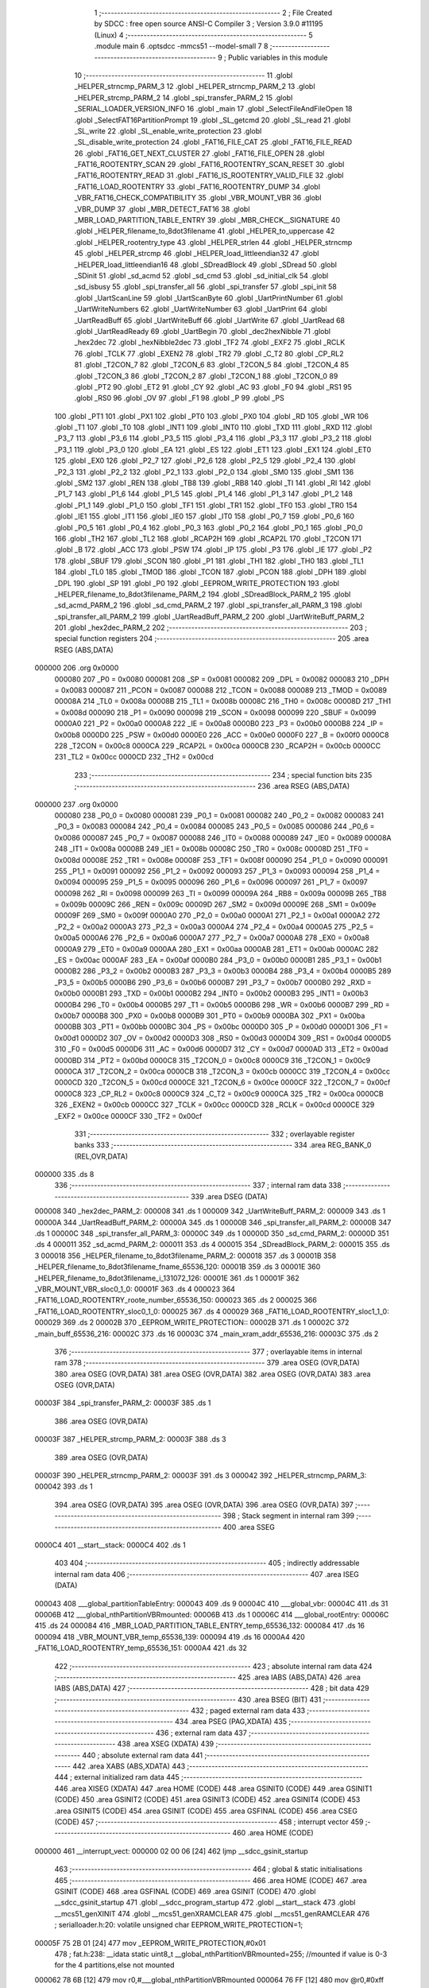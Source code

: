                                       1 ;--------------------------------------------------------
                                      2 ; File Created by SDCC : free open source ANSI-C Compiler
                                      3 ; Version 3.9.0 #11195 (Linux)
                                      4 ;--------------------------------------------------------
                                      5 	.module main
                                      6 	.optsdcc -mmcs51 --model-small
                                      7 	
                                      8 ;--------------------------------------------------------
                                      9 ; Public variables in this module
                                     10 ;--------------------------------------------------------
                                     11 	.globl _HELPER_strncmp_PARM_3
                                     12 	.globl _HELPER_strncmp_PARM_2
                                     13 	.globl _HELPER_strcmp_PARM_2
                                     14 	.globl _spi_transfer_PARM_2
                                     15 	.globl _SERIAL_LOADER_VERSION_INFO
                                     16 	.globl _main
                                     17 	.globl _SelectFileAndFileOpen
                                     18 	.globl _SelectFAT16PartitionPrompt
                                     19 	.globl _SL_getcmd
                                     20 	.globl _SL_read
                                     21 	.globl _SL_write
                                     22 	.globl _SL_enable_write_protection
                                     23 	.globl _SL_disable_write_protection
                                     24 	.globl _FAT16_FILE_CAT
                                     25 	.globl _FAT16_FILE_READ
                                     26 	.globl _FAT16_GET_NEXT_CLUSTER
                                     27 	.globl _FAT16_FILE_OPEN
                                     28 	.globl _FAT16_ROOTENTRY_SCAN
                                     29 	.globl _FAT16_ROOTENTRY_SCAN_RESET
                                     30 	.globl _FAT16_ROOTENTRY_READ
                                     31 	.globl _FAT16_IS_ROOTENTRY_VALID_FILE
                                     32 	.globl _FAT16_LOAD_ROOTENTRY
                                     33 	.globl _FAT16_ROOTENTRY_DUMP
                                     34 	.globl _VBR_FAT16_CHECK_COMPATIBILITY
                                     35 	.globl _VBR_MOUNT_VBR
                                     36 	.globl _VBR_DUMP
                                     37 	.globl _MBR_DETECT_FAT16
                                     38 	.globl _MBR_LOAD_PARTITION_TABLE_ENTRY
                                     39 	.globl _MBR_CHECK__SIGNATURE
                                     40 	.globl _HELPER_filename_to_8dot3filename
                                     41 	.globl _HELPER_to_uppercase
                                     42 	.globl _HELPER_rootentry_type
                                     43 	.globl _HELPER_strlen
                                     44 	.globl _HELPER_strncmp
                                     45 	.globl _HELPER_strcmp
                                     46 	.globl _HELPER_load_littleendian32
                                     47 	.globl _HELPER_load_littleendian16
                                     48 	.globl _SDreadBlock
                                     49 	.globl _SDread
                                     50 	.globl _SDinit
                                     51 	.globl _sd_acmd
                                     52 	.globl _sd_cmd
                                     53 	.globl _sd_initial_clk
                                     54 	.globl _sd_isbusy
                                     55 	.globl _spi_transfer_all
                                     56 	.globl _spi_transfer
                                     57 	.globl _spi_init
                                     58 	.globl _UartScanLine
                                     59 	.globl _UartScanByte
                                     60 	.globl _UartPrintNumber
                                     61 	.globl _UartWriteNumbers
                                     62 	.globl _UartWriteNumber
                                     63 	.globl _UartPrint
                                     64 	.globl _UartReadBuff
                                     65 	.globl _UartWriteBuff
                                     66 	.globl _UartWrite
                                     67 	.globl _UartRead
                                     68 	.globl _UartReadReady
                                     69 	.globl _UartBegin
                                     70 	.globl _dec2hexNibble
                                     71 	.globl _hex2dec
                                     72 	.globl _hexNibble2dec
                                     73 	.globl _TF2
                                     74 	.globl _EXF2
                                     75 	.globl _RCLK
                                     76 	.globl _TCLK
                                     77 	.globl _EXEN2
                                     78 	.globl _TR2
                                     79 	.globl _C_T2
                                     80 	.globl _CP_RL2
                                     81 	.globl _T2CON_7
                                     82 	.globl _T2CON_6
                                     83 	.globl _T2CON_5
                                     84 	.globl _T2CON_4
                                     85 	.globl _T2CON_3
                                     86 	.globl _T2CON_2
                                     87 	.globl _T2CON_1
                                     88 	.globl _T2CON_0
                                     89 	.globl _PT2
                                     90 	.globl _ET2
                                     91 	.globl _CY
                                     92 	.globl _AC
                                     93 	.globl _F0
                                     94 	.globl _RS1
                                     95 	.globl _RS0
                                     96 	.globl _OV
                                     97 	.globl _F1
                                     98 	.globl _P
                                     99 	.globl _PS
                                    100 	.globl _PT1
                                    101 	.globl _PX1
                                    102 	.globl _PT0
                                    103 	.globl _PX0
                                    104 	.globl _RD
                                    105 	.globl _WR
                                    106 	.globl _T1
                                    107 	.globl _T0
                                    108 	.globl _INT1
                                    109 	.globl _INT0
                                    110 	.globl _TXD
                                    111 	.globl _RXD
                                    112 	.globl _P3_7
                                    113 	.globl _P3_6
                                    114 	.globl _P3_5
                                    115 	.globl _P3_4
                                    116 	.globl _P3_3
                                    117 	.globl _P3_2
                                    118 	.globl _P3_1
                                    119 	.globl _P3_0
                                    120 	.globl _EA
                                    121 	.globl _ES
                                    122 	.globl _ET1
                                    123 	.globl _EX1
                                    124 	.globl _ET0
                                    125 	.globl _EX0
                                    126 	.globl _P2_7
                                    127 	.globl _P2_6
                                    128 	.globl _P2_5
                                    129 	.globl _P2_4
                                    130 	.globl _P2_3
                                    131 	.globl _P2_2
                                    132 	.globl _P2_1
                                    133 	.globl _P2_0
                                    134 	.globl _SM0
                                    135 	.globl _SM1
                                    136 	.globl _SM2
                                    137 	.globl _REN
                                    138 	.globl _TB8
                                    139 	.globl _RB8
                                    140 	.globl _TI
                                    141 	.globl _RI
                                    142 	.globl _P1_7
                                    143 	.globl _P1_6
                                    144 	.globl _P1_5
                                    145 	.globl _P1_4
                                    146 	.globl _P1_3
                                    147 	.globl _P1_2
                                    148 	.globl _P1_1
                                    149 	.globl _P1_0
                                    150 	.globl _TF1
                                    151 	.globl _TR1
                                    152 	.globl _TF0
                                    153 	.globl _TR0
                                    154 	.globl _IE1
                                    155 	.globl _IT1
                                    156 	.globl _IE0
                                    157 	.globl _IT0
                                    158 	.globl _P0_7
                                    159 	.globl _P0_6
                                    160 	.globl _P0_5
                                    161 	.globl _P0_4
                                    162 	.globl _P0_3
                                    163 	.globl _P0_2
                                    164 	.globl _P0_1
                                    165 	.globl _P0_0
                                    166 	.globl _TH2
                                    167 	.globl _TL2
                                    168 	.globl _RCAP2H
                                    169 	.globl _RCAP2L
                                    170 	.globl _T2CON
                                    171 	.globl _B
                                    172 	.globl _ACC
                                    173 	.globl _PSW
                                    174 	.globl _IP
                                    175 	.globl _P3
                                    176 	.globl _IE
                                    177 	.globl _P2
                                    178 	.globl _SBUF
                                    179 	.globl _SCON
                                    180 	.globl _P1
                                    181 	.globl _TH1
                                    182 	.globl _TH0
                                    183 	.globl _TL1
                                    184 	.globl _TL0
                                    185 	.globl _TMOD
                                    186 	.globl _TCON
                                    187 	.globl _PCON
                                    188 	.globl _DPH
                                    189 	.globl _DPL
                                    190 	.globl _SP
                                    191 	.globl _P0
                                    192 	.globl _EEPROM_WRITE_PROTECTION
                                    193 	.globl _HELPER_filename_to_8dot3filename_PARM_2
                                    194 	.globl _SDreadBlock_PARM_2
                                    195 	.globl _sd_acmd_PARM_2
                                    196 	.globl _sd_cmd_PARM_2
                                    197 	.globl _spi_transfer_all_PARM_3
                                    198 	.globl _spi_transfer_all_PARM_2
                                    199 	.globl _UartReadBuff_PARM_2
                                    200 	.globl _UartWriteBuff_PARM_2
                                    201 	.globl _hex2dec_PARM_2
                                    202 ;--------------------------------------------------------
                                    203 ; special function registers
                                    204 ;--------------------------------------------------------
                                    205 	.area RSEG    (ABS,DATA)
      000000                        206 	.org 0x0000
                           000080   207 _P0	=	0x0080
                           000081   208 _SP	=	0x0081
                           000082   209 _DPL	=	0x0082
                           000083   210 _DPH	=	0x0083
                           000087   211 _PCON	=	0x0087
                           000088   212 _TCON	=	0x0088
                           000089   213 _TMOD	=	0x0089
                           00008A   214 _TL0	=	0x008a
                           00008B   215 _TL1	=	0x008b
                           00008C   216 _TH0	=	0x008c
                           00008D   217 _TH1	=	0x008d
                           000090   218 _P1	=	0x0090
                           000098   219 _SCON	=	0x0098
                           000099   220 _SBUF	=	0x0099
                           0000A0   221 _P2	=	0x00a0
                           0000A8   222 _IE	=	0x00a8
                           0000B0   223 _P3	=	0x00b0
                           0000B8   224 _IP	=	0x00b8
                           0000D0   225 _PSW	=	0x00d0
                           0000E0   226 _ACC	=	0x00e0
                           0000F0   227 _B	=	0x00f0
                           0000C8   228 _T2CON	=	0x00c8
                           0000CA   229 _RCAP2L	=	0x00ca
                           0000CB   230 _RCAP2H	=	0x00cb
                           0000CC   231 _TL2	=	0x00cc
                           0000CD   232 _TH2	=	0x00cd
                                    233 ;--------------------------------------------------------
                                    234 ; special function bits
                                    235 ;--------------------------------------------------------
                                    236 	.area RSEG    (ABS,DATA)
      000000                        237 	.org 0x0000
                           000080   238 _P0_0	=	0x0080
                           000081   239 _P0_1	=	0x0081
                           000082   240 _P0_2	=	0x0082
                           000083   241 _P0_3	=	0x0083
                           000084   242 _P0_4	=	0x0084
                           000085   243 _P0_5	=	0x0085
                           000086   244 _P0_6	=	0x0086
                           000087   245 _P0_7	=	0x0087
                           000088   246 _IT0	=	0x0088
                           000089   247 _IE0	=	0x0089
                           00008A   248 _IT1	=	0x008a
                           00008B   249 _IE1	=	0x008b
                           00008C   250 _TR0	=	0x008c
                           00008D   251 _TF0	=	0x008d
                           00008E   252 _TR1	=	0x008e
                           00008F   253 _TF1	=	0x008f
                           000090   254 _P1_0	=	0x0090
                           000091   255 _P1_1	=	0x0091
                           000092   256 _P1_2	=	0x0092
                           000093   257 _P1_3	=	0x0093
                           000094   258 _P1_4	=	0x0094
                           000095   259 _P1_5	=	0x0095
                           000096   260 _P1_6	=	0x0096
                           000097   261 _P1_7	=	0x0097
                           000098   262 _RI	=	0x0098
                           000099   263 _TI	=	0x0099
                           00009A   264 _RB8	=	0x009a
                           00009B   265 _TB8	=	0x009b
                           00009C   266 _REN	=	0x009c
                           00009D   267 _SM2	=	0x009d
                           00009E   268 _SM1	=	0x009e
                           00009F   269 _SM0	=	0x009f
                           0000A0   270 _P2_0	=	0x00a0
                           0000A1   271 _P2_1	=	0x00a1
                           0000A2   272 _P2_2	=	0x00a2
                           0000A3   273 _P2_3	=	0x00a3
                           0000A4   274 _P2_4	=	0x00a4
                           0000A5   275 _P2_5	=	0x00a5
                           0000A6   276 _P2_6	=	0x00a6
                           0000A7   277 _P2_7	=	0x00a7
                           0000A8   278 _EX0	=	0x00a8
                           0000A9   279 _ET0	=	0x00a9
                           0000AA   280 _EX1	=	0x00aa
                           0000AB   281 _ET1	=	0x00ab
                           0000AC   282 _ES	=	0x00ac
                           0000AF   283 _EA	=	0x00af
                           0000B0   284 _P3_0	=	0x00b0
                           0000B1   285 _P3_1	=	0x00b1
                           0000B2   286 _P3_2	=	0x00b2
                           0000B3   287 _P3_3	=	0x00b3
                           0000B4   288 _P3_4	=	0x00b4
                           0000B5   289 _P3_5	=	0x00b5
                           0000B6   290 _P3_6	=	0x00b6
                           0000B7   291 _P3_7	=	0x00b7
                           0000B0   292 _RXD	=	0x00b0
                           0000B1   293 _TXD	=	0x00b1
                           0000B2   294 _INT0	=	0x00b2
                           0000B3   295 _INT1	=	0x00b3
                           0000B4   296 _T0	=	0x00b4
                           0000B5   297 _T1	=	0x00b5
                           0000B6   298 _WR	=	0x00b6
                           0000B7   299 _RD	=	0x00b7
                           0000B8   300 _PX0	=	0x00b8
                           0000B9   301 _PT0	=	0x00b9
                           0000BA   302 _PX1	=	0x00ba
                           0000BB   303 _PT1	=	0x00bb
                           0000BC   304 _PS	=	0x00bc
                           0000D0   305 _P	=	0x00d0
                           0000D1   306 _F1	=	0x00d1
                           0000D2   307 _OV	=	0x00d2
                           0000D3   308 _RS0	=	0x00d3
                           0000D4   309 _RS1	=	0x00d4
                           0000D5   310 _F0	=	0x00d5
                           0000D6   311 _AC	=	0x00d6
                           0000D7   312 _CY	=	0x00d7
                           0000AD   313 _ET2	=	0x00ad
                           0000BD   314 _PT2	=	0x00bd
                           0000C8   315 _T2CON_0	=	0x00c8
                           0000C9   316 _T2CON_1	=	0x00c9
                           0000CA   317 _T2CON_2	=	0x00ca
                           0000CB   318 _T2CON_3	=	0x00cb
                           0000CC   319 _T2CON_4	=	0x00cc
                           0000CD   320 _T2CON_5	=	0x00cd
                           0000CE   321 _T2CON_6	=	0x00ce
                           0000CF   322 _T2CON_7	=	0x00cf
                           0000C8   323 _CP_RL2	=	0x00c8
                           0000C9   324 _C_T2	=	0x00c9
                           0000CA   325 _TR2	=	0x00ca
                           0000CB   326 _EXEN2	=	0x00cb
                           0000CC   327 _TCLK	=	0x00cc
                           0000CD   328 _RCLK	=	0x00cd
                           0000CE   329 _EXF2	=	0x00ce
                           0000CF   330 _TF2	=	0x00cf
                                    331 ;--------------------------------------------------------
                                    332 ; overlayable register banks
                                    333 ;--------------------------------------------------------
                                    334 	.area REG_BANK_0	(REL,OVR,DATA)
      000000                        335 	.ds 8
                                    336 ;--------------------------------------------------------
                                    337 ; internal ram data
                                    338 ;--------------------------------------------------------
                                    339 	.area DSEG    (DATA)
      000008                        340 _hex2dec_PARM_2:
      000008                        341 	.ds 1
      000009                        342 _UartWriteBuff_PARM_2:
      000009                        343 	.ds 1
      00000A                        344 _UartReadBuff_PARM_2:
      00000A                        345 	.ds 1
      00000B                        346 _spi_transfer_all_PARM_2:
      00000B                        347 	.ds 1
      00000C                        348 _spi_transfer_all_PARM_3:
      00000C                        349 	.ds 1
      00000D                        350 _sd_cmd_PARM_2:
      00000D                        351 	.ds 4
      000011                        352 _sd_acmd_PARM_2:
      000011                        353 	.ds 4
      000015                        354 _SDreadBlock_PARM_2:
      000015                        355 	.ds 3
      000018                        356 _HELPER_filename_to_8dot3filename_PARM_2:
      000018                        357 	.ds 3
      00001B                        358 _HELPER_filename_to_8dot3filename_fname_65536_120:
      00001B                        359 	.ds 3
      00001E                        360 _HELPER_filename_to_8dot3filename_i_131072_126:
      00001E                        361 	.ds 1
      00001F                        362 _VBR_MOUNT_VBR_sloc0_1_0:
      00001F                        363 	.ds 4
      000023                        364 _FAT16_LOAD_ROOTENTRY_roote_number_65536_150:
      000023                        365 	.ds 2
      000025                        366 _FAT16_LOAD_ROOTENTRY_sloc0_1_0:
      000025                        367 	.ds 4
      000029                        368 _FAT16_LOAD_ROOTENTRY_sloc1_1_0:
      000029                        369 	.ds 2
      00002B                        370 _EEPROM_WRITE_PROTECTION::
      00002B                        371 	.ds 1
      00002C                        372 _main_buff_65536_216:
      00002C                        373 	.ds 16
      00003C                        374 _main_xram_addr_65536_216:
      00003C                        375 	.ds 2
                                    376 ;--------------------------------------------------------
                                    377 ; overlayable items in internal ram 
                                    378 ;--------------------------------------------------------
                                    379 	.area	OSEG    (OVR,DATA)
                                    380 	.area	OSEG    (OVR,DATA)
                                    381 	.area	OSEG    (OVR,DATA)
                                    382 	.area	OSEG    (OVR,DATA)
                                    383 	.area	OSEG    (OVR,DATA)
      00003F                        384 _spi_transfer_PARM_2:
      00003F                        385 	.ds 1
                                    386 	.area	OSEG    (OVR,DATA)
      00003F                        387 _HELPER_strcmp_PARM_2:
      00003F                        388 	.ds 3
                                    389 	.area	OSEG    (OVR,DATA)
      00003F                        390 _HELPER_strncmp_PARM_2:
      00003F                        391 	.ds 3
      000042                        392 _HELPER_strncmp_PARM_3:
      000042                        393 	.ds 1
                                    394 	.area	OSEG    (OVR,DATA)
                                    395 	.area	OSEG    (OVR,DATA)
                                    396 	.area	OSEG    (OVR,DATA)
                                    397 ;--------------------------------------------------------
                                    398 ; Stack segment in internal ram 
                                    399 ;--------------------------------------------------------
                                    400 	.area	SSEG
      0000C4                        401 __start__stack:
      0000C4                        402 	.ds	1
                                    403 
                                    404 ;--------------------------------------------------------
                                    405 ; indirectly addressable internal ram data
                                    406 ;--------------------------------------------------------
                                    407 	.area ISEG    (DATA)
      000043                        408 ___global_partitionTableEntry:
      000043                        409 	.ds 9
      00004C                        410 ___global_vbr:
      00004C                        411 	.ds 31
      00006B                        412 ___global_nthPartitionVBRmounted:
      00006B                        413 	.ds 1
      00006C                        414 ___global_rootEntry:
      00006C                        415 	.ds 24
      000084                        416 _MBR_LOAD_PARTITION_TABLE_ENTRY_temp_65536_132:
      000084                        417 	.ds 16
      000094                        418 _VBR_MOUNT_VBR_temp_65536_139:
      000094                        419 	.ds 16
      0000A4                        420 _FAT16_LOAD_ROOTENTRY_temp_65536_151:
      0000A4                        421 	.ds 32
                                    422 ;--------------------------------------------------------
                                    423 ; absolute internal ram data
                                    424 ;--------------------------------------------------------
                                    425 	.area IABS    (ABS,DATA)
                                    426 	.area IABS    (ABS,DATA)
                                    427 ;--------------------------------------------------------
                                    428 ; bit data
                                    429 ;--------------------------------------------------------
                                    430 	.area BSEG    (BIT)
                                    431 ;--------------------------------------------------------
                                    432 ; paged external ram data
                                    433 ;--------------------------------------------------------
                                    434 	.area PSEG    (PAG,XDATA)
                                    435 ;--------------------------------------------------------
                                    436 ; external ram data
                                    437 ;--------------------------------------------------------
                                    438 	.area XSEG    (XDATA)
                                    439 ;--------------------------------------------------------
                                    440 ; absolute external ram data
                                    441 ;--------------------------------------------------------
                                    442 	.area XABS    (ABS,XDATA)
                                    443 ;--------------------------------------------------------
                                    444 ; external initialized ram data
                                    445 ;--------------------------------------------------------
                                    446 	.area XISEG   (XDATA)
                                    447 	.area HOME    (CODE)
                                    448 	.area GSINIT0 (CODE)
                                    449 	.area GSINIT1 (CODE)
                                    450 	.area GSINIT2 (CODE)
                                    451 	.area GSINIT3 (CODE)
                                    452 	.area GSINIT4 (CODE)
                                    453 	.area GSINIT5 (CODE)
                                    454 	.area GSINIT  (CODE)
                                    455 	.area GSFINAL (CODE)
                                    456 	.area CSEG    (CODE)
                                    457 ;--------------------------------------------------------
                                    458 ; interrupt vector 
                                    459 ;--------------------------------------------------------
                                    460 	.area HOME    (CODE)
      000000                        461 __interrupt_vect:
      000000 02 00 06         [24]  462 	ljmp	__sdcc_gsinit_startup
                                    463 ;--------------------------------------------------------
                                    464 ; global & static initialisations
                                    465 ;--------------------------------------------------------
                                    466 	.area HOME    (CODE)
                                    467 	.area GSINIT  (CODE)
                                    468 	.area GSFINAL (CODE)
                                    469 	.area GSINIT  (CODE)
                                    470 	.globl __sdcc_gsinit_startup
                                    471 	.globl __sdcc_program_startup
                                    472 	.globl __start__stack
                                    473 	.globl __mcs51_genXINIT
                                    474 	.globl __mcs51_genXRAMCLEAR
                                    475 	.globl __mcs51_genRAMCLEAR
                                    476 ;	serialloader.h:20: volatile unsigned char EEPROM_WRITE_PROTECTION=1;
      00005F 75 2B 01         [24]  477 	mov	_EEPROM_WRITE_PROTECTION,#0x01
                                    478 ;	fat.h:238: __idata static uint8_t __global_nthPartitionVBRmounted=255; //mounted if value is 0-3 for the 4 partitions,else not mounted
      000062 78 6B            [12]  479 	mov	r0,#___global_nthPartitionVBRmounted
      000064 76 FF            [12]  480 	mov	@r0,#0xff
                                    481 	.area GSFINAL (CODE)
      000066 02 00 03         [24]  482 	ljmp	__sdcc_program_startup
                                    483 ;--------------------------------------------------------
                                    484 ; Home
                                    485 ;--------------------------------------------------------
                                    486 	.area HOME    (CODE)
                                    487 	.area HOME    (CODE)
      000003                        488 __sdcc_program_startup:
      000003 02 1A 9D         [24]  489 	ljmp	_main
                                    490 ;	return from main will return to caller
                                    491 ;--------------------------------------------------------
                                    492 ; code
                                    493 ;--------------------------------------------------------
                                    494 	.area CSEG    (CODE)
                                    495 ;------------------------------------------------------------
                                    496 ;Allocation info for local variables in function 'hexNibble2dec'
                                    497 ;------------------------------------------------------------
                                    498 ;nibble                    Allocated to registers r7 
                                    499 ;------------------------------------------------------------
                                    500 ;	uart.h:6: unsigned char hexNibble2dec(char nibble)
                                    501 ;	-----------------------------------------
                                    502 ;	 function hexNibble2dec
                                    503 ;	-----------------------------------------
      000069                        504 _hexNibble2dec:
                           000007   505 	ar7 = 0x07
                           000006   506 	ar6 = 0x06
                           000005   507 	ar5 = 0x05
                           000004   508 	ar4 = 0x04
                           000003   509 	ar3 = 0x03
                           000002   510 	ar2 = 0x02
                           000001   511 	ar1 = 0x01
                           000000   512 	ar0 = 0x00
      000069 AF 82            [24]  513 	mov	r7,dpl
                                    514 ;	uart.h:8: if('0' <= nibble && nibble <= '9') return nibble - 0x30;
      00006B BF 30 00         [24]  515 	cjne	r7,#0x30,00139$
      00006E                        516 00139$:
      00006E 40 0D            [24]  517 	jc	00110$
      000070 EF               [12]  518 	mov	a,r7
      000071 24 C6            [12]  519 	add	a,#0xff - 0x39
      000073 40 08            [24]  520 	jc	00110$
      000075 8F 06            [24]  521 	mov	ar6,r7
      000077 EE               [12]  522 	mov	a,r6
      000078 24 D0            [12]  523 	add	a,#0xd0
      00007A F5 82            [12]  524 	mov	dpl,a
      00007C 22               [24]  525 	ret
      00007D                        526 00110$:
                                    527 ;	uart.h:9: else if('A' <= nibble && nibble <= 'F') return 10 + nibble - 'A';
      00007D BF 41 00         [24]  528 	cjne	r7,#0x41,00142$
      000080                        529 00142$:
      000080 40 0D            [24]  530 	jc	00106$
      000082 EF               [12]  531 	mov	a,r7
      000083 24 B9            [12]  532 	add	a,#0xff - 0x46
      000085 40 08            [24]  533 	jc	00106$
      000087 8F 06            [24]  534 	mov	ar6,r7
      000089 74 C9            [12]  535 	mov	a,#0xc9
      00008B 2E               [12]  536 	add	a,r6
      00008C F5 82            [12]  537 	mov	dpl,a
      00008E 22               [24]  538 	ret
      00008F                        539 00106$:
                                    540 ;	uart.h:10: else if('a' <= nibble && nibble <= 'f') return 10 + nibble - 'a';
      00008F BF 61 00         [24]  541 	cjne	r7,#0x61,00145$
      000092                        542 00145$:
      000092 40 0B            [24]  543 	jc	00102$
      000094 EF               [12]  544 	mov	a,r7
      000095 24 99            [12]  545 	add	a,#0xff - 0x66
      000097 40 06            [24]  546 	jc	00102$
      000099 74 A9            [12]  547 	mov	a,#0xa9
      00009B 2F               [12]  548 	add	a,r7
      00009C F5 82            [12]  549 	mov	dpl,a
      00009E 22               [24]  550 	ret
      00009F                        551 00102$:
                                    552 ;	uart.h:11: else return 0;
      00009F 75 82 00         [24]  553 	mov	dpl,#0x00
                                    554 ;	uart.h:12: }
      0000A2 22               [24]  555 	ret
                                    556 ;------------------------------------------------------------
                                    557 ;Allocation info for local variables in function 'hex2dec'
                                    558 ;------------------------------------------------------------
                                    559 ;LSnibble                  Allocated with name '_hex2dec_PARM_2'
                                    560 ;MSnibble                  Allocated to registers r7 
                                    561 ;------------------------------------------------------------
                                    562 ;	uart.h:14: unsigned char hex2dec(char MSnibble,char LSnibble)
                                    563 ;	-----------------------------------------
                                    564 ;	 function hex2dec
                                    565 ;	-----------------------------------------
      0000A3                        566 _hex2dec:
                                    567 ;	uart.h:17: return 16*hexNibble2dec(MSnibble) + hexNibble2dec(LSnibble);
      0000A3 12 00 69         [24]  568 	lcall	_hexNibble2dec
      0000A6 E5 82            [12]  569 	mov	a,dpl
      0000A8 C4               [12]  570 	swap	a
      0000A9 54 F0            [12]  571 	anl	a,#0xf0
      0000AB FF               [12]  572 	mov	r7,a
      0000AC 85 08 82         [24]  573 	mov	dpl,_hex2dec_PARM_2
      0000AF C0 07            [24]  574 	push	ar7
      0000B1 12 00 69         [24]  575 	lcall	_hexNibble2dec
      0000B4 AE 82            [24]  576 	mov	r6,dpl
      0000B6 D0 07            [24]  577 	pop	ar7
      0000B8 EE               [12]  578 	mov	a,r6
      0000B9 2F               [12]  579 	add	a,r7
      0000BA F5 82            [12]  580 	mov	dpl,a
                                    581 ;	uart.h:18: }
      0000BC 22               [24]  582 	ret
                                    583 ;------------------------------------------------------------
                                    584 ;Allocation info for local variables in function 'dec2hexNibble'
                                    585 ;------------------------------------------------------------
                                    586 ;dec                       Allocated to registers r7 
                                    587 ;------------------------------------------------------------
                                    588 ;	uart.h:21: unsigned char dec2hexNibble(unsigned char dec)
                                    589 ;	-----------------------------------------
                                    590 ;	 function dec2hexNibble
                                    591 ;	-----------------------------------------
      0000BD                        592 _dec2hexNibble:
                                    593 ;	uart.h:24: if(dec>15) return 'X'; // X for invalid
      0000BD E5 82            [12]  594 	mov	a,dpl
      0000BF FF               [12]  595 	mov	r7,a
      0000C0 24 F0            [12]  596 	add	a,#0xff - 0x0f
      0000C2 50 04            [24]  597 	jnc	00102$
      0000C4 75 82 58         [24]  598 	mov	dpl,#0x58
      0000C7 22               [24]  599 	ret
      0000C8                        600 00102$:
                                    601 ;	uart.h:26: if(dec<=9) return 0x30 + dec;
      0000C8 EF               [12]  602 	mov	a,r7
      0000C9 24 F6            [12]  603 	add	a,#0xff - 0x09
      0000CB 40 08            [24]  604 	jc	00104$
      0000CD 8F 06            [24]  605 	mov	ar6,r7
      0000CF 74 30            [12]  606 	mov	a,#0x30
      0000D1 2E               [12]  607 	add	a,r6
      0000D2 F5 82            [12]  608 	mov	dpl,a
      0000D4 22               [24]  609 	ret
      0000D5                        610 00104$:
                                    611 ;	uart.h:27: else return 'A' + dec - 10;
      0000D5 74 37            [12]  612 	mov	a,#0x37
      0000D7 2F               [12]  613 	add	a,r7
      0000D8 F5 82            [12]  614 	mov	dpl,a
                                    615 ;	uart.h:28: }
      0000DA 22               [24]  616 	ret
                                    617 ;------------------------------------------------------------
                                    618 ;Allocation info for local variables in function 'UartBegin'
                                    619 ;------------------------------------------------------------
                                    620 ;	uart.h:33: void UartBegin()
                                    621 ;	-----------------------------------------
                                    622 ;	 function UartBegin
                                    623 ;	-----------------------------------------
      0000DB                        624 _UartBegin:
                                    625 ;	uart.h:37: TMOD = 0X20; //TIMER1 8 BIT AUTO-RELOAD
      0000DB 75 89 20         [24]  626 	mov	_TMOD,#0x20
                                    627 ;	uart.h:39: TH1 = 0XF3; //2400
      0000DE 75 8D F3         [24]  628 	mov	_TH1,#0xf3
                                    629 ;	uart.h:40: SCON = 0X50;
      0000E1 75 98 50         [24]  630 	mov	_SCON,#0x50
                                    631 ;	uart.h:42: PCON |= 1<<7; //double the baudrate - 4800
      0000E4 43 87 80         [24]  632 	orl	_PCON,#0x80
                                    633 ;	uart.h:44: TR1 = 1; //START TIMER
                                    634 ;	assignBit
      0000E7 D2 8E            [12]  635 	setb	_TR1
                                    636 ;	uart.h:45: }
      0000E9 22               [24]  637 	ret
                                    638 ;------------------------------------------------------------
                                    639 ;Allocation info for local variables in function 'UartReadReady'
                                    640 ;------------------------------------------------------------
                                    641 ;	uart.h:47: unsigned char UartReadReady()
                                    642 ;	-----------------------------------------
                                    643 ;	 function UartReadReady
                                    644 ;	-----------------------------------------
      0000EA                        645 _UartReadReady:
                                    646 ;	uart.h:49: if(RI==0)return 0; //not received any char
      0000EA 20 98 04         [24]  647 	jb	_RI,00102$
      0000ED 75 82 00         [24]  648 	mov	dpl,#0x00
      0000F0 22               [24]  649 	ret
      0000F1                        650 00102$:
                                    651 ;	uart.h:50: else return 1; //received and ready
      0000F1 75 82 01         [24]  652 	mov	dpl,#0x01
                                    653 ;	uart.h:51: }
      0000F4 22               [24]  654 	ret
                                    655 ;------------------------------------------------------------
                                    656 ;Allocation info for local variables in function 'UartRead'
                                    657 ;------------------------------------------------------------
                                    658 ;value                     Allocated to registers 
                                    659 ;------------------------------------------------------------
                                    660 ;	uart.h:53: unsigned char UartRead()
                                    661 ;	-----------------------------------------
                                    662 ;	 function UartRead
                                    663 ;	-----------------------------------------
      0000F5                        664 _UartRead:
                                    665 ;	uart.h:56: while(RI==0); //wait till RX
      0000F5                        666 00101$:
                                    667 ;	uart.h:57: RI=0;
                                    668 ;	assignBit
      0000F5 10 98 02         [24]  669 	jbc	_RI,00114$
      0000F8 80 FB            [24]  670 	sjmp	00101$
      0000FA                        671 00114$:
                                    672 ;	uart.h:58: value = SBUF;
      0000FA 85 99 82         [24]  673 	mov	dpl,_SBUF
                                    674 ;	uart.h:59: return value;
                                    675 ;	uart.h:60: }
      0000FD 22               [24]  676 	ret
                                    677 ;------------------------------------------------------------
                                    678 ;Allocation info for local variables in function 'UartWrite'
                                    679 ;------------------------------------------------------------
                                    680 ;value                     Allocated to registers 
                                    681 ;------------------------------------------------------------
                                    682 ;	uart.h:63: void UartWrite(unsigned char value)
                                    683 ;	-----------------------------------------
                                    684 ;	 function UartWrite
                                    685 ;	-----------------------------------------
      0000FE                        686 _UartWrite:
      0000FE 85 82 99         [24]  687 	mov	_SBUF,dpl
                                    688 ;	uart.h:66: while(TI==0); // wait till TX
      000101                        689 00101$:
                                    690 ;	uart.h:67: TI=0;
                                    691 ;	assignBit
      000101 10 99 02         [24]  692 	jbc	_TI,00114$
      000104 80 FB            [24]  693 	sjmp	00101$
      000106                        694 00114$:
                                    695 ;	uart.h:68: }
      000106 22               [24]  696 	ret
                                    697 ;------------------------------------------------------------
                                    698 ;Allocation info for local variables in function 'UartWriteBuff'
                                    699 ;------------------------------------------------------------
                                    700 ;length                    Allocated with name '_UartWriteBuff_PARM_2'
                                    701 ;p                         Allocated to registers r5 r6 r7 
                                    702 ;i                         Allocated to registers r4 
                                    703 ;------------------------------------------------------------
                                    704 ;	uart.h:70: void UartWriteBuff(unsigned char *p, unsigned char length)
                                    705 ;	-----------------------------------------
                                    706 ;	 function UartWriteBuff
                                    707 ;	-----------------------------------------
      000107                        708 _UartWriteBuff:
      000107 AD 82            [24]  709 	mov	r5,dpl
      000109 AE 83            [24]  710 	mov	r6,dph
      00010B AF F0            [24]  711 	mov	r7,b
                                    712 ;	uart.h:73: for (i=0;i<length;i++)
      00010D 7C 00            [12]  713 	mov	r4,#0x00
      00010F                        714 00103$:
      00010F C3               [12]  715 	clr	c
      000110 EC               [12]  716 	mov	a,r4
      000111 95 09            [12]  717 	subb	a,_UartWriteBuff_PARM_2
      000113 50 29            [24]  718 	jnc	00105$
                                    719 ;	uart.h:75: UartWrite(p[i]);
      000115 EC               [12]  720 	mov	a,r4
      000116 2D               [12]  721 	add	a,r5
      000117 F9               [12]  722 	mov	r1,a
      000118 E4               [12]  723 	clr	a
      000119 3E               [12]  724 	addc	a,r6
      00011A FA               [12]  725 	mov	r2,a
      00011B 8F 03            [24]  726 	mov	ar3,r7
      00011D 89 82            [24]  727 	mov	dpl,r1
      00011F 8A 83            [24]  728 	mov	dph,r2
      000121 8B F0            [24]  729 	mov	b,r3
      000123 12 1E 1D         [24]  730 	lcall	__gptrget
      000126 F5 82            [12]  731 	mov	dpl,a
      000128 C0 07            [24]  732 	push	ar7
      00012A C0 06            [24]  733 	push	ar6
      00012C C0 05            [24]  734 	push	ar5
      00012E C0 04            [24]  735 	push	ar4
      000130 12 00 FE         [24]  736 	lcall	_UartWrite
      000133 D0 04            [24]  737 	pop	ar4
      000135 D0 05            [24]  738 	pop	ar5
      000137 D0 06            [24]  739 	pop	ar6
      000139 D0 07            [24]  740 	pop	ar7
                                    741 ;	uart.h:73: for (i=0;i<length;i++)
      00013B 0C               [12]  742 	inc	r4
      00013C 80 D1            [24]  743 	sjmp	00103$
      00013E                        744 00105$:
                                    745 ;	uart.h:77: }
      00013E 22               [24]  746 	ret
                                    747 ;------------------------------------------------------------
                                    748 ;Allocation info for local variables in function 'UartReadBuff'
                                    749 ;------------------------------------------------------------
                                    750 ;length                    Allocated with name '_UartReadBuff_PARM_2'
                                    751 ;p                         Allocated to registers r5 r6 r7 
                                    752 ;i                         Allocated to registers r4 
                                    753 ;------------------------------------------------------------
                                    754 ;	uart.h:79: void UartReadBuff(unsigned char *p, unsigned char length)
                                    755 ;	-----------------------------------------
                                    756 ;	 function UartReadBuff
                                    757 ;	-----------------------------------------
      00013F                        758 _UartReadBuff:
      00013F AD 82            [24]  759 	mov	r5,dpl
      000141 AE 83            [24]  760 	mov	r6,dph
      000143 AF F0            [24]  761 	mov	r7,b
                                    762 ;	uart.h:82: for (i=0;i<length;i++)
      000145 7C 00            [12]  763 	mov	r4,#0x00
      000147                        764 00103$:
      000147 C3               [12]  765 	clr	c
      000148 EC               [12]  766 	mov	a,r4
      000149 95 0A            [12]  767 	subb	a,_UartReadBuff_PARM_2
      00014B 50 36            [24]  768 	jnc	00105$
                                    769 ;	uart.h:84: p[i] = UartRead();
      00014D EC               [12]  770 	mov	a,r4
      00014E 2D               [12]  771 	add	a,r5
      00014F F9               [12]  772 	mov	r1,a
      000150 E4               [12]  773 	clr	a
      000151 3E               [12]  774 	addc	a,r6
      000152 FA               [12]  775 	mov	r2,a
      000153 8F 03            [24]  776 	mov	ar3,r7
      000155 C0 07            [24]  777 	push	ar7
      000157 C0 06            [24]  778 	push	ar6
      000159 C0 05            [24]  779 	push	ar5
      00015B C0 04            [24]  780 	push	ar4
      00015D C0 03            [24]  781 	push	ar3
      00015F C0 02            [24]  782 	push	ar2
      000161 C0 01            [24]  783 	push	ar1
      000163 12 00 F5         [24]  784 	lcall	_UartRead
      000166 A8 82            [24]  785 	mov	r0,dpl
      000168 D0 01            [24]  786 	pop	ar1
      00016A D0 02            [24]  787 	pop	ar2
      00016C D0 03            [24]  788 	pop	ar3
      00016E D0 04            [24]  789 	pop	ar4
      000170 D0 05            [24]  790 	pop	ar5
      000172 D0 06            [24]  791 	pop	ar6
      000174 D0 07            [24]  792 	pop	ar7
      000176 89 82            [24]  793 	mov	dpl,r1
      000178 8A 83            [24]  794 	mov	dph,r2
      00017A 8B F0            [24]  795 	mov	b,r3
      00017C E8               [12]  796 	mov	a,r0
      00017D 12 1D 2A         [24]  797 	lcall	__gptrput
                                    798 ;	uart.h:82: for (i=0;i<length;i++)
      000180 0C               [12]  799 	inc	r4
      000181 80 C4            [24]  800 	sjmp	00103$
      000183                        801 00105$:
                                    802 ;	uart.h:86: }
      000183 22               [24]  803 	ret
                                    804 ;------------------------------------------------------------
                                    805 ;Allocation info for local variables in function 'UartPrint'
                                    806 ;------------------------------------------------------------
                                    807 ;p                         Allocated to registers 
                                    808 ;------------------------------------------------------------
                                    809 ;	uart.h:88: void UartPrint(unsigned char *p)
                                    810 ;	-----------------------------------------
                                    811 ;	 function UartPrint
                                    812 ;	-----------------------------------------
      000184                        813 _UartPrint:
      000184 AD 82            [24]  814 	mov	r5,dpl
      000186 AE 83            [24]  815 	mov	r6,dph
      000188 AF F0            [24]  816 	mov	r7,b
                                    817 ;	uart.h:90: do
      00018A                        818 00101$:
                                    819 ;	uart.h:92: UartWrite(*p);
      00018A 8D 82            [24]  820 	mov	dpl,r5
      00018C 8E 83            [24]  821 	mov	dph,r6
      00018E 8F F0            [24]  822 	mov	b,r7
      000190 12 1E 1D         [24]  823 	lcall	__gptrget
      000193 FC               [12]  824 	mov	r4,a
      000194 A3               [24]  825 	inc	dptr
      000195 AD 82            [24]  826 	mov	r5,dpl
      000197 AE 83            [24]  827 	mov	r6,dph
      000199 8C 82            [24]  828 	mov	dpl,r4
      00019B C0 07            [24]  829 	push	ar7
      00019D C0 06            [24]  830 	push	ar6
      00019F C0 05            [24]  831 	push	ar5
      0001A1 12 00 FE         [24]  832 	lcall	_UartWrite
      0001A4 D0 05            [24]  833 	pop	ar5
      0001A6 D0 06            [24]  834 	pop	ar6
      0001A8 D0 07            [24]  835 	pop	ar7
                                    836 ;	uart.h:93: }while(*(++p)!=0);
      0001AA 8D 82            [24]  837 	mov	dpl,r5
      0001AC 8E 83            [24]  838 	mov	dph,r6
      0001AE 8F F0            [24]  839 	mov	b,r7
      0001B0 12 1E 1D         [24]  840 	lcall	__gptrget
      0001B3 70 D5            [24]  841 	jnz	00101$
                                    842 ;	uart.h:94: }
      0001B5 22               [24]  843 	ret
                                    844 ;------------------------------------------------------------
                                    845 ;Allocation info for local variables in function 'UartWriteNumber'
                                    846 ;------------------------------------------------------------
                                    847 ;format                    Allocated to stack - _bp -3
                                    848 ;num                       Allocated to registers r7 
                                    849 ;msd                       Allocated to registers r4 
                                    850 ;lsd                       Allocated to registers r6 
                                    851 ;extra                     Allocated to registers r3 
                                    852 ;------------------------------------------------------------
                                    853 ;	uart.h:99: void UartWriteNumber(unsigned char num,unsigned char format) __reentrant
                                    854 ;	-----------------------------------------
                                    855 ;	 function UartWriteNumber
                                    856 ;	-----------------------------------------
      0001B6                        857 _UartWriteNumber:
      0001B6 C0 3E            [24]  858 	push	_bp
      0001B8 85 81 3E         [24]  859 	mov	_bp,sp
      0001BB AF 82            [24]  860 	mov	r7,dpl
                                    861 ;	uart.h:104: if(format==HEX)
      0001BD E5 3E            [12]  862 	mov	a,_bp
      0001BF 24 FD            [12]  863 	add	a,#0xfd
      0001C1 F8               [12]  864 	mov	r0,a
      0001C2 E6               [12]  865 	mov	a,@r0
                                    866 ;	uart.h:106: msd = num/16;
      0001C3 70 32            [24]  867 	jnz	00104$
      0001C5 8F 05            [24]  868 	mov	ar5,r7
      0001C7 FE               [12]  869 	mov	r6,a
      0001C8 75 3F 10         [24]  870 	mov	__divsint_PARM_2,#0x10
                                    871 ;	1-genFromRTrack replaced	mov	(__divsint_PARM_2 + 1),#0x00
      0001CB 8E 40            [24]  872 	mov	(__divsint_PARM_2 + 1),r6
      0001CD 8D 82            [24]  873 	mov	dpl,r5
      0001CF 8E 83            [24]  874 	mov	dph,r6
      0001D1 C0 06            [24]  875 	push	ar6
      0001D3 C0 05            [24]  876 	push	ar5
      0001D5 12 1E 6F         [24]  877 	lcall	__divsint
      0001D8 AB 82            [24]  878 	mov	r3,dpl
      0001DA D0 05            [24]  879 	pop	ar5
      0001DC D0 06            [24]  880 	pop	ar6
                                    881 ;	uart.h:107: lsd = num%16;
      0001DE 53 05 0F         [24]  882 	anl	ar5,#0x0f
                                    883 ;	uart.h:108: UartWrite(dec2hexNibble(msd));
      0001E1 8B 82            [24]  884 	mov	dpl,r3
      0001E3 C0 05            [24]  885 	push	ar5
      0001E5 12 00 BD         [24]  886 	lcall	_dec2hexNibble
      0001E8 12 00 FE         [24]  887 	lcall	_UartWrite
      0001EB D0 05            [24]  888 	pop	ar5
                                    889 ;	uart.h:109: UartWrite(dec2hexNibble(lsd));
      0001ED 8D 82            [24]  890 	mov	dpl,r5
      0001EF 12 00 BD         [24]  891 	lcall	_dec2hexNibble
      0001F2 12 00 FE         [24]  892 	lcall	_UartWrite
      0001F5 80 7B            [24]  893 	sjmp	00106$
      0001F7                        894 00104$:
                                    895 ;	uart.h:112: else if(format==DEC)
      0001F7 E5 3E            [12]  896 	mov	a,_bp
      0001F9 24 FD            [12]  897 	add	a,#0xfd
      0001FB F8               [12]  898 	mov	r0,a
      0001FC B6 01 73         [24]  899 	cjne	@r0,#0x01,00106$
                                    900 ;	uart.h:114: msd = num/100; // 100s place
      0001FF 7E 00            [12]  901 	mov	r6,#0x00
      000201 75 3F 64         [24]  902 	mov	__divsint_PARM_2,#0x64
                                    903 ;	1-genFromRTrack replaced	mov	(__divsint_PARM_2 + 1),#0x00
      000204 8E 40            [24]  904 	mov	(__divsint_PARM_2 + 1),r6
      000206 8F 82            [24]  905 	mov	dpl,r7
      000208 8E 83            [24]  906 	mov	dph,r6
      00020A C0 07            [24]  907 	push	ar7
      00020C C0 06            [24]  908 	push	ar6
      00020E 12 1E 6F         [24]  909 	lcall	__divsint
      000211 AC 82            [24]  910 	mov	r4,dpl
      000213 D0 06            [24]  911 	pop	ar6
      000215 D0 07            [24]  912 	pop	ar7
                                    913 ;	uart.h:115: extra = (num%100)/10; //tenth place
      000217 75 3F 64         [24]  914 	mov	__modsint_PARM_2,#0x64
      00021A 75 40 00         [24]  915 	mov	(__modsint_PARM_2 + 1),#0x00
      00021D 8F 82            [24]  916 	mov	dpl,r7
      00021F 8E 83            [24]  917 	mov	dph,r6
      000221 C0 07            [24]  918 	push	ar7
      000223 C0 06            [24]  919 	push	ar6
      000225 C0 04            [24]  920 	push	ar4
      000227 12 1E 39         [24]  921 	lcall	__modsint
      00022A 75 3F 0A         [24]  922 	mov	__divsint_PARM_2,#0x0a
      00022D 75 40 00         [24]  923 	mov	(__divsint_PARM_2 + 1),#0x00
      000230 12 1E 6F         [24]  924 	lcall	__divsint
      000233 AB 82            [24]  925 	mov	r3,dpl
      000235 D0 04            [24]  926 	pop	ar4
      000237 D0 06            [24]  927 	pop	ar6
      000239 D0 07            [24]  928 	pop	ar7
                                    929 ;	uart.h:116: lsd = num%10;
      00023B 75 3F 0A         [24]  930 	mov	__modsint_PARM_2,#0x0a
      00023E 75 40 00         [24]  931 	mov	(__modsint_PARM_2 + 1),#0x00
      000241 8F 82            [24]  932 	mov	dpl,r7
      000243 8E 83            [24]  933 	mov	dph,r6
      000245 C0 04            [24]  934 	push	ar4
      000247 C0 03            [24]  935 	push	ar3
      000249 12 1E 39         [24]  936 	lcall	__modsint
      00024C AE 82            [24]  937 	mov	r6,dpl
      00024E D0 03            [24]  938 	pop	ar3
      000250 D0 04            [24]  939 	pop	ar4
                                    940 ;	uart.h:118: UartWrite(msd + 0x30);
      000252 74 30            [12]  941 	mov	a,#0x30
      000254 2C               [12]  942 	add	a,r4
      000255 F5 82            [12]  943 	mov	dpl,a
      000257 C0 06            [24]  944 	push	ar6
      000259 C0 03            [24]  945 	push	ar3
      00025B 12 00 FE         [24]  946 	lcall	_UartWrite
      00025E D0 03            [24]  947 	pop	ar3
                                    948 ;	uart.h:119: UartWrite(extra + 0x30);
      000260 74 30            [12]  949 	mov	a,#0x30
      000262 2B               [12]  950 	add	a,r3
      000263 F5 82            [12]  951 	mov	dpl,a
      000265 12 00 FE         [24]  952 	lcall	_UartWrite
      000268 D0 06            [24]  953 	pop	ar6
                                    954 ;	uart.h:120: UartWrite(lsd + 0x30);
      00026A 74 30            [12]  955 	mov	a,#0x30
      00026C 2E               [12]  956 	add	a,r6
      00026D F5 82            [12]  957 	mov	dpl,a
      00026F 12 00 FE         [24]  958 	lcall	_UartWrite
      000272                        959 00106$:
                                    960 ;	uart.h:123: }
      000272 D0 3E            [24]  961 	pop	_bp
      000274 22               [24]  962 	ret
                                    963 ;------------------------------------------------------------
                                    964 ;Allocation info for local variables in function 'UartWriteNumbers'
                                    965 ;------------------------------------------------------------
                                    966 ;length                    Allocated to stack - _bp -3
                                    967 ;format                    Allocated to stack - _bp -4
                                    968 ;delimiter                 Allocated to stack - _bp -5
                                    969 ;p                         Allocated to registers 
                                    970 ;i                         Allocated to registers r4 
                                    971 ;------------------------------------------------------------
                                    972 ;	uart.h:125: void UartWriteNumbers(unsigned char *p, unsigned char length,unsigned char format,unsigned char delimiter) __reentrant
                                    973 ;	-----------------------------------------
                                    974 ;	 function UartWriteNumbers
                                    975 ;	-----------------------------------------
      000275                        976 _UartWriteNumbers:
      000275 C0 3E            [24]  977 	push	_bp
      000277 85 81 3E         [24]  978 	mov	_bp,sp
      00027A AD 82            [24]  979 	mov	r5,dpl
      00027C AE 83            [24]  980 	mov	r6,dph
      00027E AF F0            [24]  981 	mov	r7,b
                                    982 ;	uart.h:129: for(i=0;i<length;i++,p++)
      000280 7C 00            [12]  983 	mov	r4,#0x00
      000282                        984 00103$:
      000282 E5 3E            [12]  985 	mov	a,_bp
      000284 24 FD            [12]  986 	add	a,#0xfd
      000286 F8               [12]  987 	mov	r0,a
      000287 C3               [12]  988 	clr	c
      000288 EC               [12]  989 	mov	a,r4
      000289 96               [12]  990 	subb	a,@r0
      00028A 50 3B            [24]  991 	jnc	00105$
                                    992 ;	uart.h:131: UartWriteNumber(*p,format);
      00028C 8D 82            [24]  993 	mov	dpl,r5
      00028E 8E 83            [24]  994 	mov	dph,r6
      000290 8F F0            [24]  995 	mov	b,r7
      000292 12 1E 1D         [24]  996 	lcall	__gptrget
      000295 FB               [12]  997 	mov	r3,a
      000296 A3               [24]  998 	inc	dptr
      000297 AD 82            [24]  999 	mov	r5,dpl
      000299 AE 83            [24] 1000 	mov	r6,dph
      00029B C0 07            [24] 1001 	push	ar7
      00029D C0 06            [24] 1002 	push	ar6
      00029F C0 05            [24] 1003 	push	ar5
      0002A1 C0 04            [24] 1004 	push	ar4
      0002A3 E5 3E            [12] 1005 	mov	a,_bp
      0002A5 24 FC            [12] 1006 	add	a,#0xfc
      0002A7 F8               [12] 1007 	mov	r0,a
      0002A8 E6               [12] 1008 	mov	a,@r0
      0002A9 C0 E0            [24] 1009 	push	acc
      0002AB 8B 82            [24] 1010 	mov	dpl,r3
      0002AD 12 01 B6         [24] 1011 	lcall	_UartWriteNumber
      0002B0 15 81            [12] 1012 	dec	sp
                                   1013 ;	uart.h:132: UartWrite(delimiter);
      0002B2 E5 3E            [12] 1014 	mov	a,_bp
      0002B4 24 FB            [12] 1015 	add	a,#0xfb
      0002B6 F8               [12] 1016 	mov	r0,a
      0002B7 86 82            [24] 1017 	mov	dpl,@r0
      0002B9 12 00 FE         [24] 1018 	lcall	_UartWrite
      0002BC D0 04            [24] 1019 	pop	ar4
      0002BE D0 05            [24] 1020 	pop	ar5
      0002C0 D0 06            [24] 1021 	pop	ar6
      0002C2 D0 07            [24] 1022 	pop	ar7
                                   1023 ;	uart.h:129: for(i=0;i<length;i++,p++)
      0002C4 0C               [12] 1024 	inc	r4
      0002C5 80 BB            [24] 1025 	sjmp	00103$
      0002C7                       1026 00105$:
                                   1027 ;	uart.h:134: }
      0002C7 D0 3E            [24] 1028 	pop	_bp
      0002C9 22               [24] 1029 	ret
                                   1030 ;------------------------------------------------------------
                                   1031 ;Allocation info for local variables in function 'UartPrintNumber'
                                   1032 ;------------------------------------------------------------
                                   1033 ;n                         Allocated to stack - _bp +1
                                   1034 ;digit                     Allocated to stack - _bp +7
                                   1035 ;i                         Allocated to stack - _bp +5
                                   1036 ;j                         Allocated to registers r3 
                                   1037 ;leading_zeroes_flag       Allocated to stack - _bp +6
                                   1038 ;sloc0                     Allocated to stack - _bp +12
                                   1039 ;------------------------------------------------------------
                                   1040 ;	uart.h:136: void UartPrintNumber(unsigned long n) __reentrant
                                   1041 ;	-----------------------------------------
                                   1042 ;	 function UartPrintNumber
                                   1043 ;	-----------------------------------------
      0002CA                       1044 _UartPrintNumber:
      0002CA C0 3E            [24] 1045 	push	_bp
      0002CC 85 81 3E         [24] 1046 	mov	_bp,sp
      0002CF C0 82            [24] 1047 	push	dpl
      0002D1 C0 83            [24] 1048 	push	dph
      0002D3 C0 F0            [24] 1049 	push	b
      0002D5 C0 E0            [24] 1050 	push	acc
      0002D7 E5 81            [12] 1051 	mov	a,sp
      0002D9 24 06            [12] 1052 	add	a,#0x06
      0002DB F5 81            [12] 1053 	mov	sp,a
                                   1054 ;	uart.h:152: char i,j,leading_zeroes_flag=1;
      0002DD E5 3E            [12] 1055 	mov	a,_bp
      0002DF 24 06            [12] 1056 	add	a,#0x06
      0002E1 F8               [12] 1057 	mov	r0,a
      0002E2 76 01            [12] 1058 	mov	@r0,#0x01
                                   1059 ;	uart.h:153: for(i=8;i>0;i--)
      0002E4 E5 3E            [12] 1060 	mov	a,_bp
      0002E6 24 05            [12] 1061 	add	a,#0x05
      0002E8 F8               [12] 1062 	mov	r0,a
      0002E9 76 08            [12] 1063 	mov	@r0,#0x08
      0002EB                       1064 00112$:
                                   1065 ;	uart.h:155: digit=n;
      0002EB A8 3E            [24] 1066 	mov	r0,_bp
      0002ED 08               [12] 1067 	inc	r0
      0002EE E5 3E            [12] 1068 	mov	a,_bp
      0002F0 24 07            [12] 1069 	add	a,#0x07
      0002F2 F9               [12] 1070 	mov	r1,a
      0002F3 E6               [12] 1071 	mov	a,@r0
      0002F4 F7               [12] 1072 	mov	@r1,a
      0002F5 08               [12] 1073 	inc	r0
      0002F6 09               [12] 1074 	inc	r1
      0002F7 E6               [12] 1075 	mov	a,@r0
      0002F8 F7               [12] 1076 	mov	@r1,a
      0002F9 08               [12] 1077 	inc	r0
      0002FA 09               [12] 1078 	inc	r1
      0002FB E6               [12] 1079 	mov	a,@r0
      0002FC F7               [12] 1080 	mov	@r1,a
      0002FD 08               [12] 1081 	inc	r0
      0002FE 09               [12] 1082 	inc	r1
      0002FF E6               [12] 1083 	mov	a,@r0
      000300 F7               [12] 1084 	mov	@r1,a
                                   1085 ;	uart.h:156: for(j=1;j<i;j++) digit/=10;
      000301 7B 01            [12] 1086 	mov	r3,#0x01
      000303                       1087 00110$:
      000303 E5 3E            [12] 1088 	mov	a,_bp
      000305 24 05            [12] 1089 	add	a,#0x05
      000307 F8               [12] 1090 	mov	r0,a
      000308 C3               [12] 1091 	clr	c
      000309 EB               [12] 1092 	mov	a,r3
      00030A 96               [12] 1093 	subb	a,@r0
      00030B 50 3A            [24] 1094 	jnc	00101$
      00030D 75 3F 0A         [24] 1095 	mov	__divulong_PARM_2,#0x0a
      000310 E4               [12] 1096 	clr	a
      000311 F5 40            [12] 1097 	mov	(__divulong_PARM_2 + 1),a
      000313 F5 41            [12] 1098 	mov	(__divulong_PARM_2 + 2),a
      000315 F5 42            [12] 1099 	mov	(__divulong_PARM_2 + 3),a
      000317 E5 3E            [12] 1100 	mov	a,_bp
      000319 24 07            [12] 1101 	add	a,#0x07
      00031B F8               [12] 1102 	mov	r0,a
      00031C 86 82            [24] 1103 	mov	dpl,@r0
      00031E 08               [12] 1104 	inc	r0
      00031F 86 83            [24] 1105 	mov	dph,@r0
      000321 08               [12] 1106 	inc	r0
      000322 86 F0            [24] 1107 	mov	b,@r0
      000324 08               [12] 1108 	inc	r0
      000325 E6               [12] 1109 	mov	a,@r0
      000326 C0 03            [24] 1110 	push	ar3
      000328 12 1C C5         [24] 1111 	lcall	__divulong
      00032B AC 82            [24] 1112 	mov	r4,dpl
      00032D AD 83            [24] 1113 	mov	r5,dph
      00032F AE F0            [24] 1114 	mov	r6,b
      000331 FF               [12] 1115 	mov	r7,a
      000332 D0 03            [24] 1116 	pop	ar3
      000334 E5 3E            [12] 1117 	mov	a,_bp
      000336 24 07            [12] 1118 	add	a,#0x07
      000338 F8               [12] 1119 	mov	r0,a
      000339 A6 04            [24] 1120 	mov	@r0,ar4
      00033B 08               [12] 1121 	inc	r0
      00033C A6 05            [24] 1122 	mov	@r0,ar5
      00033E 08               [12] 1123 	inc	r0
      00033F A6 06            [24] 1124 	mov	@r0,ar6
      000341 08               [12] 1125 	inc	r0
      000342 A6 07            [24] 1126 	mov	@r0,ar7
      000344 0B               [12] 1127 	inc	r3
      000345 80 BC            [24] 1128 	sjmp	00110$
      000347                       1129 00101$:
                                   1130 ;	uart.h:158: if(leading_zeroes_flag && digit%10) leading_zeroes_flag=0; //flag to start printing
      000347 E5 3E            [12] 1131 	mov	a,_bp
      000349 24 06            [12] 1132 	add	a,#0x06
      00034B F8               [12] 1133 	mov	r0,a
      00034C E6               [12] 1134 	mov	a,@r0
      00034D 60 30            [24] 1135 	jz	00103$
      00034F 75 3F 0A         [24] 1136 	mov	__modulong_PARM_2,#0x0a
      000352 E4               [12] 1137 	clr	a
      000353 F5 40            [12] 1138 	mov	(__modulong_PARM_2 + 1),a
      000355 F5 41            [12] 1139 	mov	(__modulong_PARM_2 + 2),a
      000357 F5 42            [12] 1140 	mov	(__modulong_PARM_2 + 3),a
      000359 E5 3E            [12] 1141 	mov	a,_bp
      00035B 24 07            [12] 1142 	add	a,#0x07
      00035D F8               [12] 1143 	mov	r0,a
      00035E 86 82            [24] 1144 	mov	dpl,@r0
      000360 08               [12] 1145 	inc	r0
      000361 86 83            [24] 1146 	mov	dph,@r0
      000363 08               [12] 1147 	inc	r0
      000364 86 F0            [24] 1148 	mov	b,@r0
      000366 08               [12] 1149 	inc	r0
      000367 E6               [12] 1150 	mov	a,@r0
      000368 12 1C 42         [24] 1151 	lcall	__modulong
      00036B AA 82            [24] 1152 	mov	r2,dpl
      00036D AB 83            [24] 1153 	mov	r3,dph
      00036F AE F0            [24] 1154 	mov	r6,b
      000371 FF               [12] 1155 	mov	r7,a
      000372 EA               [12] 1156 	mov	a,r2
      000373 4B               [12] 1157 	orl	a,r3
      000374 4E               [12] 1158 	orl	a,r6
      000375 4F               [12] 1159 	orl	a,r7
      000376 60 07            [24] 1160 	jz	00103$
      000378 E5 3E            [12] 1161 	mov	a,_bp
      00037A 24 06            [12] 1162 	add	a,#0x06
      00037C F8               [12] 1163 	mov	r0,a
      00037D 76 00            [12] 1164 	mov	@r0,#0x00
      00037F                       1165 00103$:
                                   1166 ;	uart.h:160: if(leading_zeroes_flag); //pass - do not print
      00037F E5 3E            [12] 1167 	mov	a,_bp
      000381 24 06            [12] 1168 	add	a,#0x06
      000383 F8               [12] 1169 	mov	r0,a
      000384 E6               [12] 1170 	mov	a,@r0
      000385 70 26            [24] 1171 	jnz	00113$
                                   1172 ;	uart.h:161: else UartWrite(0x30 + digit%10);
      000387 75 3F 0A         [24] 1173 	mov	__modulong_PARM_2,#0x0a
      00038A E4               [12] 1174 	clr	a
      00038B F5 40            [12] 1175 	mov	(__modulong_PARM_2 + 1),a
      00038D F5 41            [12] 1176 	mov	(__modulong_PARM_2 + 2),a
      00038F F5 42            [12] 1177 	mov	(__modulong_PARM_2 + 3),a
      000391 E5 3E            [12] 1178 	mov	a,_bp
      000393 24 07            [12] 1179 	add	a,#0x07
      000395 F8               [12] 1180 	mov	r0,a
      000396 86 82            [24] 1181 	mov	dpl,@r0
      000398 08               [12] 1182 	inc	r0
      000399 86 83            [24] 1183 	mov	dph,@r0
      00039B 08               [12] 1184 	inc	r0
      00039C 86 F0            [24] 1185 	mov	b,@r0
      00039E 08               [12] 1186 	inc	r0
      00039F E6               [12] 1187 	mov	a,@r0
      0003A0 12 1C 42         [24] 1188 	lcall	__modulong
      0003A3 AC 82            [24] 1189 	mov	r4,dpl
      0003A5 74 30            [12] 1190 	mov	a,#0x30
      0003A7 2C               [12] 1191 	add	a,r4
      0003A8 F5 82            [12] 1192 	mov	dpl,a
      0003AA 12 00 FE         [24] 1193 	lcall	_UartWrite
      0003AD                       1194 00113$:
                                   1195 ;	uart.h:153: for(i=8;i>0;i--)
      0003AD E5 3E            [12] 1196 	mov	a,_bp
      0003AF 24 05            [12] 1197 	add	a,#0x05
      0003B1 F8               [12] 1198 	mov	r0,a
      0003B2 16               [12] 1199 	dec	@r0
      0003B3 E5 3E            [12] 1200 	mov	a,_bp
      0003B5 24 05            [12] 1201 	add	a,#0x05
      0003B7 F8               [12] 1202 	mov	r0,a
      0003B8 E6               [12] 1203 	mov	a,@r0
      0003B9 60 03            [24] 1204 	jz	00149$
      0003BB 02 02 EB         [24] 1205 	ljmp	00112$
      0003BE                       1206 00149$:
                                   1207 ;	uart.h:163: }
      0003BE 85 3E 81         [24] 1208 	mov	sp,_bp
      0003C1 D0 3E            [24] 1209 	pop	_bp
      0003C3 22               [24] 1210 	ret
                                   1211 ;------------------------------------------------------------
                                   1212 ;Allocation info for local variables in function 'UartScanByte'
                                   1213 ;------------------------------------------------------------
                                   1214 ;unibble                   Allocated to registers r7 
                                   1215 ;lnibble                   Allocated to registers r6 
                                   1216 ;------------------------------------------------------------
                                   1217 ;	uart.h:166: uint8_t UartScanByte() __reentrant
                                   1218 ;	-----------------------------------------
                                   1219 ;	 function UartScanByte
                                   1220 ;	-----------------------------------------
      0003C4                       1221 _UartScanByte:
                                   1222 ;	uart.h:170: while(UartReadReady()) UartRead(); //flush
      0003C4                       1223 00101$:
      0003C4 12 00 EA         [24] 1224 	lcall	_UartReadReady
      0003C7 E5 82            [12] 1225 	mov	a,dpl
      0003C9 60 05            [24] 1226 	jz	00103$
      0003CB 12 00 F5         [24] 1227 	lcall	_UartRead
      0003CE 80 F4            [24] 1228 	sjmp	00101$
      0003D0                       1229 00103$:
                                   1230 ;	uart.h:171: UartPrint("Number(hex) < ");
      0003D0 90 1E AB         [24] 1231 	mov	dptr,#___str_0
      0003D3 75 F0 80         [24] 1232 	mov	b,#0x80
      0003D6 12 01 84         [24] 1233 	lcall	_UartPrint
                                   1234 ;	uart.h:173: unibble = UartRead();
      0003D9 12 00 F5         [24] 1235 	lcall	_UartRead
                                   1236 ;	uart.h:174: UartWrite(unibble);
      0003DC AF 82            [24] 1237 	mov  r7,dpl
      0003DE C0 07            [24] 1238 	push	ar7
      0003E0 12 00 FE         [24] 1239 	lcall	_UartWrite
                                   1240 ;	uart.h:175: lnibble = UartRead();
      0003E3 12 00 F5         [24] 1241 	lcall	_UartRead
                                   1242 ;	uart.h:176: UartWrite(lnibble);
      0003E6 AE 82            [24] 1243 	mov  r6,dpl
      0003E8 C0 06            [24] 1244 	push	ar6
      0003EA 12 00 FE         [24] 1245 	lcall	_UartWrite
                                   1246 ;	uart.h:178: UartWrite('\n');
      0003ED 75 82 0A         [24] 1247 	mov	dpl,#0x0a
      0003F0 12 00 FE         [24] 1248 	lcall	_UartWrite
      0003F3 D0 06            [24] 1249 	pop	ar6
      0003F5 D0 07            [24] 1250 	pop	ar7
                                   1251 ;	uart.h:180: return hex2dec(unibble,lnibble);
      0003F7 8E 08            [24] 1252 	mov	_hex2dec_PARM_2,r6
      0003F9 8F 82            [24] 1253 	mov	dpl,r7
                                   1254 ;	uart.h:181: }
      0003FB 02 00 A3         [24] 1255 	ljmp	_hex2dec
                                   1256 ;------------------------------------------------------------
                                   1257 ;Allocation info for local variables in function 'UartScanLine'
                                   1258 ;------------------------------------------------------------
                                   1259 ;maxLength                 Allocated to stack - _bp -3
                                   1260 ;dst                       Allocated to stack - _bp +1
                                   1261 ;recv                      Allocated to registers r2 
                                   1262 ;count                     Allocated to registers r4 
                                   1263 ;------------------------------------------------------------
                                   1264 ;	uart.h:183: uint8_t UartScanLine(uint8_t *dst, uint8_t maxLength) __reentrant
                                   1265 ;	-----------------------------------------
                                   1266 ;	 function UartScanLine
                                   1267 ;	-----------------------------------------
      0003FE                       1268 _UartScanLine:
      0003FE C0 3E            [24] 1269 	push	_bp
      000400 85 81 3E         [24] 1270 	mov	_bp,sp
      000403 C0 82            [24] 1271 	push	dpl
      000405 C0 83            [24] 1272 	push	dph
      000407 C0 F0            [24] 1273 	push	b
                                   1274 ;	uart.h:185: uint8_t recv,count=0;
      000409 7C 00            [12] 1275 	mov	r4,#0x00
                                   1276 ;	uart.h:187: while(UartReadReady()) UartRead(); //flush
      00040B                       1277 00101$:
      00040B C0 04            [24] 1278 	push	ar4
      00040D 12 00 EA         [24] 1279 	lcall	_UartReadReady
      000410 E5 82            [12] 1280 	mov	a,dpl
      000412 D0 04            [24] 1281 	pop	ar4
      000414 60 09            [24] 1282 	jz	00118$
      000416 C0 04            [24] 1283 	push	ar4
      000418 12 00 F5         [24] 1284 	lcall	_UartRead
      00041B D0 04            [24] 1285 	pop	ar4
                                   1286 ;	uart.h:189: while(1)
      00041D 80 EC            [24] 1287 	sjmp	00101$
      00041F                       1288 00118$:
      00041F 7B 00            [12] 1289 	mov	r3,#0x00
      000421                       1290 00110$:
                                   1291 ;	uart.h:192: recv=UartRead();
      000421 C0 04            [24] 1292 	push	ar4
      000423 C0 03            [24] 1293 	push	ar3
      000425 12 00 F5         [24] 1294 	lcall	_UartRead
                                   1295 ;	uart.h:193: UartWrite(recv);
      000428 AA 82            [24] 1296 	mov  r2,dpl
      00042A C0 02            [24] 1297 	push	ar2
      00042C 12 00 FE         [24] 1298 	lcall	_UartWrite
      00042F D0 02            [24] 1299 	pop	ar2
      000431 D0 03            [24] 1300 	pop	ar3
      000433 D0 04            [24] 1301 	pop	ar4
                                   1302 ;	uart.h:194: if(recv == '\n') 
      000435 BA 0A 19         [24] 1303 	cjne	r2,#0x0a,00105$
                                   1304 ;	uart.h:196: *(dst+count)=0; //add string terminate
      000438 A8 3E            [24] 1305 	mov	r0,_bp
      00043A 08               [12] 1306 	inc	r0
      00043B EC               [12] 1307 	mov	a,r4
      00043C 26               [12] 1308 	add	a,@r0
      00043D FD               [12] 1309 	mov	r5,a
      00043E E4               [12] 1310 	clr	a
      00043F 08               [12] 1311 	inc	r0
      000440 36               [12] 1312 	addc	a,@r0
      000441 FE               [12] 1313 	mov	r6,a
      000442 08               [12] 1314 	inc	r0
      000443 86 07            [24] 1315 	mov	ar7,@r0
      000445 8D 82            [24] 1316 	mov	dpl,r5
      000447 8E 83            [24] 1317 	mov	dph,r6
      000449 8F F0            [24] 1318 	mov	b,r7
      00044B E4               [12] 1319 	clr	a
      00044C 12 1D 2A         [24] 1320 	lcall	__gptrput
                                   1321 ;	uart.h:197: break;
      00044F 80 31            [24] 1322 	sjmp	00111$
      000451                       1323 00105$:
                                   1324 ;	uart.h:199: else *(dst+count)=recv;
      000451 A8 3E            [24] 1325 	mov	r0,_bp
      000453 08               [12] 1326 	inc	r0
      000454 EB               [12] 1327 	mov	a,r3
      000455 26               [12] 1328 	add	a,@r0
      000456 FD               [12] 1329 	mov	r5,a
      000457 E4               [12] 1330 	clr	a
      000458 08               [12] 1331 	inc	r0
      000459 36               [12] 1332 	addc	a,@r0
      00045A FE               [12] 1333 	mov	r6,a
      00045B 08               [12] 1334 	inc	r0
      00045C 86 07            [24] 1335 	mov	ar7,@r0
      00045E 8D 82            [24] 1336 	mov	dpl,r5
      000460 8E 83            [24] 1337 	mov	dph,r6
      000462 8F F0            [24] 1338 	mov	b,r7
      000464 EA               [12] 1339 	mov	a,r2
      000465 12 1D 2A         [24] 1340 	lcall	__gptrput
                                   1341 ;	uart.h:201: if(count==maxLength) 
      000468 E5 3E            [12] 1342 	mov	a,_bp
      00046A 24 FD            [12] 1343 	add	a,#0xfd
      00046C F8               [12] 1344 	mov	r0,a
      00046D E6               [12] 1345 	mov	a,@r0
      00046E B5 03 0C         [24] 1346 	cjne	a,ar3,00108$
                                   1347 ;	uart.h:203: *(dst+count)=0; // terminate string.
      000471 8D 82            [24] 1348 	mov	dpl,r5
      000473 8E 83            [24] 1349 	mov	dph,r6
      000475 8F F0            [24] 1350 	mov	b,r7
      000477 E4               [12] 1351 	clr	a
      000478 12 1D 2A         [24] 1352 	lcall	__gptrput
                                   1353 ;	uart.h:204: break;
      00047B 80 05            [24] 1354 	sjmp	00111$
      00047D                       1355 00108$:
                                   1356 ;	uart.h:207: count++;
      00047D 0B               [12] 1357 	inc	r3
      00047E 8B 04            [24] 1358 	mov	ar4,r3
      000480 80 9F            [24] 1359 	sjmp	00110$
      000482                       1360 00111$:
                                   1361 ;	uart.h:211: return count;
      000482 8C 82            [24] 1362 	mov	dpl,r4
                                   1363 ;	uart.h:213: }
      000484 85 3E 81         [24] 1364 	mov	sp,_bp
      000487 D0 3E            [24] 1365 	pop	_bp
      000489 22               [24] 1366 	ret
                                   1367 ;------------------------------------------------------------
                                   1368 ;Allocation info for local variables in function 'spi_init'
                                   1369 ;------------------------------------------------------------
                                   1370 ;	spi.h:37: void spi_init()
                                   1371 ;	-----------------------------------------
                                   1372 ;	 function spi_init
                                   1373 ;	-----------------------------------------
      00048A                       1374 _spi_init:
                                   1375 ;	spi.h:40: spi_miso_high(); //make MISO input
      00048A 43 90 04         [24] 1376 	orl	_P1,#0x04
                                   1377 ;	spi.h:41: spi_mosi_high(); //recommended in sd card tutorial
      00048D 43 90 02         [24] 1378 	orl	_P1,#0x02
                                   1379 ;	spi.h:42: spi_cs_high(); //deselect
      000490 43 90 08         [24] 1380 	orl	_P1,#0x08
                                   1381 ;	spi.h:43: spi_clk_low(); //mode 0, idle clk is low
      000493 53 90 FE         [24] 1382 	anl	_P1,#0xfe
                                   1383 ;	spi.h:44: }
      000496 22               [24] 1384 	ret
                                   1385 ;------------------------------------------------------------
                                   1386 ;Allocation info for local variables in function 'spi_transfer'
                                   1387 ;------------------------------------------------------------
                                   1388 ;handle_cs                 Allocated with name '_spi_transfer_PARM_2'
                                   1389 ;tx                        Allocated to registers r7 
                                   1390 ;rx                        Allocated to registers r6 
                                   1391 ;i                         Allocated to registers r5 
                                   1392 ;------------------------------------------------------------
                                   1393 ;	spi.h:46: uint8_t spi_transfer(uint8_t tx,uint8_t handle_cs)
                                   1394 ;	-----------------------------------------
                                   1395 ;	 function spi_transfer
                                   1396 ;	-----------------------------------------
      000497                       1397 _spi_transfer:
      000497 AF 82            [24] 1398 	mov	r7,dpl
                                   1399 ;	spi.h:49: rx=0; //clear the rx - sdcc compiler throws warning otherwise
      000499 7E 00            [12] 1400 	mov	r6,#0x00
                                   1401 ;	spi.h:52: spi_clk_low();
      00049B 53 90 FE         [24] 1402 	anl	_P1,#0xfe
                                   1403 ;	spi.h:55: if(handle_cs)
      00049E E5 3F            [12] 1404 	mov	a,_spi_transfer_PARM_2
      0004A0 60 03            [24] 1405 	jz	00139$
                                   1406 ;	spi.h:56: spi_cs_low();
      0004A2 53 90 F7         [24] 1407 	anl	_P1,#0xf7
                                   1408 ;	spi.h:59: for(i=0;i<8;i++)
      0004A5                       1409 00139$:
      0004A5 7D 00            [12] 1410 	mov	r5,#0x00
      0004A7                       1411 00132$:
                                   1412 ;	spi.h:62: if(tx & 0x80) spi_mosi_high();
      0004A7 EF               [12] 1413 	mov	a,r7
      0004A8 30 E7 05         [24] 1414 	jnb	acc.7,00112$
      0004AB 43 90 02         [24] 1415 	orl	_P1,#0x02
                                   1416 ;	spi.h:63: else spi_mosi_low();
      0004AE 80 03            [24] 1417 	sjmp	00117$
      0004B0                       1418 00112$:
      0004B0 53 90 FD         [24] 1419 	anl	_P1,#0xfd
      0004B3                       1420 00117$:
                                   1421 ;	spi.h:65: tx <<=1;
      0004B3 8F 04            [24] 1422 	mov	ar4,r7
      0004B5 EC               [12] 1423 	mov	a,r4
      0004B6 2C               [12] 1424 	add	a,r4
      0004B7 FF               [12] 1425 	mov	r7,a
                                   1426 ;	spi.h:70: rx <<=1;
      0004B8 8E 04            [24] 1427 	mov	ar4,r6
      0004BA EC               [12] 1428 	mov	a,r4
      0004BB 2C               [12] 1429 	add	a,r4
      0004BC FE               [12] 1430 	mov	r6,a
                                   1431 ;	spi.h:73: spi_clk_high();
      0004BD 43 90 01         [24] 1432 	orl	_P1,#0x01
                                   1433 ;	spi.h:76: if(spi_read_miso()) rx |=1;
      0004C0 E5 90            [12] 1434 	mov	a,_P1
      0004C2 30 E2 03         [24] 1435 	jnb	acc.2,00123$
      0004C5 43 06 01         [24] 1436 	orl	ar6,#0x01
                                   1437 ;	spi.h:81: spi_clk_low();
      0004C8                       1438 00123$:
      0004C8 53 90 FE         [24] 1439 	anl	_P1,#0xfe
                                   1440 ;	spi.h:59: for(i=0;i<8;i++)
      0004CB 0D               [12] 1441 	inc	r5
      0004CC BD 08 00         [24] 1442 	cjne	r5,#0x08,00164$
      0004CF                       1443 00164$:
      0004CF 40 D6            [24] 1444 	jc	00132$
                                   1445 ;	spi.h:86: if(handle_cs)
      0004D1 E5 3F            [12] 1446 	mov	a,_spi_transfer_PARM_2
      0004D3 60 03            [24] 1447 	jz	00131$
                                   1448 ;	spi.h:87: spi_cs_high();
      0004D5 43 90 08         [24] 1449 	orl	_P1,#0x08
      0004D8                       1450 00131$:
                                   1451 ;	spi.h:89: return rx;
      0004D8 8E 82            [24] 1452 	mov	dpl,r6
                                   1453 ;	spi.h:90: }
      0004DA 22               [24] 1454 	ret
                                   1455 ;------------------------------------------------------------
                                   1456 ;Allocation info for local variables in function 'spi_transfer_all'
                                   1457 ;------------------------------------------------------------
                                   1458 ;len                       Allocated with name '_spi_transfer_all_PARM_2'
                                   1459 ;handle_cs                 Allocated with name '_spi_transfer_all_PARM_3'
                                   1460 ;buff                      Allocated to registers r5 r6 r7 
                                   1461 ;i                         Allocated to registers r4 
                                   1462 ;------------------------------------------------------------
                                   1463 ;	spi.h:94: void spi_transfer_all(uint8_t *buff, uint8_t len,uint8_t handle_cs)
                                   1464 ;	-----------------------------------------
                                   1465 ;	 function spi_transfer_all
                                   1466 ;	-----------------------------------------
      0004DB                       1467 _spi_transfer_all:
      0004DB AD 82            [24] 1468 	mov	r5,dpl
      0004DD AE 83            [24] 1469 	mov	r6,dph
      0004DF AF F0            [24] 1470 	mov	r7,b
                                   1471 ;	spi.h:99: if(handle_cs)spi_cs_low();
      0004E1 E5 0C            [12] 1472 	mov	a,_spi_transfer_all_PARM_3
      0004E3 60 03            [24] 1473 	jz	00119$
      0004E5 53 90 F7         [24] 1474 	anl	_P1,#0xf7
                                   1475 ;	spi.h:101: for(i=0;i<len;i++)
      0004E8                       1476 00119$:
      0004E8 7C 00            [12] 1477 	mov	r4,#0x00
      0004EA                       1478 00113$:
      0004EA C3               [12] 1479 	clr	c
      0004EB EC               [12] 1480 	mov	a,r4
      0004EC 95 0B            [12] 1481 	subb	a,_spi_transfer_all_PARM_2
      0004EE 50 2D            [24] 1482 	jnc	00106$
                                   1483 ;	spi.h:103: spi_transfer(buff[i],0);
      0004F0 EC               [12] 1484 	mov	a,r4
      0004F1 2D               [12] 1485 	add	a,r5
      0004F2 F9               [12] 1486 	mov	r1,a
      0004F3 E4               [12] 1487 	clr	a
      0004F4 3E               [12] 1488 	addc	a,r6
      0004F5 FA               [12] 1489 	mov	r2,a
      0004F6 8F 03            [24] 1490 	mov	ar3,r7
      0004F8 89 82            [24] 1491 	mov	dpl,r1
      0004FA 8A 83            [24] 1492 	mov	dph,r2
      0004FC 8B F0            [24] 1493 	mov	b,r3
      0004FE 12 1E 1D         [24] 1494 	lcall	__gptrget
      000501 F9               [12] 1495 	mov	r1,a
      000502 75 3F 00         [24] 1496 	mov	_spi_transfer_PARM_2,#0x00
      000505 89 82            [24] 1497 	mov	dpl,r1
      000507 C0 07            [24] 1498 	push	ar7
      000509 C0 06            [24] 1499 	push	ar6
      00050B C0 05            [24] 1500 	push	ar5
      00050D C0 04            [24] 1501 	push	ar4
      00050F 12 04 97         [24] 1502 	lcall	_spi_transfer
      000512 D0 04            [24] 1503 	pop	ar4
      000514 D0 05            [24] 1504 	pop	ar5
      000516 D0 06            [24] 1505 	pop	ar6
      000518 D0 07            [24] 1506 	pop	ar7
                                   1507 ;	spi.h:101: for(i=0;i<len;i++)
      00051A 0C               [12] 1508 	inc	r4
      00051B 80 CD            [24] 1509 	sjmp	00113$
      00051D                       1510 00106$:
                                   1511 ;	spi.h:107: if(handle_cs)spi_cs_high();
      00051D E5 0C            [12] 1512 	mov	a,_spi_transfer_all_PARM_3
      00051F 60 03            [24] 1513 	jz	00115$
      000521 43 90 08         [24] 1514 	orl	_P1,#0x08
      000524                       1515 00115$:
                                   1516 ;	spi.h:109: }
      000524 22               [24] 1517 	ret
                                   1518 ;------------------------------------------------------------
                                   1519 ;Allocation info for local variables in function 'sd_isbusy'
                                   1520 ;------------------------------------------------------------
                                   1521 ;i                         Allocated to registers r7 
                                   1522 ;------------------------------------------------------------
                                   1523 ;	sdcard.h:26: uint8_t sd_isbusy()
                                   1524 ;	-----------------------------------------
                                   1525 ;	 function sd_isbusy
                                   1526 ;	-----------------------------------------
      000525                       1527 _sd_isbusy:
                                   1528 ;	sdcard.h:29: for(i=0;i<254;i++) //could have been anything(100/200/etc.)
      000525 7F 00            [12] 1529 	mov	r7,#0x00
      000527                       1530 00104$:
                                   1531 ;	sdcard.h:31: if(sd_spi_write(0xff)==0xff) return 0; //not busy
      000527 75 3F 00         [24] 1532 	mov	_spi_transfer_PARM_2,#0x00
      00052A 75 82 FF         [24] 1533 	mov	dpl,#0xff
      00052D C0 07            [24] 1534 	push	ar7
      00052F 12 04 97         [24] 1535 	lcall	_spi_transfer
      000532 AE 82            [24] 1536 	mov	r6,dpl
      000534 D0 07            [24] 1537 	pop	ar7
      000536 BE FF 04         [24] 1538 	cjne	r6,#0xff,00105$
      000539 75 82 00         [24] 1539 	mov	dpl,#0x00
      00053C 22               [24] 1540 	ret
      00053D                       1541 00105$:
                                   1542 ;	sdcard.h:29: for(i=0;i<254;i++) //could have been anything(100/200/etc.)
      00053D 0F               [12] 1543 	inc	r7
      00053E BF FE 00         [24] 1544 	cjne	r7,#0xfe,00122$
      000541                       1545 00122$:
      000541 40 E4            [24] 1546 	jc	00104$
                                   1547 ;	sdcard.h:34: return 1; //busy
      000543 75 82 01         [24] 1548 	mov	dpl,#0x01
                                   1549 ;	sdcard.h:35: }
      000546 22               [24] 1550 	ret
                                   1551 ;------------------------------------------------------------
                                   1552 ;Allocation info for local variables in function 'sd_initial_clk'
                                   1553 ;------------------------------------------------------------
                                   1554 ;i                         Allocated to registers r7 
                                   1555 ;------------------------------------------------------------
                                   1556 ;	sdcard.h:37: void sd_initial_clk()
                                   1557 ;	-----------------------------------------
                                   1558 ;	 function sd_initial_clk
                                   1559 ;	-----------------------------------------
      000547                       1560 _sd_initial_clk:
                                   1561 ;	sdcard.h:45: spi_cs_high(); // required by spec but works fine even when cs pin of SDCARD is always pulled to ground to save uC pins
      000547 43 90 08         [24] 1562 	orl	_P1,#0x08
                                   1563 ;	sdcard.h:46: for(uint8_t i=0;i<10;i++)spi_transfer(0xff,0);
      00054A 7F 00            [12] 1564 	mov	r7,#0x00
      00054C                       1565 00106$:
      00054C BF 0A 00         [24] 1566 	cjne	r7,#0x0a,00119$
      00054F                       1567 00119$:
      00054F 50 10            [24] 1568 	jnc	00108$
      000551 75 3F 00         [24] 1569 	mov	_spi_transfer_PARM_2,#0x00
      000554 75 82 FF         [24] 1570 	mov	dpl,#0xff
      000557 C0 07            [24] 1571 	push	ar7
      000559 12 04 97         [24] 1572 	lcall	_spi_transfer
      00055C D0 07            [24] 1573 	pop	ar7
      00055E 0F               [12] 1574 	inc	r7
      00055F 80 EB            [24] 1575 	sjmp	00106$
      000561                       1576 00108$:
                                   1577 ;	sdcard.h:47: }
      000561 22               [24] 1578 	ret
                                   1579 ;------------------------------------------------------------
                                   1580 ;Allocation info for local variables in function 'sd_cmd'
                                   1581 ;------------------------------------------------------------
                                   1582 ;arg                       Allocated with name '_sd_cmd_PARM_2'
                                   1583 ;cmd                       Allocated to registers r7 
                                   1584 ;_resp                     Allocated to registers r5 
                                   1585 ;retries                   Allocated to registers r6 
                                   1586 ;crc                       Allocated to registers r6 
                                   1587 ;i                         Allocated to registers r6 
                                   1588 ;i                         Allocated to registers r7 
                                   1589 ;------------------------------------------------------------
                                   1590 ;	sdcard.h:49: uint8_t sd_cmd(uint8_t cmd, uint32_t arg)
                                   1591 ;	-----------------------------------------
                                   1592 ;	 function sd_cmd
                                   1593 ;	-----------------------------------------
      000562                       1594 _sd_cmd:
      000562 AF 82            [24] 1595 	mov	r7,dpl
                                   1596 ;	sdcard.h:51: uint8_t _resp=0,retries=0,crc=0xff;
      000564 7E FF            [12] 1597 	mov	r6,#0xff
                                   1598 ;	sdcard.h:53: spi_cs_low();
      000566 53 90 F7         [24] 1599 	anl	_P1,#0xf7
                                   1600 ;	sdcard.h:55: sd_isbusy(); //wait while sd is busy
      000569 C0 07            [24] 1601 	push	ar7
      00056B C0 06            [24] 1602 	push	ar6
      00056D 12 05 25         [24] 1603 	lcall	_sd_isbusy
      000570 D0 06            [24] 1604 	pop	ar6
      000572 D0 07            [24] 1605 	pop	ar7
                                   1606 ;	sdcard.h:63: sd_spi_write(cmd | 0x40);
      000574 74 40            [12] 1607 	mov	a,#0x40
      000576 4F               [12] 1608 	orl	a,r7
      000577 F5 82            [12] 1609 	mov	dpl,a
      000579 75 3F 00         [24] 1610 	mov	_spi_transfer_PARM_2,#0x00
      00057C C0 07            [24] 1611 	push	ar7
      00057E C0 06            [24] 1612 	push	ar6
      000580 12 04 97         [24] 1613 	lcall	_spi_transfer
      000583 D0 06            [24] 1614 	pop	ar6
      000585 D0 07            [24] 1615 	pop	ar7
                                   1616 ;	sdcard.h:65: sd_spi_write((arg >> 24) & 0xff);
      000587 85 10 82         [24] 1617 	mov	dpl,(_sd_cmd_PARM_2 + 3)
      00058A 75 3F 00         [24] 1618 	mov	_spi_transfer_PARM_2,#0x00
      00058D C0 07            [24] 1619 	push	ar7
      00058F C0 06            [24] 1620 	push	ar6
      000591 12 04 97         [24] 1621 	lcall	_spi_transfer
      000594 D0 06            [24] 1622 	pop	ar6
      000596 D0 07            [24] 1623 	pop	ar7
                                   1624 ;	sdcard.h:66: sd_spi_write((arg >> 16) & 0xff);
      000598 85 0F 82         [24] 1625 	mov	dpl,(_sd_cmd_PARM_2 + 2)
      00059B 75 3F 00         [24] 1626 	mov	_spi_transfer_PARM_2,#0x00
      00059E C0 07            [24] 1627 	push	ar7
      0005A0 C0 06            [24] 1628 	push	ar6
      0005A2 12 04 97         [24] 1629 	lcall	_spi_transfer
      0005A5 D0 06            [24] 1630 	pop	ar6
      0005A7 D0 07            [24] 1631 	pop	ar7
                                   1632 ;	sdcard.h:67: sd_spi_write((arg >> 8) & 0xff);
      0005A9 85 0E 82         [24] 1633 	mov	dpl,(_sd_cmd_PARM_2 + 1)
      0005AC 75 3F 00         [24] 1634 	mov	_spi_transfer_PARM_2,#0x00
      0005AF C0 07            [24] 1635 	push	ar7
      0005B1 C0 06            [24] 1636 	push	ar6
      0005B3 12 04 97         [24] 1637 	lcall	_spi_transfer
      0005B6 D0 06            [24] 1638 	pop	ar6
      0005B8 D0 07            [24] 1639 	pop	ar7
                                   1640 ;	sdcard.h:68: sd_spi_write(arg & 0xff);
      0005BA 85 0D 82         [24] 1641 	mov	dpl,_sd_cmd_PARM_2
      0005BD 75 3F 00         [24] 1642 	mov	_spi_transfer_PARM_2,#0x00
      0005C0 C0 07            [24] 1643 	push	ar7
      0005C2 C0 06            [24] 1644 	push	ar6
      0005C4 12 04 97         [24] 1645 	lcall	_spi_transfer
      0005C7 D0 06            [24] 1646 	pop	ar6
      0005C9 D0 07            [24] 1647 	pop	ar7
                                   1648 ;	sdcard.h:70: if(cmd==CMD0) 
      0005CB EF               [12] 1649 	mov	a,r7
      0005CC 70 04            [24] 1650 	jnz	00107$
                                   1651 ;	sdcard.h:72: crc=0x95;
      0005CE 7E 95            [12] 1652 	mov	r6,#0x95
      0005D0 80 05            [24] 1653 	sjmp	00108$
      0005D2                       1654 00107$:
                                   1655 ;	sdcard.h:74: else if(cmd==CMD8) 
      0005D2 BF 08 02         [24] 1656 	cjne	r7,#0x08,00108$
                                   1657 ;	sdcard.h:76: crc=0x87;
      0005D5 7E 87            [12] 1658 	mov	r6,#0x87
      0005D7                       1659 00108$:
                                   1660 ;	sdcard.h:78: sd_spi_write(crc);	
      0005D7 75 3F 00         [24] 1661 	mov	_spi_transfer_PARM_2,#0x00
      0005DA 8E 82            [24] 1662 	mov	dpl,r6
      0005DC C0 07            [24] 1663 	push	ar7
      0005DE 12 04 97         [24] 1664 	lcall	_spi_transfer
      0005E1 D0 07            [24] 1665 	pop	ar7
                                   1666 ;	sdcard.h:81: while(1) 
      0005E3 7E 00            [12] 1667 	mov	r6,#0x00
      0005E5                       1668 00115$:
                                   1669 ;	sdcard.h:83: _resp = sd_spi_write(0xff);
      0005E5 75 3F 00         [24] 1670 	mov	_spi_transfer_PARM_2,#0x00
      0005E8 75 82 FF         [24] 1671 	mov	dpl,#0xff
      0005EB C0 07            [24] 1672 	push	ar7
      0005ED C0 06            [24] 1673 	push	ar6
      0005EF 12 04 97         [24] 1674 	lcall	_spi_transfer
      0005F2 AD 82            [24] 1675 	mov	r5,dpl
      0005F4 D0 06            [24] 1676 	pop	ar6
      0005F6 D0 07            [24] 1677 	pop	ar7
                                   1678 ;	sdcard.h:85: if(_resp & 0x80);
      0005F8 ED               [12] 1679 	mov	a,r5
      0005F9 30 E7 0A         [24] 1680 	jnb	acc.7,00116$
                                   1681 ;	sdcard.h:88: if(retries++ == SD_MAX_RETRIES) 
      0005FC 8E 04            [24] 1682 	mov	ar4,r6
      0005FE 0E               [12] 1683 	inc	r6
      0005FF BC 19 E3         [24] 1684 	cjne	r4,#0x19,00115$
                                   1685 ;	sdcard.h:94: return SD_MAX_RETRIES_FAIL; // 0xff means failed
      000602 75 82 FE         [24] 1686 	mov	dpl,#0xfe
      000605 22               [24] 1687 	ret
      000606                       1688 00116$:
                                   1689 ;	sdcard.h:106: if(cmd==CMD8 || cmd==CMD58)
      000606 E4               [12] 1690 	clr	a
      000607 BF 08 01         [24] 1691 	cjne	r7,#0x08,00203$
      00060A 04               [12] 1692 	inc	a
      00060B                       1693 00203$:
      00060B FE               [12] 1694 	mov	r6,a
      00060C 70 08            [24] 1695 	jnz	00128$
      00060E BF 3A 02         [24] 1696 	cjne	r7,#0x3a,00206$
      000611 80 03            [24] 1697 	sjmp	00207$
      000613                       1698 00206$:
      000613 02 06 8F         [24] 1699 	ljmp	00129$
      000616                       1700 00207$:
      000616                       1701 00128$:
                                   1702 ;	sdcard.h:114: if(cmd==CMD8)
      000616 EE               [12] 1703 	mov	a,r6
      000617 60 33            [24] 1704 	jz	00126$
                                   1705 ;	sdcard.h:116: for(uint8_t i=0;i<3;i++) sd_spi_write(0xff);//waste the 3 bytes
      000619 7E 00            [12] 1706 	mov	r6,#0x00
      00061B                       1707 00132$:
      00061B BE 03 00         [24] 1708 	cjne	r6,#0x03,00209$
      00061E                       1709 00209$:
      00061E 50 14            [24] 1710 	jnc	00117$
      000620 75 3F 00         [24] 1711 	mov	_spi_transfer_PARM_2,#0x00
      000623 75 82 FF         [24] 1712 	mov	dpl,#0xff
      000626 C0 06            [24] 1713 	push	ar6
      000628 C0 05            [24] 1714 	push	ar5
      00062A 12 04 97         [24] 1715 	lcall	_spi_transfer
      00062D D0 05            [24] 1716 	pop	ar5
      00062F D0 06            [24] 1717 	pop	ar6
      000631 0E               [12] 1718 	inc	r6
      000632 80 E7            [24] 1719 	sjmp	00132$
      000634                       1720 00117$:
                                   1721 ;	sdcard.h:117: if(sd_spi_write(0xff)!=0xAA) return SD_CMD_FAIL;
      000634 75 3F 00         [24] 1722 	mov	_spi_transfer_PARM_2,#0x00
      000637 75 82 FF         [24] 1723 	mov	dpl,#0xff
      00063A C0 05            [24] 1724 	push	ar5
      00063C 12 04 97         [24] 1725 	lcall	_spi_transfer
      00063F AE 82            [24] 1726 	mov	r6,dpl
      000641 D0 05            [24] 1727 	pop	ar5
      000643 BE AA 02         [24] 1728 	cjne	r6,#0xaa,00211$
      000646 80 3A            [24] 1729 	sjmp	00127$
      000648                       1730 00211$:
      000648 75 82 FF         [24] 1731 	mov	dpl,#0xff
      00064B 22               [24] 1732 	ret
      00064C                       1733 00126$:
                                   1734 ;	sdcard.h:119: else if(cmd==CMD58)
      00064C BF 3A 33         [24] 1735 	cjne	r7,#0x3a,00127$
                                   1736 ;	sdcard.h:121: if(sd_spi_write(0xff)!=0xC0) return SD_CMD_FAIL;
      00064F 75 3F 00         [24] 1737 	mov	_spi_transfer_PARM_2,#0x00
      000652 75 82 FF         [24] 1738 	mov	dpl,#0xff
      000655 C0 05            [24] 1739 	push	ar5
      000657 12 04 97         [24] 1740 	lcall	_spi_transfer
      00065A AF 82            [24] 1741 	mov	r7,dpl
      00065C D0 05            [24] 1742 	pop	ar5
      00065E BF C0 02         [24] 1743 	cjne	r7,#0xc0,00214$
      000661 80 04            [24] 1744 	sjmp	00152$
      000663                       1745 00214$:
      000663 75 82 FF         [24] 1746 	mov	dpl,#0xff
                                   1747 ;	sdcard.h:123: for(uint8_t i=0;i<3;i++) sd_spi_write(0xff);//waste the 3 bytes
      000666 22               [24] 1748 	ret
      000667                       1749 00152$:
      000667 7F 00            [12] 1750 	mov	r7,#0x00
      000669                       1751 00135$:
      000669 BF 03 00         [24] 1752 	cjne	r7,#0x03,00215$
      00066C                       1753 00215$:
      00066C 50 14            [24] 1754 	jnc	00127$
      00066E 75 3F 00         [24] 1755 	mov	_spi_transfer_PARM_2,#0x00
      000671 75 82 FF         [24] 1756 	mov	dpl,#0xff
      000674 C0 07            [24] 1757 	push	ar7
      000676 C0 05            [24] 1758 	push	ar5
      000678 12 04 97         [24] 1759 	lcall	_spi_transfer
      00067B D0 05            [24] 1760 	pop	ar5
      00067D D0 07            [24] 1761 	pop	ar7
      00067F 0F               [12] 1762 	inc	r7
      000680 80 E7            [24] 1763 	sjmp	00135$
      000682                       1764 00127$:
                                   1765 ;	sdcard.h:128: sd_spi_write(0xff);
      000682 75 3F 00         [24] 1766 	mov	_spi_transfer_PARM_2,#0x00
      000685 75 82 FF         [24] 1767 	mov	dpl,#0xff
      000688 C0 05            [24] 1768 	push	ar5
      00068A 12 04 97         [24] 1769 	lcall	_spi_transfer
      00068D D0 05            [24] 1770 	pop	ar5
      00068F                       1771 00129$:
                                   1772 ;	sdcard.h:136: return _resp;
      00068F 8D 82            [24] 1773 	mov	dpl,r5
                                   1774 ;	sdcard.h:138: }
      000691 22               [24] 1775 	ret
                                   1776 ;------------------------------------------------------------
                                   1777 ;Allocation info for local variables in function 'sd_acmd'
                                   1778 ;------------------------------------------------------------
                                   1779 ;arg                       Allocated with name '_sd_acmd_PARM_2'
                                   1780 ;cmd                       Allocated to registers r7 
                                   1781 ;_resp                     Allocated to registers 
                                   1782 ;------------------------------------------------------------
                                   1783 ;	sdcard.h:140: uint8_t sd_acmd(uint8_t cmd, uint32_t arg)
                                   1784 ;	-----------------------------------------
                                   1785 ;	 function sd_acmd
                                   1786 ;	-----------------------------------------
      000692                       1787 _sd_acmd:
      000692 AF 82            [24] 1788 	mov	r7,dpl
                                   1789 ;	sdcard.h:144: _resp=sd_cmd(CMD55,0);
      000694 E4               [12] 1790 	clr	a
      000695 F5 0D            [12] 1791 	mov	_sd_cmd_PARM_2,a
      000697 F5 0E            [12] 1792 	mov	(_sd_cmd_PARM_2 + 1),a
      000699 F5 0F            [12] 1793 	mov	(_sd_cmd_PARM_2 + 2),a
      00069B F5 10            [12] 1794 	mov	(_sd_cmd_PARM_2 + 3),a
      00069D 75 82 37         [24] 1795 	mov	dpl,#0x37
      0006A0 C0 07            [24] 1796 	push	ar7
      0006A2 12 05 62         [24] 1797 	lcall	_sd_cmd
      0006A5 AE 82            [24] 1798 	mov	r6,dpl
      0006A7 D0 07            [24] 1799 	pop	ar7
                                   1800 ;	sdcard.h:145: if(_resp!=1) return SD_CMD_FAIL;
      0006A9 BE 01 02         [24] 1801 	cjne	r6,#0x01,00110$
      0006AC 80 04            [24] 1802 	sjmp	00102$
      0006AE                       1803 00110$:
      0006AE 75 82 FF         [24] 1804 	mov	dpl,#0xff
      0006B1 22               [24] 1805 	ret
      0006B2                       1806 00102$:
                                   1807 ;	sdcard.h:148: _resp=sd_cmd(cmd,arg);
      0006B2 85 11 0D         [24] 1808 	mov	_sd_cmd_PARM_2,_sd_acmd_PARM_2
      0006B5 85 12 0E         [24] 1809 	mov	(_sd_cmd_PARM_2 + 1),(_sd_acmd_PARM_2 + 1)
      0006B8 85 13 0F         [24] 1810 	mov	(_sd_cmd_PARM_2 + 2),(_sd_acmd_PARM_2 + 2)
      0006BB 85 14 10         [24] 1811 	mov	(_sd_cmd_PARM_2 + 3),(_sd_acmd_PARM_2 + 3)
      0006BE 8F 82            [24] 1812 	mov	dpl,r7
                                   1813 ;	sdcard.h:149: return _resp;
                                   1814 ;	sdcard.h:151: }
      0006C0 02 05 62         [24] 1815 	ljmp	_sd_cmd
                                   1816 ;------------------------------------------------------------
                                   1817 ;Allocation info for local variables in function 'SDinit'
                                   1818 ;------------------------------------------------------------
                                   1819 ;retries                   Allocated to registers r7 
                                   1820 ;------------------------------------------------------------
                                   1821 ;	sdcard.h:157: uint8_t SDinit()
                                   1822 ;	-----------------------------------------
                                   1823 ;	 function SDinit
                                   1824 ;	-----------------------------------------
      0006C3                       1825 _SDinit:
                                   1826 ;	sdcard.h:161: sd_initial_clk(); // 74 minimum clks for initialization
      0006C3 12 05 47         [24] 1827 	lcall	_sd_initial_clk
                                   1828 ;	sdcard.h:163: while(1)
      0006C6 7F 00            [12] 1829 	mov	r7,#0x00
      0006C8                       1830 00107$:
                                   1831 ;	sdcard.h:165: if(sd_cmd(CMD0,0)==0x01)break; // correct response is 0x01 -> signals card is idling
      0006C8 E4               [12] 1832 	clr	a
      0006C9 F5 0D            [12] 1833 	mov	_sd_cmd_PARM_2,a
      0006CB F5 0E            [12] 1834 	mov	(_sd_cmd_PARM_2 + 1),a
      0006CD F5 0F            [12] 1835 	mov	(_sd_cmd_PARM_2 + 2),a
      0006CF F5 10            [12] 1836 	mov	(_sd_cmd_PARM_2 + 3),a
      0006D1 75 82 00         [24] 1837 	mov	dpl,#0x00
      0006D4 C0 07            [24] 1838 	push	ar7
      0006D6 12 05 62         [24] 1839 	lcall	_sd_cmd
      0006D9 AE 82            [24] 1840 	mov	r6,dpl
      0006DB D0 07            [24] 1841 	pop	ar7
      0006DD BE 01 02         [24] 1842 	cjne	r6,#0x01,00155$
      0006E0 80 0A            [24] 1843 	sjmp	00108$
      0006E2                       1844 00155$:
                                   1845 ;	sdcard.h:166: else if(retries++==SD_MAX_RETRIES) return SD_MAX_RETRIES_FAIL;
      0006E2 8F 06            [24] 1846 	mov	ar6,r7
      0006E4 0F               [12] 1847 	inc	r7
      0006E5 BE 19 E0         [24] 1848 	cjne	r6,#0x19,00107$
      0006E8 75 82 FE         [24] 1849 	mov	dpl,#0xfe
      0006EB 22               [24] 1850 	ret
      0006EC                       1851 00108$:
                                   1852 ;	sdcard.h:170: if(sd_cmd(CMD8,0x1AA)!=0x01) return SD_CMD_FAIL; // correct response for cmd8 is 0x01
      0006EC 75 0D AA         [24] 1853 	mov	_sd_cmd_PARM_2,#0xaa
      0006EF 75 0E 01         [24] 1854 	mov	(_sd_cmd_PARM_2 + 1),#0x01
      0006F2 E4               [12] 1855 	clr	a
      0006F3 F5 0F            [12] 1856 	mov	(_sd_cmd_PARM_2 + 2),a
      0006F5 F5 10            [12] 1857 	mov	(_sd_cmd_PARM_2 + 3),a
      0006F7 75 82 08         [24] 1858 	mov	dpl,#0x08
      0006FA 12 05 62         [24] 1859 	lcall	_sd_cmd
      0006FD AF 82            [24] 1860 	mov	r7,dpl
      0006FF BF 01 02         [24] 1861 	cjne	r7,#0x01,00158$
      000702 80 04            [24] 1862 	sjmp	00128$
      000704                       1863 00158$:
      000704 75 82 FF         [24] 1864 	mov	dpl,#0xff
                                   1865 ;	sdcard.h:173: while(1)
      000707 22               [24] 1866 	ret
      000708                       1867 00128$:
      000708 7F 00            [12] 1868 	mov	r7,#0x00
      00070A                       1869 00117$:
                                   1870 ;	sdcard.h:175: if(sd_acmd(CMD41,0x40000000)==0)break; //correct response
      00070A E4               [12] 1871 	clr	a
      00070B F5 11            [12] 1872 	mov	_sd_acmd_PARM_2,a
      00070D F5 12            [12] 1873 	mov	(_sd_acmd_PARM_2 + 1),a
      00070F F5 13            [12] 1874 	mov	(_sd_acmd_PARM_2 + 2),a
      000711 75 14 40         [24] 1875 	mov	(_sd_acmd_PARM_2 + 3),#0x40
      000714 75 82 29         [24] 1876 	mov	dpl,#0x29
      000717 C0 07            [24] 1877 	push	ar7
      000719 12 06 92         [24] 1878 	lcall	_sd_acmd
      00071C E5 82            [12] 1879 	mov	a,dpl
      00071E D0 07            [24] 1880 	pop	ar7
      000720 60 0A            [24] 1881 	jz	00118$
                                   1882 ;	sdcard.h:176: else if(retries++==SD_MAX_RETRIES) return SD_MAX_RETRIES_FAIL;
      000722 8F 06            [24] 1883 	mov	ar6,r7
      000724 0F               [12] 1884 	inc	r7
      000725 BE 19 E2         [24] 1885 	cjne	r6,#0x19,00117$
      000728 75 82 FE         [24] 1886 	mov	dpl,#0xfe
      00072B 22               [24] 1887 	ret
      00072C                       1888 00118$:
                                   1889 ;	sdcard.h:182: if(sd_cmd(CMD58,0)) return SD_CMD_FAIL;  
      00072C E4               [12] 1890 	clr	a
      00072D F5 0D            [12] 1891 	mov	_sd_cmd_PARM_2,a
      00072F F5 0E            [12] 1892 	mov	(_sd_cmd_PARM_2 + 1),a
      000731 F5 0F            [12] 1893 	mov	(_sd_cmd_PARM_2 + 2),a
      000733 F5 10            [12] 1894 	mov	(_sd_cmd_PARM_2 + 3),a
      000735 75 82 3A         [24] 1895 	mov	dpl,#0x3a
      000738 12 05 62         [24] 1896 	lcall	_sd_cmd
      00073B E5 82            [12] 1897 	mov	a,dpl
      00073D 60 04            [24] 1898 	jz	00120$
      00073F 75 82 FF         [24] 1899 	mov	dpl,#0xff
      000742 22               [24] 1900 	ret
      000743                       1901 00120$:
                                   1902 ;	sdcard.h:190: return 0; //successful init
      000743 75 82 00         [24] 1903 	mov	dpl,#0x00
                                   1904 ;	sdcard.h:191: }
      000746 22               [24] 1905 	ret
                                   1906 ;------------------------------------------------------------
                                   1907 ;Allocation info for local variables in function 'SDread'
                                   1908 ;------------------------------------------------------------
                                   1909 ;offset                    Allocated to stack - _bp -4
                                   1910 ;count                     Allocated to stack - _bp -6
                                   1911 ;dst                       Allocated to stack - _bp -9
                                   1912 ;block_addr                Allocated to registers r4 r5 r6 r7 
                                   1913 ;retries                   Allocated to registers r7 
                                   1914 ;response                  Allocated to registers r3 
                                   1915 ;i                         Allocated to registers r4 r5 
                                   1916 ;------------------------------------------------------------
                                   1917 ;	sdcard.h:206: uint8_t SDread(uint32_t block_addr, uint16_t offset, uint16_t count, uint8_t* dst ) __reentrant
                                   1918 ;	-----------------------------------------
                                   1919 ;	 function SDread
                                   1920 ;	-----------------------------------------
      000747                       1921 _SDread:
      000747 C0 3E            [24] 1922 	push	_bp
      000749 85 81 3E         [24] 1923 	mov	_bp,sp
      00074C AC 82            [24] 1924 	mov	r4,dpl
      00074E AD 83            [24] 1925 	mov	r5,dph
      000750 AE F0            [24] 1926 	mov	r6,b
      000752 FF               [12] 1927 	mov	r7,a
                                   1928 ;	sdcard.h:221: if (count == 0) return 0; //success
      000753 E5 3E            [12] 1929 	mov	a,_bp
      000755 24 FA            [12] 1930 	add	a,#0xfa
      000757 F8               [12] 1931 	mov	r0,a
      000758 E6               [12] 1932 	mov	a,@r0
      000759 08               [12] 1933 	inc	r0
      00075A 46               [12] 1934 	orl	a,@r0
      00075B 70 05            [24] 1935 	jnz	00102$
      00075D F5 82            [12] 1936 	mov	dpl,a
      00075F 02 08 60         [24] 1937 	ljmp	00131$
      000762                       1938 00102$:
                                   1939 ;	sdcard.h:222: if ((count + offset) > SD_BLOCK_SIZE) {
      000762 E5 3E            [12] 1940 	mov	a,_bp
      000764 24 FA            [12] 1941 	add	a,#0xfa
      000766 F8               [12] 1942 	mov	r0,a
      000767 E5 3E            [12] 1943 	mov	a,_bp
      000769 24 FC            [12] 1944 	add	a,#0xfc
      00076B F9               [12] 1945 	mov	r1,a
      00076C E7               [12] 1946 	mov	a,@r1
      00076D 26               [12] 1947 	add	a,@r0
      00076E FA               [12] 1948 	mov	r2,a
      00076F 09               [12] 1949 	inc	r1
      000770 E7               [12] 1950 	mov	a,@r1
      000771 08               [12] 1951 	inc	r0
      000772 36               [12] 1952 	addc	a,@r0
      000773 FB               [12] 1953 	mov	r3,a
      000774 C3               [12] 1954 	clr	c
      000775 E4               [12] 1955 	clr	a
      000776 9A               [12] 1956 	subb	a,r2
      000777 74 02            [12] 1957 	mov	a,#0x02
      000779 9B               [12] 1958 	subb	a,r3
      00077A 50 06            [24] 1959 	jnc	00105$
                                   1960 ;	sdcard.h:223: return 1; //fail
      00077C 75 82 01         [24] 1961 	mov	dpl,#0x01
      00077F 02 08 60         [24] 1962 	ljmp	00131$
                                   1963 ;	sdcard.h:231: spi_cs_low();
      000782                       1964 00105$:
      000782 53 90 F7         [24] 1965 	anl	_P1,#0xf7
                                   1966 ;	sdcard.h:236: if(sd_cmd(CMD17,block_addr)) return SD_CMD_FAIL; 
      000785 8C 0D            [24] 1967 	mov	_sd_cmd_PARM_2,r4
      000787 8D 0E            [24] 1968 	mov	(_sd_cmd_PARM_2 + 1),r5
      000789 8E 0F            [24] 1969 	mov	(_sd_cmd_PARM_2 + 2),r6
      00078B 8F 10            [24] 1970 	mov	(_sd_cmd_PARM_2 + 3),r7
      00078D 75 82 11         [24] 1971 	mov	dpl,#0x11
      000790 12 05 62         [24] 1972 	lcall	_sd_cmd
      000793 E5 82            [12] 1973 	mov	a,dpl
      000795 60 06            [24] 1974 	jz	00138$
      000797 75 82 FF         [24] 1975 	mov	dpl,#0xff
      00079A 02 08 60         [24] 1976 	ljmp	00131$
                                   1977 ;	sdcard.h:240: while(1)
      00079D                       1978 00138$:
      00079D 7F 00            [12] 1979 	mov	r7,#0x00
      00079F                       1980 00119$:
                                   1981 ;	sdcard.h:242: response = sd_spi_write(0xff);
      00079F 75 3F 00         [24] 1982 	mov	_spi_transfer_PARM_2,#0x00
      0007A2 75 82 FF         [24] 1983 	mov	dpl,#0xff
      0007A5 C0 07            [24] 1984 	push	ar7
      0007A7 12 04 97         [24] 1985 	lcall	_spi_transfer
      0007AA AE 82            [24] 1986 	mov	r6,dpl
      0007AC D0 07            [24] 1987 	pop	ar7
                                   1988 ;	sdcard.h:250: if(response==0xff); //pass
      0007AE BE FF 02         [24] 1989 	cjne	r6,#0xff,00192$
      0007B1 80 0B            [24] 1990 	sjmp	00115$
      0007B3                       1991 00192$:
                                   1992 ;	sdcard.h:251: else if(response == DATA_START_BLOCK) break; // if the last response is DATA_START_BLOCK=0xFE, then success, else fail
      0007B3 BE FE 02         [24] 1993 	cjne	r6,#0xfe,00193$
      0007B6 80 12            [24] 1994 	sjmp	00143$
      0007B8                       1995 00193$:
                                   1996 ;	sdcard.h:252: else return DATA_START_BLOCK_FAIL; // if anything other than 0xff or DATA_START_BLOCK=0xFE
      0007B8 75 82 FD         [24] 1997 	mov	dpl,#0xfd
      0007BB 02 08 60         [24] 1998 	ljmp	00131$
      0007BE                       1999 00115$:
                                   2000 ;	sdcard.h:254: if(retries++==255) return SD_MAX_RETRIES_FAIL;
      0007BE 8F 06            [24] 2001 	mov	ar6,r7
      0007C0 0F               [12] 2002 	inc	r7
      0007C1 BE FF DB         [24] 2003 	cjne	r6,#0xff,00119$
      0007C4 75 82 FE         [24] 2004 	mov	dpl,#0xfe
      0007C7 02 08 60         [24] 2005 	ljmp	00131$
                                   2006 ;	sdcard.h:260: for(uint16_t i=0;i<512;i++)
      0007CA                       2007 00143$:
      0007CA E5 3E            [12] 2008 	mov	a,_bp
      0007CC 24 FC            [12] 2009 	add	a,#0xfc
      0007CE F8               [12] 2010 	mov	r0,a
      0007CF E5 3E            [12] 2011 	mov	a,_bp
      0007D1 24 FA            [12] 2012 	add	a,#0xfa
      0007D3 F9               [12] 2013 	mov	r1,a
      0007D4 E7               [12] 2014 	mov	a,@r1
      0007D5 26               [12] 2015 	add	a,@r0
      0007D6 FE               [12] 2016 	mov	r6,a
      0007D7 09               [12] 2017 	inc	r1
      0007D8 E7               [12] 2018 	mov	a,@r1
      0007D9 08               [12] 2019 	inc	r0
      0007DA 36               [12] 2020 	addc	a,@r0
      0007DB FF               [12] 2021 	mov	r7,a
      0007DC 7C 00            [12] 2022 	mov	r4,#0x00
      0007DE 7D 00            [12] 2023 	mov	r5,#0x00
      0007E0                       2024 00129$:
      0007E0 74 FE            [12] 2025 	mov	a,#0x100 - 0x02
      0007E2 2D               [12] 2026 	add	a,r5
      0007E3 40 63            [24] 2027 	jc	00124$
                                   2028 ;	sdcard.h:262: response = spi_transfer(0xff,0);
      0007E5 75 3F 00         [24] 2029 	mov	_spi_transfer_PARM_2,#0x00
      0007E8 75 82 FF         [24] 2030 	mov	dpl,#0xff
      0007EB C0 07            [24] 2031 	push	ar7
      0007ED C0 06            [24] 2032 	push	ar6
      0007EF C0 05            [24] 2033 	push	ar5
      0007F1 C0 04            [24] 2034 	push	ar4
      0007F3 12 04 97         [24] 2035 	lcall	_spi_transfer
      0007F6 AB 82            [24] 2036 	mov	r3,dpl
      0007F8 D0 04            [24] 2037 	pop	ar4
      0007FA D0 05            [24] 2038 	pop	ar5
      0007FC D0 06            [24] 2039 	pop	ar6
      0007FE D0 07            [24] 2040 	pop	ar7
                                   2041 ;	sdcard.h:270: if(i>=offset && i<offset+count)
      000800 E5 3E            [12] 2042 	mov	a,_bp
      000802 24 FC            [12] 2043 	add	a,#0xfc
      000804 F8               [12] 2044 	mov	r0,a
      000805 C3               [12] 2045 	clr	c
      000806 EC               [12] 2046 	mov	a,r4
      000807 96               [12] 2047 	subb	a,@r0
      000808 ED               [12] 2048 	mov	a,r5
      000809 08               [12] 2049 	inc	r0
      00080A 96               [12] 2050 	subb	a,@r0
      00080B 40 34            [24] 2051 	jc	00130$
      00080D EC               [12] 2052 	mov	a,r4
      00080E 9E               [12] 2053 	subb	a,r6
      00080F ED               [12] 2054 	mov	a,r5
      000810 9F               [12] 2055 	subb	a,r7
      000811 50 2E            [24] 2056 	jnc	00130$
                                   2057 ;	sdcard.h:272: dst[i-offset] = response;
      000813 C0 06            [24] 2058 	push	ar6
      000815 C0 07            [24] 2059 	push	ar7
      000817 E5 3E            [12] 2060 	mov	a,_bp
      000819 24 FC            [12] 2061 	add	a,#0xfc
      00081B F8               [12] 2062 	mov	r0,a
      00081C EC               [12] 2063 	mov	a,r4
      00081D C3               [12] 2064 	clr	c
      00081E 96               [12] 2065 	subb	a,@r0
      00081F FA               [12] 2066 	mov	r2,a
      000820 ED               [12] 2067 	mov	a,r5
      000821 08               [12] 2068 	inc	r0
      000822 96               [12] 2069 	subb	a,@r0
      000823 FF               [12] 2070 	mov	r7,a
      000824 E5 3E            [12] 2071 	mov	a,_bp
      000826 24 F7            [12] 2072 	add	a,#0xf7
      000828 F8               [12] 2073 	mov	r0,a
      000829 EA               [12] 2074 	mov	a,r2
      00082A 26               [12] 2075 	add	a,@r0
      00082B FA               [12] 2076 	mov	r2,a
      00082C EF               [12] 2077 	mov	a,r7
      00082D 08               [12] 2078 	inc	r0
      00082E 36               [12] 2079 	addc	a,@r0
      00082F FF               [12] 2080 	mov	r7,a
      000830 08               [12] 2081 	inc	r0
      000831 86 06            [24] 2082 	mov	ar6,@r0
      000833 8A 82            [24] 2083 	mov	dpl,r2
      000835 8F 83            [24] 2084 	mov	dph,r7
      000837 8E F0            [24] 2085 	mov	b,r6
      000839 EB               [12] 2086 	mov	a,r3
      00083A 12 1D 2A         [24] 2087 	lcall	__gptrput
                                   2088 ;	sdcard.h:287: return 0; //success
      00083D D0 07            [24] 2089 	pop	ar7
      00083F D0 06            [24] 2090 	pop	ar6
                                   2091 ;	sdcard.h:272: dst[i-offset] = response;
      000841                       2092 00130$:
                                   2093 ;	sdcard.h:260: for(uint16_t i=0;i<512;i++)
      000841 0C               [12] 2094 	inc	r4
      000842 BC 00 9B         [24] 2095 	cjne	r4,#0x00,00129$
      000845 0D               [12] 2096 	inc	r5
      000846 80 98            [24] 2097 	sjmp	00129$
      000848                       2098 00124$:
                                   2099 ;	sdcard.h:280: sd_spi_write(0xff);
      000848 75 3F 00         [24] 2100 	mov	_spi_transfer_PARM_2,#0x00
      00084B 75 82 FF         [24] 2101 	mov	dpl,#0xff
      00084E 12 04 97         [24] 2102 	lcall	_spi_transfer
                                   2103 ;	sdcard.h:281: sd_spi_write(0xff);
      000851 75 3F 00         [24] 2104 	mov	_spi_transfer_PARM_2,#0x00
      000854 75 82 FF         [24] 2105 	mov	dpl,#0xff
      000857 12 04 97         [24] 2106 	lcall	_spi_transfer
                                   2107 ;	sdcard.h:284: spi_cs_high(); //leave clock high
      00085A 43 90 08         [24] 2108 	orl	_P1,#0x08
                                   2109 ;	sdcard.h:287: return 0; //success
      00085D 75 82 00         [24] 2110 	mov	dpl,#0x00
      000860                       2111 00131$:
                                   2112 ;	sdcard.h:289: }
      000860 D0 3E            [24] 2113 	pop	_bp
      000862 22               [24] 2114 	ret
                                   2115 ;------------------------------------------------------------
                                   2116 ;Allocation info for local variables in function 'SDreadBlock'
                                   2117 ;------------------------------------------------------------
                                   2118 ;dst                       Allocated with name '_SDreadBlock_PARM_2'
                                   2119 ;block_addr                Allocated to registers r4 r5 r6 r7 
                                   2120 ;------------------------------------------------------------
                                   2121 ;	sdcard.h:291: uint8_t SDreadBlock(uint32_t block_addr,uint8_t* dst)
                                   2122 ;	-----------------------------------------
                                   2123 ;	 function SDreadBlock
                                   2124 ;	-----------------------------------------
      000863                       2125 _SDreadBlock:
      000863 AC 82            [24] 2126 	mov	r4,dpl
      000865 AD 83            [24] 2127 	mov	r5,dph
      000867 AE F0            [24] 2128 	mov	r6,b
      000869 FF               [12] 2129 	mov	r7,a
                                   2130 ;	sdcard.h:293: return SDread(block_addr,0,SD_BLOCK_SIZE,dst);
      00086A C0 15            [24] 2131 	push	_SDreadBlock_PARM_2
      00086C C0 16            [24] 2132 	push	(_SDreadBlock_PARM_2 + 1)
      00086E C0 17            [24] 2133 	push	(_SDreadBlock_PARM_2 + 2)
      000870 E4               [12] 2134 	clr	a
      000871 C0 E0            [24] 2135 	push	acc
      000873 74 02            [12] 2136 	mov	a,#0x02
      000875 C0 E0            [24] 2137 	push	acc
      000877 E4               [12] 2138 	clr	a
      000878 C0 E0            [24] 2139 	push	acc
      00087A C0 E0            [24] 2140 	push	acc
      00087C 8C 82            [24] 2141 	mov	dpl,r4
      00087E 8D 83            [24] 2142 	mov	dph,r5
      000880 8E F0            [24] 2143 	mov	b,r6
      000882 EF               [12] 2144 	mov	a,r7
      000883 12 07 47         [24] 2145 	lcall	_SDread
      000886 E5 81            [12] 2146 	mov	a,sp
      000888 24 F9            [12] 2147 	add	a,#0xf9
      00088A F5 81            [12] 2148 	mov	sp,a
                                   2149 ;	sdcard.h:294: }
      00088C 22               [24] 2150 	ret
                                   2151 ;------------------------------------------------------------
                                   2152 ;Allocation info for local variables in function 'HELPER_load_littleendian16'
                                   2153 ;------------------------------------------------------------
                                   2154 ;src                       Allocated to registers r5 r6 r7 
                                   2155 ;val                       Allocated to registers r2 r4 
                                   2156 ;------------------------------------------------------------
                                   2157 ;	fat.h:85: uint16_t HELPER_load_littleendian16(uint8_t *src) __reentrant
                                   2158 ;	-----------------------------------------
                                   2159 ;	 function HELPER_load_littleendian16
                                   2160 ;	-----------------------------------------
      00088D                       2161 _HELPER_load_littleendian16:
      00088D AD 82            [24] 2162 	mov	r5,dpl
      00088F AE 83            [24] 2163 	mov	r6,dph
      000891 AF F0            [24] 2164 	mov	r7,b
                                   2165 ;	fat.h:89: val = *(src+1);
      000893 74 01            [12] 2166 	mov	a,#0x01
      000895 2D               [12] 2167 	add	a,r5
      000896 FA               [12] 2168 	mov	r2,a
      000897 E4               [12] 2169 	clr	a
      000898 3E               [12] 2170 	addc	a,r6
      000899 FB               [12] 2171 	mov	r3,a
      00089A 8F 04            [24] 2172 	mov	ar4,r7
      00089C 8A 82            [24] 2173 	mov	dpl,r2
      00089E 8B 83            [24] 2174 	mov	dph,r3
      0008A0 8C F0            [24] 2175 	mov	b,r4
      0008A2 12 1E 1D         [24] 2176 	lcall	__gptrget
                                   2177 ;	fat.h:90: val <<= 8;
      0008A5 FC               [12] 2178 	mov	r4,a
      0008A6 7A 00            [12] 2179 	mov	r2,#0x00
                                   2180 ;	fat.h:91: val |= *src;
      0008A8 8D 82            [24] 2181 	mov	dpl,r5
      0008AA 8E 83            [24] 2182 	mov	dph,r6
      0008AC 8F F0            [24] 2183 	mov	b,r7
      0008AE 12 1E 1D         [24] 2184 	lcall	__gptrget
      0008B1 7F 00            [12] 2185 	mov	r7,#0x00
      0008B3 4A               [12] 2186 	orl	a,r2
      0008B4 F5 82            [12] 2187 	mov	dpl,a
      0008B6 EF               [12] 2188 	mov	a,r7
      0008B7 4C               [12] 2189 	orl	a,r4
      0008B8 F5 83            [12] 2190 	mov	dph,a
                                   2191 ;	fat.h:93: return val;
                                   2192 ;	fat.h:94: }
      0008BA 22               [24] 2193 	ret
                                   2194 ;------------------------------------------------------------
                                   2195 ;Allocation info for local variables in function 'HELPER_load_littleendian32'
                                   2196 ;------------------------------------------------------------
                                   2197 ;src                       Allocated to stack - _bp +1
                                   2198 ;val                       Allocated to stack - _bp +8
                                   2199 ;i                         Allocated to stack - _bp +12
                                   2200 ;sloc0                     Allocated to stack - _bp +9
                                   2201 ;sloc1                     Allocated to stack - _bp +4
                                   2202 ;------------------------------------------------------------
                                   2203 ;	fat.h:96: uint32_t HELPER_load_littleendian32(uint8_t *src) __reentrant
                                   2204 ;	-----------------------------------------
                                   2205 ;	 function HELPER_load_littleendian32
                                   2206 ;	-----------------------------------------
      0008BB                       2207 _HELPER_load_littleendian32:
      0008BB C0 3E            [24] 2208 	push	_bp
      0008BD 85 81 3E         [24] 2209 	mov	_bp,sp
      0008C0 C0 82            [24] 2210 	push	dpl
      0008C2 C0 83            [24] 2211 	push	dph
      0008C4 C0 F0            [24] 2212 	push	b
      0008C6 E5 81            [12] 2213 	mov	a,sp
      0008C8 24 09            [12] 2214 	add	a,#0x09
      0008CA F5 81            [12] 2215 	mov	sp,a
                                   2216 ;	fat.h:98: uint32_t val=0;
                                   2217 ;	fat.h:100: for(uint8_t i=0;i<4;i++)
      0008CC E4               [12] 2218 	clr	a
      0008CD FA               [12] 2219 	mov	r2,a
      0008CE FB               [12] 2220 	mov	r3,a
      0008CF FC               [12] 2221 	mov	r4,a
      0008D0 FF               [12] 2222 	mov	r7,a
      0008D1 E5 3E            [12] 2223 	mov	a,_bp
      0008D3 24 0C            [12] 2224 	add	a,#0x0c
      0008D5 F8               [12] 2225 	mov	r0,a
      0008D6 76 00            [12] 2226 	mov	@r0,#0x00
      0008D8                       2227 00103$:
      0008D8 E5 3E            [12] 2228 	mov	a,_bp
      0008DA 24 0C            [12] 2229 	add	a,#0x0c
      0008DC F8               [12] 2230 	mov	r0,a
      0008DD B6 04 00         [24] 2231 	cjne	@r0,#0x04,00118$
      0008E0                       2232 00118$:
      0008E0 50 6F            [24] 2233 	jnc	00101$
                                   2234 ;	fat.h:102: val <<= 8;
      0008E2 E5 3E            [12] 2235 	mov	a,_bp
      0008E4 24 08            [12] 2236 	add	a,#0x08
      0008E6 F8               [12] 2237 	mov	r0,a
      0008E7 08               [12] 2238 	inc	r0
      0008E8 08               [12] 2239 	inc	r0
      0008E9 08               [12] 2240 	inc	r0
      0008EA A6 04            [24] 2241 	mov	@r0,ar4
      0008EC 18               [12] 2242 	dec	r0
      0008ED A6 03            [24] 2243 	mov	@r0,ar3
      0008EF 18               [12] 2244 	dec	r0
      0008F0 A6 02            [24] 2245 	mov	@r0,ar2
      0008F2 18               [12] 2246 	dec	r0
      0008F3 76 00            [12] 2247 	mov	@r0,#0x00
                                   2248 ;	fat.h:103: val |= src[3-i];
      0008F5 E5 3E            [12] 2249 	mov	a,_bp
      0008F7 24 0C            [12] 2250 	add	a,#0x0c
      0008F9 F8               [12] 2251 	mov	r0,a
      0008FA 86 05            [24] 2252 	mov	ar5,@r0
      0008FC 7E 00            [12] 2253 	mov	r6,#0x00
      0008FE 74 03            [12] 2254 	mov	a,#0x03
      000900 C3               [12] 2255 	clr	c
      000901 9D               [12] 2256 	subb	a,r5
      000902 FD               [12] 2257 	mov	r5,a
      000903 E4               [12] 2258 	clr	a
      000904 9E               [12] 2259 	subb	a,r6
      000905 FE               [12] 2260 	mov	r6,a
      000906 A8 3E            [24] 2261 	mov	r0,_bp
      000908 08               [12] 2262 	inc	r0
      000909 ED               [12] 2263 	mov	a,r5
      00090A 26               [12] 2264 	add	a,@r0
      00090B FF               [12] 2265 	mov	r7,a
      00090C EE               [12] 2266 	mov	a,r6
      00090D 08               [12] 2267 	inc	r0
      00090E 36               [12] 2268 	addc	a,@r0
      00090F FE               [12] 2269 	mov	r6,a
      000910 08               [12] 2270 	inc	r0
      000911 86 05            [24] 2271 	mov	ar5,@r0
      000913 8F 82            [24] 2272 	mov	dpl,r7
      000915 8E 83            [24] 2273 	mov	dph,r6
      000917 8D F0            [24] 2274 	mov	b,r5
      000919 12 1E 1D         [24] 2275 	lcall	__gptrget
      00091C FE               [12] 2276 	mov	r6,a
      00091D E5 3E            [12] 2277 	mov	a,_bp
      00091F 24 04            [12] 2278 	add	a,#0x04
      000921 F8               [12] 2279 	mov	r0,a
      000922 A6 06            [24] 2280 	mov	@r0,ar6
      000924 08               [12] 2281 	inc	r0
      000925 76 00            [12] 2282 	mov	@r0,#0x00
      000927 08               [12] 2283 	inc	r0
      000928 76 00            [12] 2284 	mov	@r0,#0x00
      00092A 08               [12] 2285 	inc	r0
      00092B 76 00            [12] 2286 	mov	@r0,#0x00
      00092D E5 3E            [12] 2287 	mov	a,_bp
      00092F 24 08            [12] 2288 	add	a,#0x08
      000931 F8               [12] 2289 	mov	r0,a
      000932 E5 3E            [12] 2290 	mov	a,_bp
      000934 24 04            [12] 2291 	add	a,#0x04
      000936 F9               [12] 2292 	mov	r1,a
      000937 E7               [12] 2293 	mov	a,@r1
      000938 46               [12] 2294 	orl	a,@r0
      000939 FA               [12] 2295 	mov	r2,a
      00093A 09               [12] 2296 	inc	r1
      00093B E7               [12] 2297 	mov	a,@r1
      00093C 08               [12] 2298 	inc	r0
      00093D 46               [12] 2299 	orl	a,@r0
      00093E FB               [12] 2300 	mov	r3,a
      00093F 09               [12] 2301 	inc	r1
      000940 E7               [12] 2302 	mov	a,@r1
      000941 08               [12] 2303 	inc	r0
      000942 46               [12] 2304 	orl	a,@r0
      000943 FC               [12] 2305 	mov	r4,a
      000944 09               [12] 2306 	inc	r1
      000945 E7               [12] 2307 	mov	a,@r1
      000946 08               [12] 2308 	inc	r0
      000947 46               [12] 2309 	orl	a,@r0
      000948 FF               [12] 2310 	mov	r7,a
                                   2311 ;	fat.h:100: for(uint8_t i=0;i<4;i++)
      000949 E5 3E            [12] 2312 	mov	a,_bp
      00094B 24 0C            [12] 2313 	add	a,#0x0c
      00094D F8               [12] 2314 	mov	r0,a
      00094E 06               [12] 2315 	inc	@r0
      00094F 80 87            [24] 2316 	sjmp	00103$
      000951                       2317 00101$:
                                   2318 ;	fat.h:106: return val;
      000951 8A 82            [24] 2319 	mov	dpl,r2
      000953 8B 83            [24] 2320 	mov	dph,r3
      000955 8C F0            [24] 2321 	mov	b,r4
      000957 EF               [12] 2322 	mov	a,r7
                                   2323 ;	fat.h:107: }
      000958 85 3E 81         [24] 2324 	mov	sp,_bp
      00095B D0 3E            [24] 2325 	pop	_bp
      00095D 22               [24] 2326 	ret
                                   2327 ;------------------------------------------------------------
                                   2328 ;Allocation info for local variables in function 'HELPER_strcmp'
                                   2329 ;------------------------------------------------------------
                                   2330 ;s2                        Allocated with name '_HELPER_strcmp_PARM_2'
                                   2331 ;s1                        Allocated to registers r5 r6 r7 
                                   2332 ;i                         Allocated to registers r4 
                                   2333 ;------------------------------------------------------------
                                   2334 ;	fat.h:109: uint8_t HELPER_strcmp(char *s1,char* s2)
                                   2335 ;	-----------------------------------------
                                   2336 ;	 function HELPER_strcmp
                                   2337 ;	-----------------------------------------
      00095E                       2338 _HELPER_strcmp:
      00095E AD 82            [24] 2339 	mov	r5,dpl
      000960 AE 83            [24] 2340 	mov	r6,dph
      000962 AF F0            [24] 2341 	mov	r7,b
                                   2342 ;	fat.h:112: while(1)
      000964 7C 00            [12] 2343 	mov	r4,#0x00
      000966                       2344 00107$:
                                   2345 ;	fat.h:114: if(s1[i]==s2[i]);
      000966 EC               [12] 2346 	mov	a,r4
      000967 2D               [12] 2347 	add	a,r5
      000968 F9               [12] 2348 	mov	r1,a
      000969 E4               [12] 2349 	clr	a
      00096A 3E               [12] 2350 	addc	a,r6
      00096B FA               [12] 2351 	mov	r2,a
      00096C 8F 03            [24] 2352 	mov	ar3,r7
      00096E 89 82            [24] 2353 	mov	dpl,r1
      000970 8A 83            [24] 2354 	mov	dph,r2
      000972 8B F0            [24] 2355 	mov	b,r3
      000974 12 1E 1D         [24] 2356 	lcall	__gptrget
      000977 FB               [12] 2357 	mov	r3,a
      000978 EC               [12] 2358 	mov	a,r4
      000979 25 3F            [12] 2359 	add	a,_HELPER_strcmp_PARM_2
      00097B F8               [12] 2360 	mov	r0,a
      00097C E4               [12] 2361 	clr	a
      00097D 35 40            [12] 2362 	addc	a,(_HELPER_strcmp_PARM_2 + 1)
      00097F F9               [12] 2363 	mov	r1,a
      000980 AA 41            [24] 2364 	mov	r2,(_HELPER_strcmp_PARM_2 + 2)
      000982 88 82            [24] 2365 	mov	dpl,r0
      000984 89 83            [24] 2366 	mov	dph,r1
      000986 8A F0            [24] 2367 	mov	b,r2
      000988 12 1E 1D         [24] 2368 	lcall	__gptrget
      00098B F8               [12] 2369 	mov	r0,a
      00098C EB               [12] 2370 	mov	a,r3
      00098D B5 00 02         [24] 2371 	cjne	a,ar0,00123$
      000990 80 04            [24] 2372 	sjmp	00103$
      000992                       2373 00123$:
                                   2374 ;	fat.h:115: else return 1;
      000992 75 82 01         [24] 2375 	mov	dpl,#0x01
      000995 22               [24] 2376 	ret
      000996                       2377 00103$:
                                   2378 ;	fat.h:117: if(s1[i]==0) return 0;
      000996 EB               [12] 2379 	mov	a,r3
      000997 70 03            [24] 2380 	jnz	00105$
      000999 F5 82            [12] 2381 	mov	dpl,a
      00099B 22               [24] 2382 	ret
      00099C                       2383 00105$:
                                   2384 ;	fat.h:118: i++;
      00099C 0C               [12] 2385 	inc	r4
                                   2386 ;	fat.h:120: }
      00099D 80 C7            [24] 2387 	sjmp	00107$
                                   2388 ;------------------------------------------------------------
                                   2389 ;Allocation info for local variables in function 'HELPER_strncmp'
                                   2390 ;------------------------------------------------------------
                                   2391 ;s2                        Allocated with name '_HELPER_strncmp_PARM_2'
                                   2392 ;n                         Allocated with name '_HELPER_strncmp_PARM_3'
                                   2393 ;s1                        Allocated to registers r5 r6 r7 
                                   2394 ;i                         Allocated to registers r4 
                                   2395 ;------------------------------------------------------------
                                   2396 ;	fat.h:122: uint8_t HELPER_strncmp(char *s1,char* s2,uint8_t n)
                                   2397 ;	-----------------------------------------
                                   2398 ;	 function HELPER_strncmp
                                   2399 ;	-----------------------------------------
      00099F                       2400 _HELPER_strncmp:
      00099F AD 82            [24] 2401 	mov	r5,dpl
      0009A1 AE 83            [24] 2402 	mov	r6,dph
      0009A3 AF F0            [24] 2403 	mov	r7,b
                                   2404 ;	fat.h:125: while(1)
      0009A5 7C 00            [12] 2405 	mov	r4,#0x00
      0009A7                       2406 00109$:
                                   2407 ;	fat.h:127: if(i==n) return 0; //done - successful
      0009A7 EC               [12] 2408 	mov	a,r4
      0009A8 B5 42 04         [24] 2409 	cjne	a,_HELPER_strncmp_PARM_3,00102$
      0009AB 75 82 00         [24] 2410 	mov	dpl,#0x00
      0009AE 22               [24] 2411 	ret
      0009AF                       2412 00102$:
                                   2413 ;	fat.h:129: if(s1[i]==s2[i]);
      0009AF EC               [12] 2414 	mov	a,r4
      0009B0 2D               [12] 2415 	add	a,r5
      0009B1 F9               [12] 2416 	mov	r1,a
      0009B2 E4               [12] 2417 	clr	a
      0009B3 3E               [12] 2418 	addc	a,r6
      0009B4 FA               [12] 2419 	mov	r2,a
      0009B5 8F 03            [24] 2420 	mov	ar3,r7
      0009B7 89 82            [24] 2421 	mov	dpl,r1
      0009B9 8A 83            [24] 2422 	mov	dph,r2
      0009BB 8B F0            [24] 2423 	mov	b,r3
      0009BD 12 1E 1D         [24] 2424 	lcall	__gptrget
      0009C0 FB               [12] 2425 	mov	r3,a
      0009C1 EC               [12] 2426 	mov	a,r4
      0009C2 25 3F            [12] 2427 	add	a,_HELPER_strncmp_PARM_2
      0009C4 F8               [12] 2428 	mov	r0,a
      0009C5 E4               [12] 2429 	clr	a
      0009C6 35 40            [12] 2430 	addc	a,(_HELPER_strncmp_PARM_2 + 1)
      0009C8 F9               [12] 2431 	mov	r1,a
      0009C9 AA 41            [24] 2432 	mov	r2,(_HELPER_strncmp_PARM_2 + 2)
      0009CB 88 82            [24] 2433 	mov	dpl,r0
      0009CD 89 83            [24] 2434 	mov	dph,r1
      0009CF 8A F0            [24] 2435 	mov	b,r2
      0009D1 12 1E 1D         [24] 2436 	lcall	__gptrget
      0009D4 F8               [12] 2437 	mov	r0,a
      0009D5 EB               [12] 2438 	mov	a,r3
      0009D6 B5 00 02         [24] 2439 	cjne	a,ar0,00131$
      0009D9 80 04            [24] 2440 	sjmp	00105$
      0009DB                       2441 00131$:
                                   2442 ;	fat.h:130: else return 1;
      0009DB 75 82 01         [24] 2443 	mov	dpl,#0x01
      0009DE 22               [24] 2444 	ret
      0009DF                       2445 00105$:
                                   2446 ;	fat.h:132: if(s1[i]==0) return 0; //if string length < n, return success as well as we donot want to compare more
      0009DF EB               [12] 2447 	mov	a,r3
      0009E0 70 03            [24] 2448 	jnz	00107$
      0009E2 F5 82            [12] 2449 	mov	dpl,a
      0009E4 22               [24] 2450 	ret
      0009E5                       2451 00107$:
                                   2452 ;	fat.h:133: i++;
      0009E5 0C               [12] 2453 	inc	r4
                                   2454 ;	fat.h:135: }
      0009E6 80 BF            [24] 2455 	sjmp	00109$
                                   2456 ;------------------------------------------------------------
                                   2457 ;Allocation info for local variables in function 'HELPER_strlen'
                                   2458 ;------------------------------------------------------------
                                   2459 ;s                         Allocated to registers r5 r6 r7 
                                   2460 ;i                         Allocated to registers r4 
                                   2461 ;------------------------------------------------------------
                                   2462 ;	fat.h:137: uint8_t HELPER_strlen(char *s)
                                   2463 ;	-----------------------------------------
                                   2464 ;	 function HELPER_strlen
                                   2465 ;	-----------------------------------------
      0009E8                       2466 _HELPER_strlen:
      0009E8 AD 82            [24] 2467 	mov	r5,dpl
      0009EA AE 83            [24] 2468 	mov	r6,dph
      0009EC AF F0            [24] 2469 	mov	r7,b
                                   2470 ;	fat.h:139: for(uint8_t i=0;i<255;i++)
      0009EE 7C 00            [12] 2471 	mov	r4,#0x00
      0009F0 7B 00            [12] 2472 	mov	r3,#0x00
      0009F2                       2473 00105$:
      0009F2 BB FF 00         [24] 2474 	cjne	r3,#0xff,00121$
      0009F5                       2475 00121$:
      0009F5 50 1B            [24] 2476 	jnc	00103$
                                   2477 ;	fat.h:141: if(s[i]==0) return i;
      0009F7 EB               [12] 2478 	mov	a,r3
      0009F8 2D               [12] 2479 	add	a,r5
      0009F9 F8               [12] 2480 	mov	r0,a
      0009FA E4               [12] 2481 	clr	a
      0009FB 3E               [12] 2482 	addc	a,r6
      0009FC F9               [12] 2483 	mov	r1,a
      0009FD 8F 02            [24] 2484 	mov	ar2,r7
      0009FF 88 82            [24] 2485 	mov	dpl,r0
      000A01 89 83            [24] 2486 	mov	dph,r1
      000A03 8A F0            [24] 2487 	mov	b,r2
      000A05 12 1E 1D         [24] 2488 	lcall	__gptrget
      000A08 70 03            [24] 2489 	jnz	00106$
      000A0A 8C 82            [24] 2490 	mov	dpl,r4
      000A0C 22               [24] 2491 	ret
      000A0D                       2492 00106$:
                                   2493 ;	fat.h:139: for(uint8_t i=0;i<255;i++)
      000A0D 0B               [12] 2494 	inc	r3
      000A0E 8B 04            [24] 2495 	mov	ar4,r3
      000A10 80 E0            [24] 2496 	sjmp	00105$
      000A12                       2497 00103$:
                                   2498 ;	fat.h:144: return 255;
      000A12 75 82 FF         [24] 2499 	mov	dpl,#0xff
                                   2500 ;	fat.h:145: }
      000A15 22               [24] 2501 	ret
                                   2502 ;------------------------------------------------------------
                                   2503 ;Allocation info for local variables in function 'HELPER_rootentry_type'
                                   2504 ;------------------------------------------------------------
                                   2505 ;re                        Allocated to registers r5 r6 r7 
                                   2506 ;------------------------------------------------------------
                                   2507 ;	fat.h:147: uint8_t HELPER_rootentry_type(ROOTENTRY *re)
                                   2508 ;	-----------------------------------------
                                   2509 ;	 function HELPER_rootentry_type
                                   2510 ;	-----------------------------------------
      000A16                       2511 _HELPER_rootentry_type:
      000A16 AD 82            [24] 2512 	mov	r5,dpl
      000A18 AE 83            [24] 2513 	mov	r6,dph
      000A1A AF F0            [24] 2514 	mov	r7,b
                                   2515 ;	fat.h:149: if(re->attributes & 1<<FILETYPE_HIDDEN) return FILETYPE_HIDDEN; //directory entry
      000A1C 74 0B            [12] 2516 	mov	a,#0x0b
      000A1E 2D               [12] 2517 	add	a,r5
      000A1F FA               [12] 2518 	mov	r2,a
      000A20 E4               [12] 2519 	clr	a
      000A21 3E               [12] 2520 	addc	a,r6
      000A22 FB               [12] 2521 	mov	r3,a
      000A23 8F 04            [24] 2522 	mov	ar4,r7
      000A25 8A 82            [24] 2523 	mov	dpl,r2
      000A27 8B 83            [24] 2524 	mov	dph,r3
      000A29 8C F0            [24] 2525 	mov	b,r4
      000A2B 12 1E 1D         [24] 2526 	lcall	__gptrget
      000A2E FC               [12] 2527 	mov	r4,a
      000A2F 30 E1 04         [24] 2528 	jnb	acc.1,00102$
      000A32 75 82 01         [24] 2529 	mov	dpl,#0x01
      000A35 22               [24] 2530 	ret
      000A36                       2531 00102$:
                                   2532 ;	fat.h:150: if(re->attributes & 1<<FILETYPE_SYSTEM) return FILETYPE_SYSTEM; //directory entry
      000A36 EC               [12] 2533 	mov	a,r4
      000A37 30 E2 04         [24] 2534 	jnb	acc.2,00104$
      000A3A 75 82 02         [24] 2535 	mov	dpl,#0x02
      000A3D 22               [24] 2536 	ret
      000A3E                       2537 00104$:
                                   2538 ;	fat.h:151: if(re->attributes & 1<<FILETYPE_VOLUME) return FILETYPE_VOLUME; //directory entry
      000A3E EC               [12] 2539 	mov	a,r4
      000A3F 30 E3 04         [24] 2540 	jnb	acc.3,00106$
      000A42 75 82 03         [24] 2541 	mov	dpl,#0x03
      000A45 22               [24] 2542 	ret
      000A46                       2543 00106$:
                                   2544 ;	fat.h:153: if(re->startCluster==0) return FILETYPE_NOFILE; //no file
      000A46 74 0C            [12] 2545 	mov	a,#0x0c
      000A48 2D               [12] 2546 	add	a,r5
      000A49 FA               [12] 2547 	mov	r2,a
      000A4A E4               [12] 2548 	clr	a
      000A4B 3E               [12] 2549 	addc	a,r6
      000A4C FB               [12] 2550 	mov	r3,a
      000A4D 8F 04            [24] 2551 	mov	ar4,r7
      000A4F 8A 82            [24] 2552 	mov	dpl,r2
      000A51 8B 83            [24] 2553 	mov	dph,r3
      000A53 8C F0            [24] 2554 	mov	b,r4
      000A55 12 1E 1D         [24] 2555 	lcall	__gptrget
      000A58 FA               [12] 2556 	mov	r2,a
      000A59 A3               [24] 2557 	inc	dptr
      000A5A 12 1E 1D         [24] 2558 	lcall	__gptrget
      000A5D 4A               [12] 2559 	orl	a,r2
      000A5E 70 04            [24] 2560 	jnz	00111$
      000A60 75 82 FF         [24] 2561 	mov	dpl,#0xff
      000A63 22               [24] 2562 	ret
      000A64                       2563 00111$:
                                   2564 ;	fat.h:154: else if(re->size==0) return FILETYPE_EMPTYFILE; //empty file
      000A64 74 0E            [12] 2565 	mov	a,#0x0e
      000A66 2D               [12] 2566 	add	a,r5
      000A67 FD               [12] 2567 	mov	r5,a
      000A68 E4               [12] 2568 	clr	a
      000A69 3E               [12] 2569 	addc	a,r6
      000A6A FE               [12] 2570 	mov	r6,a
      000A6B 8D 82            [24] 2571 	mov	dpl,r5
      000A6D 8E 83            [24] 2572 	mov	dph,r6
      000A6F 8F F0            [24] 2573 	mov	b,r7
      000A71 12 1E 1D         [24] 2574 	lcall	__gptrget
      000A74 FD               [12] 2575 	mov	r5,a
      000A75 A3               [24] 2576 	inc	dptr
      000A76 12 1E 1D         [24] 2577 	lcall	__gptrget
      000A79 FE               [12] 2578 	mov	r6,a
      000A7A A3               [24] 2579 	inc	dptr
      000A7B 12 1E 1D         [24] 2580 	lcall	__gptrget
      000A7E FF               [12] 2581 	mov	r7,a
      000A7F A3               [24] 2582 	inc	dptr
      000A80 12 1E 1D         [24] 2583 	lcall	__gptrget
      000A83 FC               [12] 2584 	mov	r4,a
      000A84 ED               [12] 2585 	mov	a,r5
      000A85 4E               [12] 2586 	orl	a,r6
      000A86 4F               [12] 2587 	orl	a,r7
      000A87 4C               [12] 2588 	orl	a,r4
      000A88 70 04            [24] 2589 	jnz	00108$
      000A8A 75 82 FE         [24] 2590 	mov	dpl,#0xfe
      000A8D 22               [24] 2591 	ret
      000A8E                       2592 00108$:
                                   2593 ;	fat.h:155: else return 0; // valid non-empty file
      000A8E 75 82 00         [24] 2594 	mov	dpl,#0x00
                                   2595 ;	fat.h:157: }
      000A91 22               [24] 2596 	ret
                                   2597 ;------------------------------------------------------------
                                   2598 ;Allocation info for local variables in function 'HELPER_to_uppercase'
                                   2599 ;------------------------------------------------------------
                                   2600 ;s                         Allocated to registers r5 r6 r7 
                                   2601 ;i                         Allocated to registers r4 
                                   2602 ;------------------------------------------------------------
                                   2603 ;	fat.h:162: void HELPER_to_uppercase(unsigned char *s)
                                   2604 ;	-----------------------------------------
                                   2605 ;	 function HELPER_to_uppercase
                                   2606 ;	-----------------------------------------
      000A92                       2607 _HELPER_to_uppercase:
      000A92 AD 82            [24] 2608 	mov	r5,dpl
      000A94 AE 83            [24] 2609 	mov	r6,dph
      000A96 AF F0            [24] 2610 	mov	r7,b
                                   2611 ;	fat.h:164: for(uint8_t i=0;i<255;i++)
      000A98 7C 00            [12] 2612 	mov	r4,#0x00
      000A9A                       2613 00108$:
      000A9A BC FF 00         [24] 2614 	cjne	r4,#0xff,00132$
      000A9D                       2615 00132$:
      000A9D 50 2F            [24] 2616 	jnc	00110$
                                   2617 ;	fat.h:166: if(s[i]==0) return; //done
      000A9F EC               [12] 2618 	mov	a,r4
      000AA0 2D               [12] 2619 	add	a,r5
      000AA1 F9               [12] 2620 	mov	r1,a
      000AA2 E4               [12] 2621 	clr	a
      000AA3 3E               [12] 2622 	addc	a,r6
      000AA4 FA               [12] 2623 	mov	r2,a
      000AA5 8F 03            [24] 2624 	mov	ar3,r7
      000AA7 89 82            [24] 2625 	mov	dpl,r1
      000AA9 8A 83            [24] 2626 	mov	dph,r2
      000AAB 8B F0            [24] 2627 	mov	b,r3
      000AAD 12 1E 1D         [24] 2628 	lcall	__gptrget
      000AB0 F8               [12] 2629 	mov	r0,a
      000AB1 70 01            [24] 2630 	jnz	00102$
      000AB3 22               [24] 2631 	ret
      000AB4                       2632 00102$:
                                   2633 ;	fat.h:167: if('a'<=s[i] && s[i]<='z') s[i] = s[i] - 32;
      000AB4 B8 61 00         [24] 2634 	cjne	r0,#0x61,00135$
      000AB7                       2635 00135$:
      000AB7 40 12            [24] 2636 	jc	00109$
      000AB9 E8               [12] 2637 	mov	a,r0
      000ABA 24 85            [12] 2638 	add	a,#0xff - 0x7a
      000ABC 40 0D            [24] 2639 	jc	00109$
      000ABE E8               [12] 2640 	mov	a,r0
      000ABF 24 E0            [12] 2641 	add	a,#0xe0
      000AC1 F8               [12] 2642 	mov	r0,a
      000AC2 89 82            [24] 2643 	mov	dpl,r1
      000AC4 8A 83            [24] 2644 	mov	dph,r2
      000AC6 8B F0            [24] 2645 	mov	b,r3
      000AC8 12 1D 2A         [24] 2646 	lcall	__gptrput
      000ACB                       2647 00109$:
                                   2648 ;	fat.h:164: for(uint8_t i=0;i<255;i++)
      000ACB 0C               [12] 2649 	inc	r4
      000ACC 80 CC            [24] 2650 	sjmp	00108$
      000ACE                       2651 00110$:
                                   2652 ;	fat.h:169: }
      000ACE 22               [24] 2653 	ret
                                   2654 ;------------------------------------------------------------
                                   2655 ;Allocation info for local variables in function 'HELPER_filename_to_8dot3filename'
                                   2656 ;------------------------------------------------------------
                                   2657 ;fname83                   Allocated with name '_HELPER_filename_to_8dot3filename_PARM_2'
                                   2658 ;fname                     Allocated with name '_HELPER_filename_to_8dot3filename_fname_65536_120'
                                   2659 ;index                     Allocated to registers r4 
                                   2660 ;i                         Allocated to registers r4 
                                   2661 ;i                         Allocated with name '_HELPER_filename_to_8dot3filename_i_131072_126'
                                   2662 ;------------------------------------------------------------
                                   2663 ;	fat.h:172: uint8_t HELPER_filename_to_8dot3filename( char *fname,  char *fname83)
                                   2664 ;	-----------------------------------------
                                   2665 ;	 function HELPER_filename_to_8dot3filename
                                   2666 ;	-----------------------------------------
      000ACF                       2667 _HELPER_filename_to_8dot3filename:
                                   2668 ;	fat.h:177: HELPER_to_uppercase(fname);
      000ACF 85 82 1B         [24] 2669 	mov	_HELPER_filename_to_8dot3filename_fname_65536_120,dpl
      000AD2 85 83 1C         [24] 2670 	mov	(_HELPER_filename_to_8dot3filename_fname_65536_120 + 1),dph
      000AD5 85 F0 1D         [24] 2671 	mov	(_HELPER_filename_to_8dot3filename_fname_65536_120 + 2),b
      000AD8 12 0A 92         [24] 2672 	lcall	_HELPER_to_uppercase
                                   2673 ;	fat.h:185: for(uint8_t i=0;i<11;i++) fname83[i]=' '; //default fill by empty space
      000ADB 7C 00            [12] 2674 	mov	r4,#0x00
      000ADD                       2675 00120$:
      000ADD BC 0B 00         [24] 2676 	cjne	r4,#0x0b,00178$
      000AE0                       2677 00178$:
      000AE0 50 18            [24] 2678 	jnc	00101$
      000AE2 EC               [12] 2679 	mov	a,r4
      000AE3 25 18            [12] 2680 	add	a,_HELPER_filename_to_8dot3filename_PARM_2
      000AE5 F9               [12] 2681 	mov	r1,a
      000AE6 E4               [12] 2682 	clr	a
      000AE7 35 19            [12] 2683 	addc	a,(_HELPER_filename_to_8dot3filename_PARM_2 + 1)
      000AE9 FA               [12] 2684 	mov	r2,a
      000AEA AB 1A            [24] 2685 	mov	r3,(_HELPER_filename_to_8dot3filename_PARM_2 + 2)
      000AEC 89 82            [24] 2686 	mov	dpl,r1
      000AEE 8A 83            [24] 2687 	mov	dph,r2
      000AF0 8B F0            [24] 2688 	mov	b,r3
      000AF2 74 20            [12] 2689 	mov	a,#0x20
      000AF4 12 1D 2A         [24] 2690 	lcall	__gptrput
      000AF7 0C               [12] 2691 	inc	r4
      000AF8 80 E3            [24] 2692 	sjmp	00120$
      000AFA                       2693 00101$:
                                   2694 ;	fat.h:186: fname83[11]=0; //set last character as 0;
      000AFA 74 0B            [12] 2695 	mov	a,#0x0b
      000AFC 25 18            [12] 2696 	add	a,_HELPER_filename_to_8dot3filename_PARM_2
      000AFE FA               [12] 2697 	mov	r2,a
      000AFF E4               [12] 2698 	clr	a
      000B00 35 19            [12] 2699 	addc	a,(_HELPER_filename_to_8dot3filename_PARM_2 + 1)
      000B02 FB               [12] 2700 	mov	r3,a
      000B03 AC 1A            [24] 2701 	mov	r4,(_HELPER_filename_to_8dot3filename_PARM_2 + 2)
      000B05 8A 82            [24] 2702 	mov	dpl,r2
      000B07 8B 83            [24] 2703 	mov	dph,r3
      000B09 8C F0            [24] 2704 	mov	b,r4
      000B0B E4               [12] 2705 	clr	a
      000B0C 12 1D 2A         [24] 2706 	lcall	__gptrput
                                   2707 ;	fat.h:189: for(index=0;index<9;index++)
      000B0F 7C 00            [12] 2708 	mov	r4,#0x00
      000B11 7B 00            [12] 2709 	mov	r3,#0x00
      000B13                       2710 00122$:
                                   2711 ;	fat.h:192: if(index==8 && fname[index]!='.') 
      000B13 BB 08 1D         [24] 2712 	cjne	r3,#0x08,00103$
      000B16 EB               [12] 2713 	mov	a,r3
      000B17 25 1B            [12] 2714 	add	a,_HELPER_filename_to_8dot3filename_fname_65536_120
      000B19 F8               [12] 2715 	mov	r0,a
      000B1A E4               [12] 2716 	clr	a
      000B1B 35 1C            [12] 2717 	addc	a,(_HELPER_filename_to_8dot3filename_fname_65536_120 + 1)
      000B1D F9               [12] 2718 	mov	r1,a
      000B1E AA 1D            [24] 2719 	mov	r2,(_HELPER_filename_to_8dot3filename_fname_65536_120 + 2)
      000B20 88 82            [24] 2720 	mov	dpl,r0
      000B22 89 83            [24] 2721 	mov	dph,r1
      000B24 8A F0            [24] 2722 	mov	b,r2
      000B26 12 1E 1D         [24] 2723 	lcall	__gptrget
      000B29 F8               [12] 2724 	mov	r0,a
      000B2A B8 2E 02         [24] 2725 	cjne	r0,#0x2e,00182$
      000B2D 80 04            [24] 2726 	sjmp	00103$
      000B2F                       2727 00182$:
                                   2728 ;	fat.h:197: return 1; //error - invalid filename as dot not found till 9th charcter
      000B2F 75 82 01         [24] 2729 	mov	dpl,#0x01
      000B32 22               [24] 2730 	ret
      000B33                       2731 00103$:
                                   2732 ;	fat.h:200: if(fname[index]==0) return 0; // success - we reached the end of the filename string before the dot character - filename has no extension
      000B33 EB               [12] 2733 	mov	a,r3
      000B34 25 1B            [12] 2734 	add	a,_HELPER_filename_to_8dot3filename_fname_65536_120
      000B36 F8               [12] 2735 	mov	r0,a
      000B37 E4               [12] 2736 	clr	a
      000B38 35 1C            [12] 2737 	addc	a,(_HELPER_filename_to_8dot3filename_fname_65536_120 + 1)
      000B3A F9               [12] 2738 	mov	r1,a
      000B3B AA 1D            [24] 2739 	mov	r2,(_HELPER_filename_to_8dot3filename_fname_65536_120 + 2)
      000B3D 88 82            [24] 2740 	mov	dpl,r0
      000B3F 89 83            [24] 2741 	mov	dph,r1
      000B41 8A F0            [24] 2742 	mov	b,r2
      000B43 12 1E 1D         [24] 2743 	lcall	__gptrget
      000B46 FA               [12] 2744 	mov	r2,a
      000B47 70 03            [24] 2745 	jnz	00109$
      000B49 F5 82            [12] 2746 	mov	dpl,a
      000B4B 22               [24] 2747 	ret
      000B4C                       2748 00109$:
                                   2749 ;	fat.h:201: else if(fname[index]=='.') break; //found the dot, break the for loop
      000B4C BA 2E 02         [24] 2750 	cjne	r2,#0x2e,00184$
      000B4F 80 1C            [24] 2751 	sjmp	00140$
      000B51                       2752 00184$:
                                   2753 ;	fat.h:202: else fname83[index]=fname[index];
      000B51 EB               [12] 2754 	mov	a,r3
      000B52 25 18            [12] 2755 	add	a,_HELPER_filename_to_8dot3filename_PARM_2
      000B54 F8               [12] 2756 	mov	r0,a
      000B55 E4               [12] 2757 	clr	a
      000B56 35 19            [12] 2758 	addc	a,(_HELPER_filename_to_8dot3filename_PARM_2 + 1)
      000B58 F9               [12] 2759 	mov	r1,a
      000B59 AF 1A            [24] 2760 	mov	r7,(_HELPER_filename_to_8dot3filename_PARM_2 + 2)
      000B5B 88 82            [24] 2761 	mov	dpl,r0
      000B5D 89 83            [24] 2762 	mov	dph,r1
      000B5F 8F F0            [24] 2763 	mov	b,r7
      000B61 EA               [12] 2764 	mov	a,r2
      000B62 12 1D 2A         [24] 2765 	lcall	__gptrput
                                   2766 ;	fat.h:189: for(index=0;index<9;index++)
      000B65 0B               [12] 2767 	inc	r3
      000B66 8B 04            [24] 2768 	mov	ar4,r3
      000B68 BB 09 00         [24] 2769 	cjne	r3,#0x09,00185$
      000B6B                       2770 00185$:
      000B6B 40 A6            [24] 2771 	jc	00122$
                                   2772 ;	fat.h:205: for(uint8_t i=0;i<4;i++)
      000B6D                       2773 00140$:
      000B6D 75 1E 00         [24] 2774 	mov	_HELPER_filename_to_8dot3filename_i_131072_126,#0x00
      000B70                       2775 00125$:
      000B70 74 FC            [12] 2776 	mov	a,#0x100 - 0x04
      000B72 25 1E            [12] 2777 	add	a,_HELPER_filename_to_8dot3filename_i_131072_126
      000B74 50 03            [24] 2778 	jnc	00187$
      000B76 02 0C 13         [24] 2779 	ljmp	00118$
      000B79                       2780 00187$:
                                   2781 ;	fat.h:207: if(i==3 && fname[index+i+1]!=0) 
      000B79 74 03            [12] 2782 	mov	a,#0x03
      000B7B B5 1E 2C         [24] 2783 	cjne	a,_HELPER_filename_to_8dot3filename_i_131072_126,00113$
      000B7E 8C 05            [24] 2784 	mov	ar5,r4
      000B80 7E 00            [12] 2785 	mov	r6,#0x00
      000B82 AA 1E            [24] 2786 	mov	r2,_HELPER_filename_to_8dot3filename_i_131072_126
      000B84 7B 00            [12] 2787 	mov	r3,#0x00
      000B86 EA               [12] 2788 	mov	a,r2
      000B87 2D               [12] 2789 	add	a,r5
      000B88 FD               [12] 2790 	mov	r5,a
      000B89 EB               [12] 2791 	mov	a,r3
      000B8A 3E               [12] 2792 	addc	a,r6
      000B8B FE               [12] 2793 	mov	r6,a
      000B8C 0D               [12] 2794 	inc	r5
      000B8D BD 00 01         [24] 2795 	cjne	r5,#0x00,00190$
      000B90 0E               [12] 2796 	inc	r6
      000B91                       2797 00190$:
      000B91 ED               [12] 2798 	mov	a,r5
      000B92 25 1B            [12] 2799 	add	a,_HELPER_filename_to_8dot3filename_fname_65536_120
      000B94 FD               [12] 2800 	mov	r5,a
      000B95 EE               [12] 2801 	mov	a,r6
      000B96 35 1C            [12] 2802 	addc	a,(_HELPER_filename_to_8dot3filename_fname_65536_120 + 1)
      000B98 FE               [12] 2803 	mov	r6,a
      000B99 AB 1D            [24] 2804 	mov	r3,(_HELPER_filename_to_8dot3filename_fname_65536_120 + 2)
      000B9B 8D 82            [24] 2805 	mov	dpl,r5
      000B9D 8E 83            [24] 2806 	mov	dph,r6
      000B9F 8B F0            [24] 2807 	mov	b,r3
      000BA1 12 1E 1D         [24] 2808 	lcall	__gptrget
      000BA4 60 04            [24] 2809 	jz	00113$
                                   2810 ;	fat.h:212: return 2; // error - extension has more than 3 characters
      000BA6 75 82 02         [24] 2811 	mov	dpl,#0x02
      000BA9 22               [24] 2812 	ret
      000BAA                       2813 00113$:
                                   2814 ;	fat.h:216: if(fname[index+i+1]==0) 
      000BAA 8C 05            [24] 2815 	mov	ar5,r4
      000BAC 7E 00            [12] 2816 	mov	r6,#0x00
      000BAE AA 1E            [24] 2817 	mov	r2,_HELPER_filename_to_8dot3filename_i_131072_126
      000BB0 7B 00            [12] 2818 	mov	r3,#0x00
      000BB2 EA               [12] 2819 	mov	a,r2
      000BB3 2D               [12] 2820 	add	a,r5
      000BB4 F8               [12] 2821 	mov	r0,a
      000BB5 EB               [12] 2822 	mov	a,r3
      000BB6 3E               [12] 2823 	addc	a,r6
      000BB7 F9               [12] 2824 	mov	r1,a
      000BB8 08               [12] 2825 	inc	r0
      000BB9 B8 00 01         [24] 2826 	cjne	r0,#0x00,00192$
      000BBC 09               [12] 2827 	inc	r1
      000BBD                       2828 00192$:
      000BBD E8               [12] 2829 	mov	a,r0
      000BBE 25 1B            [12] 2830 	add	a,_HELPER_filename_to_8dot3filename_fname_65536_120
      000BC0 F8               [12] 2831 	mov	r0,a
      000BC1 E9               [12] 2832 	mov	a,r1
      000BC2 35 1C            [12] 2833 	addc	a,(_HELPER_filename_to_8dot3filename_fname_65536_120 + 1)
      000BC4 F9               [12] 2834 	mov	r1,a
      000BC5 AF 1D            [24] 2835 	mov	r7,(_HELPER_filename_to_8dot3filename_fname_65536_120 + 2)
      000BC7 88 82            [24] 2836 	mov	dpl,r0
      000BC9 89 83            [24] 2837 	mov	dph,r1
      000BCB 8F F0            [24] 2838 	mov	b,r7
      000BCD 12 1E 1D         [24] 2839 	lcall	__gptrget
                                   2840 ;	fat.h:225: return 0; 
      000BD0 70 03            [24] 2841 	jnz	00116$
      000BD2 F5 82            [12] 2842 	mov	dpl,a
      000BD4 22               [24] 2843 	ret
      000BD5                       2844 00116$:
                                   2845 ;	fat.h:227: else fname83[8+i]=fname[index+i+1]; // in a valid fname, there is just an extra dot in fname than in fname83
      000BD5 74 08            [12] 2846 	mov	a,#0x08
      000BD7 2A               [12] 2847 	add	a,r2
      000BD8 F9               [12] 2848 	mov	r1,a
      000BD9 E4               [12] 2849 	clr	a
      000BDA 3B               [12] 2850 	addc	a,r3
      000BDB FF               [12] 2851 	mov	r7,a
      000BDC E9               [12] 2852 	mov	a,r1
      000BDD 25 18            [12] 2853 	add	a,_HELPER_filename_to_8dot3filename_PARM_2
      000BDF F9               [12] 2854 	mov	r1,a
      000BE0 EF               [12] 2855 	mov	a,r7
      000BE1 35 19            [12] 2856 	addc	a,(_HELPER_filename_to_8dot3filename_PARM_2 + 1)
      000BE3 F8               [12] 2857 	mov	r0,a
      000BE4 AF 1A            [24] 2858 	mov	r7,(_HELPER_filename_to_8dot3filename_PARM_2 + 2)
      000BE6 EA               [12] 2859 	mov	a,r2
      000BE7 2D               [12] 2860 	add	a,r5
      000BE8 FD               [12] 2861 	mov	r5,a
      000BE9 EB               [12] 2862 	mov	a,r3
      000BEA 3E               [12] 2863 	addc	a,r6
      000BEB FE               [12] 2864 	mov	r6,a
      000BEC 0D               [12] 2865 	inc	r5
      000BED BD 00 01         [24] 2866 	cjne	r5,#0x00,00194$
      000BF0 0E               [12] 2867 	inc	r6
      000BF1                       2868 00194$:
      000BF1 ED               [12] 2869 	mov	a,r5
      000BF2 25 1B            [12] 2870 	add	a,_HELPER_filename_to_8dot3filename_fname_65536_120
      000BF4 FD               [12] 2871 	mov	r5,a
      000BF5 EE               [12] 2872 	mov	a,r6
      000BF6 35 1C            [12] 2873 	addc	a,(_HELPER_filename_to_8dot3filename_fname_65536_120 + 1)
      000BF8 FE               [12] 2874 	mov	r6,a
      000BF9 AB 1D            [24] 2875 	mov	r3,(_HELPER_filename_to_8dot3filename_fname_65536_120 + 2)
      000BFB 8D 82            [24] 2876 	mov	dpl,r5
      000BFD 8E 83            [24] 2877 	mov	dph,r6
      000BFF 8B F0            [24] 2878 	mov	b,r3
      000C01 12 1E 1D         [24] 2879 	lcall	__gptrget
      000C04 FD               [12] 2880 	mov	r5,a
      000C05 89 82            [24] 2881 	mov	dpl,r1
      000C07 88 83            [24] 2882 	mov	dph,r0
      000C09 8F F0            [24] 2883 	mov	b,r7
      000C0B 12 1D 2A         [24] 2884 	lcall	__gptrput
                                   2885 ;	fat.h:205: for(uint8_t i=0;i<4;i++)
      000C0E 05 1E            [12] 2886 	inc	_HELPER_filename_to_8dot3filename_i_131072_126
      000C10 02 0B 70         [24] 2887 	ljmp	00125$
      000C13                       2888 00118$:
                                   2889 ;	fat.h:230: return 3;// if reached here, then it is an error
      000C13 75 82 03         [24] 2890 	mov	dpl,#0x03
                                   2891 ;	fat.h:231: }
      000C16 22               [24] 2892 	ret
                                   2893 ;------------------------------------------------------------
                                   2894 ;Allocation info for local variables in function 'MBR_CHECK__SIGNATURE'
                                   2895 ;------------------------------------------------------------
                                   2896 ;signature                 Allocated to stack - _bp +1
                                   2897 ;------------------------------------------------------------
                                   2898 ;	fat.h:245: uint8_t MBR_CHECK__SIGNATURE() __reentrant
                                   2899 ;	-----------------------------------------
                                   2900 ;	 function MBR_CHECK__SIGNATURE
                                   2901 ;	-----------------------------------------
      000C17                       2902 _MBR_CHECK__SIGNATURE:
      000C17 C0 3E            [24] 2903 	push	_bp
      000C19 85 81 3E         [24] 2904 	mov	_bp,sp
      000C1C 05 81            [12] 2905 	inc	sp
      000C1E 05 81            [12] 2906 	inc	sp
                                   2907 ;	fat.h:248: SDread(0,510,2,signature);
      000C20 A9 3E            [24] 2908 	mov	r1,_bp
      000C22 09               [12] 2909 	inc	r1
      000C23 89 05            [24] 2910 	mov	ar5,r1
      000C25 7E 00            [12] 2911 	mov	r6,#0x00
      000C27 7F 40            [12] 2912 	mov	r7,#0x40
      000C29 C0 01            [24] 2913 	push	ar1
      000C2B C0 05            [24] 2914 	push	ar5
      000C2D C0 06            [24] 2915 	push	ar6
      000C2F C0 07            [24] 2916 	push	ar7
      000C31 74 02            [12] 2917 	mov	a,#0x02
      000C33 C0 E0            [24] 2918 	push	acc
      000C35 E4               [12] 2919 	clr	a
      000C36 C0 E0            [24] 2920 	push	acc
      000C38 74 FE            [12] 2921 	mov	a,#0xfe
      000C3A C0 E0            [24] 2922 	push	acc
      000C3C F4               [12] 2923 	cpl	a
      000C3D C0 E0            [24] 2924 	push	acc
      000C3F 90 00 00         [24] 2925 	mov	dptr,#(0x00&0x00ff)
      000C42 E4               [12] 2926 	clr	a
      000C43 F5 F0            [12] 2927 	mov	b,a
      000C45 12 07 47         [24] 2928 	lcall	_SDread
      000C48 E5 81            [12] 2929 	mov	a,sp
      000C4A 24 F9            [12] 2930 	add	a,#0xf9
      000C4C F5 81            [12] 2931 	mov	sp,a
      000C4E D0 01            [24] 2932 	pop	ar1
                                   2933 ;	fat.h:257: if(signature[0]==0x55 && signature[1]==0xAA) return 0;
      000C50 87 07            [24] 2934 	mov	ar7,@r1
      000C52 BF 55 0B         [24] 2935 	cjne	r7,#0x55,00102$
      000C55 09               [12] 2936 	inc	r1
      000C56 87 07            [24] 2937 	mov	ar7,@r1
      000C58 BF AA 05         [24] 2938 	cjne	r7,#0xaa,00102$
      000C5B 75 82 00         [24] 2939 	mov	dpl,#0x00
      000C5E 80 03            [24] 2940 	sjmp	00105$
      000C60                       2941 00102$:
                                   2942 ;	fat.h:258: else return 1;
      000C60 75 82 01         [24] 2943 	mov	dpl,#0x01
      000C63                       2944 00105$:
                                   2945 ;	fat.h:259: }
      000C63 85 3E 81         [24] 2946 	mov	sp,_bp
      000C66 D0 3E            [24] 2947 	pop	_bp
      000C68 22               [24] 2948 	ret
                                   2949 ;------------------------------------------------------------
                                   2950 ;Allocation info for local variables in function 'MBR_LOAD_PARTITION_TABLE_ENTRY'
                                   2951 ;------------------------------------------------------------
                                   2952 ;partition_number          Allocated to registers r7 
                                   2953 ;temp                      Allocated with name '_MBR_LOAD_PARTITION_TABLE_ENTRY_temp_65536_132'
                                   2954 ;offset                    Allocated to registers r5 r6 
                                   2955 ;------------------------------------------------------------
                                   2956 ;	fat.h:261: uint8_t MBR_LOAD_PARTITION_TABLE_ENTRY(uint8_t partition_number)
                                   2957 ;	-----------------------------------------
                                   2958 ;	 function MBR_LOAD_PARTITION_TABLE_ENTRY
                                   2959 ;	-----------------------------------------
      000C69                       2960 _MBR_LOAD_PARTITION_TABLE_ENTRY:
      000C69 AF 82            [24] 2961 	mov	r7,dpl
                                   2962 ;	fat.h:264: __idata uint16_t offset= 446 + partition_number*16; // get to the nth partition entry out of 0,1,2,3
      000C6B 8F 05            [24] 2963 	mov	ar5,r7
      000C6D E4               [12] 2964 	clr	a
      000C6E CD               [12] 2965 	xch	a,r5
      000C6F C4               [12] 2966 	swap	a
      000C70 CD               [12] 2967 	xch	a,r5
      000C71 6D               [12] 2968 	xrl	a,r5
      000C72 CD               [12] 2969 	xch	a,r5
      000C73 54 F0            [12] 2970 	anl	a,#0xf0
      000C75 CD               [12] 2971 	xch	a,r5
      000C76 6D               [12] 2972 	xrl	a,r5
      000C77 FE               [12] 2973 	mov	r6,a
      000C78 74 BE            [12] 2974 	mov	a,#0xbe
      000C7A 2D               [12] 2975 	add	a,r5
      000C7B FD               [12] 2976 	mov	r5,a
      000C7C 74 01            [12] 2977 	mov	a,#0x01
      000C7E 3E               [12] 2978 	addc	a,r6
      000C7F FE               [12] 2979 	mov	r6,a
                                   2980 ;	fat.h:266: if(partition_number>4) 
      000C80 EF               [12] 2981 	mov	a,r7
      000C81 24 FB            [12] 2982 	add	a,#0xff - 0x04
      000C83 50 04            [24] 2983 	jnc	00102$
                                   2984 ;	fat.h:273: return 1; //error
      000C85 75 82 01         [24] 2985 	mov	dpl,#0x01
      000C88 22               [24] 2986 	ret
      000C89                       2987 00102$:
                                   2988 ;	fat.h:276: SDread(0,offset,16,temp);
      000C89 74 84            [12] 2989 	mov	a,#_MBR_LOAD_PARTITION_TABLE_ENTRY_temp_65536_132
      000C8B C0 E0            [24] 2990 	push	acc
      000C8D 74 00            [12] 2991 	mov	a,#(_MBR_LOAD_PARTITION_TABLE_ENTRY_temp_65536_132 >> 8)
      000C8F C0 E0            [24] 2992 	push	acc
      000C91 74 40            [12] 2993 	mov	a,#0x40
      000C93 C0 E0            [24] 2994 	push	acc
      000C95 74 10            [12] 2995 	mov	a,#0x10
      000C97 C0 E0            [24] 2996 	push	acc
      000C99 E4               [12] 2997 	clr	a
      000C9A C0 E0            [24] 2998 	push	acc
      000C9C C0 05            [24] 2999 	push	ar5
      000C9E C0 06            [24] 3000 	push	ar6
      000CA0 90 00 00         [24] 3001 	mov	dptr,#(0x00&0x00ff)
      000CA3 E4               [12] 3002 	clr	a
      000CA4 F5 F0            [12] 3003 	mov	b,a
      000CA6 12 07 47         [24] 3004 	lcall	_SDread
      000CA9 E5 81            [12] 3005 	mov	a,sp
      000CAB 24 F9            [12] 3006 	add	a,#0xf9
      000CAD F5 81            [12] 3007 	mov	sp,a
                                   3008 ;	fat.h:278: __global_partitionTableEntry.type = temp[4]; // type offset is 4
      000CAF 78 88            [12] 3009 	mov	r0,#(_MBR_LOAD_PARTITION_TABLE_ENTRY_temp_65536_132 + 0x0004)
      000CB1 86 07            [24] 3010 	mov	ar7,@r0
      000CB3 78 43            [12] 3011 	mov	r0,#___global_partitionTableEntry
      000CB5 A6 07            [24] 3012 	mov	@r0,ar7
                                   3013 ;	fat.h:279: __global_partitionTableEntry.start=HELPER_load_littleendian32(&temp[8]); //partition start LBA offset is 8
      000CB7 90 00 8C         [24] 3014 	mov	dptr,#(_MBR_LOAD_PARTITION_TABLE_ENTRY_temp_65536_132 + 0x0008)
      000CBA 75 F0 40         [24] 3015 	mov	b,#0x40
      000CBD 12 08 BB         [24] 3016 	lcall	_HELPER_load_littleendian32
      000CC0 AC 82            [24] 3017 	mov	r4,dpl
      000CC2 AD 83            [24] 3018 	mov	r5,dph
      000CC4 AE F0            [24] 3019 	mov	r6,b
      000CC6 FF               [12] 3020 	mov	r7,a
      000CC7 78 44            [12] 3021 	mov	r0,#(___global_partitionTableEntry + 0x0001)
      000CC9 A6 04            [24] 3022 	mov	@r0,ar4
      000CCB 08               [12] 3023 	inc	r0
      000CCC A6 05            [24] 3024 	mov	@r0,ar5
      000CCE 08               [12] 3025 	inc	r0
      000CCF A6 06            [24] 3026 	mov	@r0,ar6
      000CD1 08               [12] 3027 	inc	r0
      000CD2 A6 07            [24] 3028 	mov	@r0,ar7
                                   3029 ;	fat.h:280: __global_partitionTableEntry.size=HELPER_load_littleendian32(&temp[12]); //partiiton size offset is 12
      000CD4 90 00 90         [24] 3030 	mov	dptr,#(_MBR_LOAD_PARTITION_TABLE_ENTRY_temp_65536_132 + 0x000c)
      000CD7 75 F0 40         [24] 3031 	mov	b,#0x40
      000CDA 12 08 BB         [24] 3032 	lcall	_HELPER_load_littleendian32
      000CDD AC 82            [24] 3033 	mov	r4,dpl
      000CDF AD 83            [24] 3034 	mov	r5,dph
      000CE1 AE F0            [24] 3035 	mov	r6,b
      000CE3 FF               [12] 3036 	mov	r7,a
      000CE4 78 48            [12] 3037 	mov	r0,#(___global_partitionTableEntry + 0x0005)
      000CE6 A6 04            [24] 3038 	mov	@r0,ar4
      000CE8 08               [12] 3039 	inc	r0
      000CE9 A6 05            [24] 3040 	mov	@r0,ar5
      000CEB 08               [12] 3041 	inc	r0
      000CEC A6 06            [24] 3042 	mov	@r0,ar6
      000CEE 08               [12] 3043 	inc	r0
      000CEF A6 07            [24] 3044 	mov	@r0,ar7
                                   3045 ;	fat.h:282: return 0;
      000CF1 75 82 00         [24] 3046 	mov	dpl,#0x00
                                   3047 ;	fat.h:284: }
      000CF4 22               [24] 3048 	ret
                                   3049 ;------------------------------------------------------------
                                   3050 ;Allocation info for local variables in function 'MBR_DETECT_FAT16'
                                   3051 ;------------------------------------------------------------
                                   3052 ;result                    Allocated to registers r7 
                                   3053 ;i                         Allocated to registers r6 
                                   3054 ;------------------------------------------------------------
                                   3055 ;	fat.h:286: uint8_t MBR_DETECT_FAT16()
                                   3056 ;	-----------------------------------------
                                   3057 ;	 function MBR_DETECT_FAT16
                                   3058 ;	-----------------------------------------
      000CF5                       3059 _MBR_DETECT_FAT16:
                                   3060 ;	fat.h:291: uint8_t result=0;
      000CF5 7F 00            [12] 3061 	mov	r7,#0x00
                                   3062 ;	fat.h:293: for(uint8_t i=0;i<4;i++) 
      000CF7 7E 00            [12] 3063 	mov	r6,#0x00
      000CF9                       3064 00105$:
      000CF9 BE 04 00         [24] 3065 	cjne	r6,#0x04,00122$
      000CFC                       3066 00122$:
      000CFC 50 2B            [24] 3067 	jnc	00103$
                                   3068 ;	fat.h:295: MBR_LOAD_PARTITION_TABLE_ENTRY(i);
      000CFE 8E 82            [24] 3069 	mov	dpl,r6
      000D00 C0 07            [24] 3070 	push	ar7
      000D02 C0 06            [24] 3071 	push	ar6
      000D04 12 0C 69         [24] 3072 	lcall	_MBR_LOAD_PARTITION_TABLE_ENTRY
      000D07 D0 06            [24] 3073 	pop	ar6
      000D09 D0 07            [24] 3074 	pop	ar7
                                   3075 ;	fat.h:296: if(__global_partitionTableEntry.type==FAT16_PARTITION_TYPE_ID) result |= (1<<i); //set corresponding bit
      000D0B 78 43            [12] 3076 	mov	r0,#___global_partitionTableEntry
      000D0D 86 05            [24] 3077 	mov	ar5,@r0
      000D0F BD 06 14         [24] 3078 	cjne	r5,#0x06,00106$
      000D12 8E 05            [24] 3079 	mov	ar5,r6
      000D14 8D F0            [24] 3080 	mov	b,r5
      000D16 05 F0            [12] 3081 	inc	b
      000D18 74 01            [12] 3082 	mov	a,#0x01
      000D1A 80 02            [24] 3083 	sjmp	00128$
      000D1C                       3084 00126$:
      000D1C 25 E0            [12] 3085 	add	a,acc
      000D1E                       3086 00128$:
      000D1E D5 F0 FB         [24] 3087 	djnz	b,00126$
      000D21 FD               [12] 3088 	mov	r5,a
      000D22 8F 04            [24] 3089 	mov	ar4,r7
      000D24 4C               [12] 3090 	orl	a,r4
      000D25 FF               [12] 3091 	mov	r7,a
      000D26                       3092 00106$:
                                   3093 ;	fat.h:293: for(uint8_t i=0;i<4;i++) 
      000D26 0E               [12] 3094 	inc	r6
      000D27 80 D0            [24] 3095 	sjmp	00105$
      000D29                       3096 00103$:
                                   3097 ;	fat.h:305: return result;
      000D29 8F 82            [24] 3098 	mov	dpl,r7
                                   3099 ;	fat.h:306: }
      000D2B 22               [24] 3100 	ret
                                   3101 ;------------------------------------------------------------
                                   3102 ;Allocation info for local variables in function 'VBR_DUMP'
                                   3103 ;------------------------------------------------------------
                                   3104 ;	fat.h:313: void VBR_DUMP() __reentrant
                                   3105 ;	-----------------------------------------
                                   3106 ;	 function VBR_DUMP
                                   3107 ;	-----------------------------------------
      000D2C                       3108 _VBR_DUMP:
                                   3109 ;	fat.h:315: UartPrint("VBR: start,bps,spc,reservedSectors,nfat,nroote,spf,fat_start,roote_start,data_start\n"); 
      000D2C 90 1E BA         [24] 3110 	mov	dptr,#___str_1
      000D2F 75 F0 80         [24] 3111 	mov	b,#0x80
      000D32 12 01 84         [24] 3112 	lcall	_UartPrint
                                   3113 ;	fat.h:316: UartPrintNumber(__global_vbr.volumeStartSector);UartWrite(',');
      000D35 78 4C            [12] 3114 	mov	r0,#___global_vbr
      000D37 86 04            [24] 3115 	mov	ar4,@r0
      000D39 08               [12] 3116 	inc	r0
      000D3A 86 05            [24] 3117 	mov	ar5,@r0
      000D3C 08               [12] 3118 	inc	r0
      000D3D 86 06            [24] 3119 	mov	ar6,@r0
      000D3F 08               [12] 3120 	inc	r0
      000D40 86 07            [24] 3121 	mov	ar7,@r0
      000D42 8C 82            [24] 3122 	mov	dpl,r4
      000D44 8D 83            [24] 3123 	mov	dph,r5
      000D46 8E F0            [24] 3124 	mov	b,r6
      000D48 EF               [12] 3125 	mov	a,r7
      000D49 12 02 CA         [24] 3126 	lcall	_UartPrintNumber
      000D4C 75 82 2C         [24] 3127 	mov	dpl,#0x2c
      000D4F 12 00 FE         [24] 3128 	lcall	_UartWrite
                                   3129 ;	fat.h:317: UartPrintNumber(__global_vbr.bps);UartWrite(',');
      000D52 78 52            [12] 3130 	mov	r0,#(___global_vbr + 0x0006)
      000D54 86 06            [24] 3131 	mov	ar6,@r0
      000D56 08               [12] 3132 	inc	r0
      000D57 86 07            [24] 3133 	mov	ar7,@r0
      000D59 7D 00            [12] 3134 	mov	r5,#0x00
      000D5B 7C 00            [12] 3135 	mov	r4,#0x00
      000D5D 8E 82            [24] 3136 	mov	dpl,r6
      000D5F 8F 83            [24] 3137 	mov	dph,r7
      000D61 8D F0            [24] 3138 	mov	b,r5
      000D63 EC               [12] 3139 	mov	a,r4
      000D64 12 02 CA         [24] 3140 	lcall	_UartPrintNumber
      000D67 75 82 2C         [24] 3141 	mov	dpl,#0x2c
      000D6A 12 00 FE         [24] 3142 	lcall	_UartWrite
                                   3143 ;	fat.h:318: UartPrintNumber(__global_vbr.spc);UartWrite(',');
      000D6D 78 54            [12] 3144 	mov	r0,#(___global_vbr + 0x0008)
      000D6F 86 07            [24] 3145 	mov	ar7,@r0
      000D71 7E 00            [12] 3146 	mov	r6,#0x00
      000D73 7D 00            [12] 3147 	mov	r5,#0x00
      000D75 7C 00            [12] 3148 	mov	r4,#0x00
      000D77 8F 82            [24] 3149 	mov	dpl,r7
      000D79 8E 83            [24] 3150 	mov	dph,r6
      000D7B 8D F0            [24] 3151 	mov	b,r5
      000D7D EC               [12] 3152 	mov	a,r4
      000D7E 12 02 CA         [24] 3153 	lcall	_UartPrintNumber
      000D81 75 82 2C         [24] 3154 	mov	dpl,#0x2c
      000D84 12 00 FE         [24] 3155 	lcall	_UartWrite
                                   3156 ;	fat.h:319: UartPrintNumber(__global_vbr.reservedSectors);UartWrite(',');
      000D87 78 50            [12] 3157 	mov	r0,#(___global_vbr + 0x0004)
      000D89 86 06            [24] 3158 	mov	ar6,@r0
      000D8B 08               [12] 3159 	inc	r0
      000D8C 86 07            [24] 3160 	mov	ar7,@r0
      000D8E 7D 00            [12] 3161 	mov	r5,#0x00
      000D90 7C 00            [12] 3162 	mov	r4,#0x00
      000D92 8E 82            [24] 3163 	mov	dpl,r6
      000D94 8F 83            [24] 3164 	mov	dph,r7
      000D96 8D F0            [24] 3165 	mov	b,r5
      000D98 EC               [12] 3166 	mov	a,r4
      000D99 12 02 CA         [24] 3167 	lcall	_UartPrintNumber
      000D9C 75 82 2C         [24] 3168 	mov	dpl,#0x2c
      000D9F 12 00 FE         [24] 3169 	lcall	_UartWrite
                                   3170 ;	fat.h:320: UartPrintNumber(__global_vbr.nfat);UartWrite(',');
      000DA2 78 55            [12] 3171 	mov	r0,#(___global_vbr + 0x0009)
      000DA4 86 06            [24] 3172 	mov	ar6,@r0
      000DA6 08               [12] 3173 	inc	r0
      000DA7 86 07            [24] 3174 	mov	ar7,@r0
      000DA9 7D 00            [12] 3175 	mov	r5,#0x00
      000DAB 7C 00            [12] 3176 	mov	r4,#0x00
      000DAD 8E 82            [24] 3177 	mov	dpl,r6
      000DAF 8F 83            [24] 3178 	mov	dph,r7
      000DB1 8D F0            [24] 3179 	mov	b,r5
      000DB3 EC               [12] 3180 	mov	a,r4
      000DB4 12 02 CA         [24] 3181 	lcall	_UartPrintNumber
      000DB7 75 82 2C         [24] 3182 	mov	dpl,#0x2c
      000DBA 12 00 FE         [24] 3183 	lcall	_UartWrite
                                   3184 ;	fat.h:321: UartPrintNumber(__global_vbr.nroote);UartWrite(',');
      000DBD 78 59            [12] 3185 	mov	r0,#(___global_vbr + 0x000d)
      000DBF 86 06            [24] 3186 	mov	ar6,@r0
      000DC1 08               [12] 3187 	inc	r0
      000DC2 86 07            [24] 3188 	mov	ar7,@r0
      000DC4 7D 00            [12] 3189 	mov	r5,#0x00
      000DC6 7C 00            [12] 3190 	mov	r4,#0x00
      000DC8 8E 82            [24] 3191 	mov	dpl,r6
      000DCA 8F 83            [24] 3192 	mov	dph,r7
      000DCC 8D F0            [24] 3193 	mov	b,r5
      000DCE EC               [12] 3194 	mov	a,r4
      000DCF 12 02 CA         [24] 3195 	lcall	_UartPrintNumber
      000DD2 75 82 2C         [24] 3196 	mov	dpl,#0x2c
      000DD5 12 00 FE         [24] 3197 	lcall	_UartWrite
                                   3198 ;	fat.h:322: UartPrintNumber(__global_vbr.spf);UartWrite(',');
      000DD8 78 57            [12] 3199 	mov	r0,#(___global_vbr + 0x000b)
      000DDA 86 06            [24] 3200 	mov	ar6,@r0
      000DDC 08               [12] 3201 	inc	r0
      000DDD 86 07            [24] 3202 	mov	ar7,@r0
      000DDF 7D 00            [12] 3203 	mov	r5,#0x00
      000DE1 7C 00            [12] 3204 	mov	r4,#0x00
      000DE3 8E 82            [24] 3205 	mov	dpl,r6
      000DE5 8F 83            [24] 3206 	mov	dph,r7
      000DE7 8D F0            [24] 3207 	mov	b,r5
      000DE9 EC               [12] 3208 	mov	a,r4
      000DEA 12 02 CA         [24] 3209 	lcall	_UartPrintNumber
      000DED 75 82 2C         [24] 3210 	mov	dpl,#0x2c
      000DF0 12 00 FE         [24] 3211 	lcall	_UartWrite
                                   3212 ;	fat.h:324: UartPrintNumber(__global_vbr.addr_fat_start);UartWrite(',');
      000DF3 78 5F            [12] 3213 	mov	r0,#(___global_vbr + 0x0013)
      000DF5 86 04            [24] 3214 	mov	ar4,@r0
      000DF7 08               [12] 3215 	inc	r0
      000DF8 86 05            [24] 3216 	mov	ar5,@r0
      000DFA 08               [12] 3217 	inc	r0
      000DFB 86 06            [24] 3218 	mov	ar6,@r0
      000DFD 08               [12] 3219 	inc	r0
      000DFE 86 07            [24] 3220 	mov	ar7,@r0
      000E00 8C 82            [24] 3221 	mov	dpl,r4
      000E02 8D 83            [24] 3222 	mov	dph,r5
      000E04 8E F0            [24] 3223 	mov	b,r6
      000E06 EF               [12] 3224 	mov	a,r7
      000E07 12 02 CA         [24] 3225 	lcall	_UartPrintNumber
      000E0A 75 82 2C         [24] 3226 	mov	dpl,#0x2c
      000E0D 12 00 FE         [24] 3227 	lcall	_UartWrite
                                   3228 ;	fat.h:325: UartPrintNumber(__global_vbr.addr_roote_start);UartWrite(',');
      000E10 78 63            [12] 3229 	mov	r0,#(___global_vbr + 0x0017)
      000E12 86 04            [24] 3230 	mov	ar4,@r0
      000E14 08               [12] 3231 	inc	r0
      000E15 86 05            [24] 3232 	mov	ar5,@r0
      000E17 08               [12] 3233 	inc	r0
      000E18 86 06            [24] 3234 	mov	ar6,@r0
      000E1A 08               [12] 3235 	inc	r0
      000E1B 86 07            [24] 3236 	mov	ar7,@r0
      000E1D 8C 82            [24] 3237 	mov	dpl,r4
      000E1F 8D 83            [24] 3238 	mov	dph,r5
      000E21 8E F0            [24] 3239 	mov	b,r6
      000E23 EF               [12] 3240 	mov	a,r7
      000E24 12 02 CA         [24] 3241 	lcall	_UartPrintNumber
      000E27 75 82 2C         [24] 3242 	mov	dpl,#0x2c
      000E2A 12 00 FE         [24] 3243 	lcall	_UartWrite
                                   3244 ;	fat.h:326: UartPrintNumber(__global_vbr.addr_data_start);UartWrite(',');
      000E2D 78 67            [12] 3245 	mov	r0,#(___global_vbr + 0x001b)
      000E2F 86 04            [24] 3246 	mov	ar4,@r0
      000E31 08               [12] 3247 	inc	r0
      000E32 86 05            [24] 3248 	mov	ar5,@r0
      000E34 08               [12] 3249 	inc	r0
      000E35 86 06            [24] 3250 	mov	ar6,@r0
      000E37 08               [12] 3251 	inc	r0
      000E38 86 07            [24] 3252 	mov	ar7,@r0
      000E3A 8C 82            [24] 3253 	mov	dpl,r4
      000E3C 8D 83            [24] 3254 	mov	dph,r5
      000E3E 8E F0            [24] 3255 	mov	b,r6
      000E40 EF               [12] 3256 	mov	a,r7
      000E41 12 02 CA         [24] 3257 	lcall	_UartPrintNumber
      000E44 75 82 2C         [24] 3258 	mov	dpl,#0x2c
      000E47 12 00 FE         [24] 3259 	lcall	_UartWrite
                                   3260 ;	fat.h:327: UartWrite('\n');
      000E4A 75 82 0A         [24] 3261 	mov	dpl,#0x0a
                                   3262 ;	fat.h:328: }
      000E4D 02 00 FE         [24] 3263 	ljmp	_UartWrite
                                   3264 ;------------------------------------------------------------
                                   3265 ;Allocation info for local variables in function 'VBR_MOUNT_VBR'
                                   3266 ;------------------------------------------------------------
                                   3267 ;partition_number          Allocated to registers r7 
                                   3268 ;sloc0                     Allocated with name '_VBR_MOUNT_VBR_sloc0_1_0'
                                   3269 ;temp                      Allocated with name '_VBR_MOUNT_VBR_temp_65536_139'
                                   3270 ;------------------------------------------------------------
                                   3271 ;	fat.h:331: uint8_t VBR_MOUNT_VBR(uint8_t partition_number)
                                   3272 ;	-----------------------------------------
                                   3273 ;	 function VBR_MOUNT_VBR
                                   3274 ;	-----------------------------------------
      000E50                       3275 _VBR_MOUNT_VBR:
      000E50 AF 82            [24] 3276 	mov	r7,dpl
                                   3277 ;	fat.h:337: if(__global_nthPartitionVBRmounted == partition_number ) 
      000E52 78 6B            [12] 3278 	mov	r0,#___global_nthPartitionVBRmounted
      000E54 E6               [12] 3279 	mov	a,@r0
      000E55 B5 07 04         [24] 3280 	cjne	a,ar7,00102$
                                   3281 ;	fat.h:345: return 0; //return if already loaded, else continue;
      000E58 75 82 00         [24] 3282 	mov	dpl,#0x00
      000E5B 22               [24] 3283 	ret
      000E5C                       3284 00102$:
                                   3285 ;	fat.h:356: __global_nthPartitionVBRmounted=partition_number; //set global variable
      000E5C 78 6B            [12] 3286 	mov	r0,#___global_nthPartitionVBRmounted
      000E5E A6 07            [24] 3287 	mov	@r0,ar7
                                   3288 ;	fat.h:359: if(MBR_LOAD_PARTITION_TABLE_ENTRY(partition_number))  //if error, 0 is success
      000E60 8F 82            [24] 3289 	mov	dpl,r7
      000E62 12 0C 69         [24] 3290 	lcall	_MBR_LOAD_PARTITION_TABLE_ENTRY
      000E65 E5 82            [12] 3291 	mov	a,dpl
      000E67 60 04            [24] 3292 	jz	00104$
                                   3293 ;	fat.h:361: return 1; //return error
      000E69 75 82 01         [24] 3294 	mov	dpl,#0x01
      000E6C 22               [24] 3295 	ret
      000E6D                       3296 00104$:
                                   3297 ;	fat.h:365: SDread(__global_partitionTableEntry.start,0,16,temp);
      000E6D 78 44            [12] 3298 	mov	r0,#(___global_partitionTableEntry + 0x0001)
      000E6F 86 04            [24] 3299 	mov	ar4,@r0
      000E71 08               [12] 3300 	inc	r0
      000E72 86 05            [24] 3301 	mov	ar5,@r0
      000E74 08               [12] 3302 	inc	r0
      000E75 86 06            [24] 3303 	mov	ar6,@r0
      000E77 08               [12] 3304 	inc	r0
      000E78 86 07            [24] 3305 	mov	ar7,@r0
      000E7A 74 94            [12] 3306 	mov	a,#_VBR_MOUNT_VBR_temp_65536_139
      000E7C C0 E0            [24] 3307 	push	acc
      000E7E 74 00            [12] 3308 	mov	a,#(_VBR_MOUNT_VBR_temp_65536_139 >> 8)
      000E80 C0 E0            [24] 3309 	push	acc
      000E82 74 40            [12] 3310 	mov	a,#0x40
      000E84 C0 E0            [24] 3311 	push	acc
      000E86 74 10            [12] 3312 	mov	a,#0x10
      000E88 C0 E0            [24] 3313 	push	acc
      000E8A E4               [12] 3314 	clr	a
      000E8B C0 E0            [24] 3315 	push	acc
      000E8D C0 E0            [24] 3316 	push	acc
      000E8F C0 E0            [24] 3317 	push	acc
      000E91 8C 82            [24] 3318 	mov	dpl,r4
      000E93 8D 83            [24] 3319 	mov	dph,r5
      000E95 8E F0            [24] 3320 	mov	b,r6
      000E97 EF               [12] 3321 	mov	a,r7
      000E98 12 07 47         [24] 3322 	lcall	_SDread
      000E9B E5 81            [12] 3323 	mov	a,sp
      000E9D 24 F9            [12] 3324 	add	a,#0xf9
      000E9F F5 81            [12] 3325 	mov	sp,a
                                   3326 ;	fat.h:374: __global_vbr.volumeStartSector = __global_partitionTableEntry.start;
      000EA1 78 44            [12] 3327 	mov	r0,#(___global_partitionTableEntry + 0x0001)
      000EA3 86 04            [24] 3328 	mov	ar4,@r0
      000EA5 08               [12] 3329 	inc	r0
      000EA6 86 05            [24] 3330 	mov	ar5,@r0
      000EA8 08               [12] 3331 	inc	r0
      000EA9 86 06            [24] 3332 	mov	ar6,@r0
      000EAB 08               [12] 3333 	inc	r0
      000EAC 86 07            [24] 3334 	mov	ar7,@r0
      000EAE 78 4C            [12] 3335 	mov	r0,#___global_vbr
      000EB0 A6 04            [24] 3336 	mov	@r0,ar4
      000EB2 08               [12] 3337 	inc	r0
      000EB3 A6 05            [24] 3338 	mov	@r0,ar5
      000EB5 08               [12] 3339 	inc	r0
      000EB6 A6 06            [24] 3340 	mov	@r0,ar6
      000EB8 08               [12] 3341 	inc	r0
      000EB9 A6 07            [24] 3342 	mov	@r0,ar7
                                   3343 ;	fat.h:376: __global_vbr.bps = HELPER_load_littleendian16(&temp[0x0b]); // bps starts at offset 0x0b
      000EBB 90 00 9F         [24] 3344 	mov	dptr,#(_VBR_MOUNT_VBR_temp_65536_139 + 0x000b)
      000EBE 75 F0 40         [24] 3345 	mov	b,#0x40
      000EC1 12 08 8D         [24] 3346 	lcall	_HELPER_load_littleendian16
      000EC4 E5 82            [12] 3347 	mov	a,dpl
      000EC6 85 83 F0         [24] 3348 	mov	b,dph
      000EC9 78 52            [12] 3349 	mov	r0,#(___global_vbr + 0x0006)
      000ECB F6               [12] 3350 	mov	@r0,a
      000ECC 08               [12] 3351 	inc	r0
      000ECD A6 F0            [24] 3352 	mov	@r0,b
                                   3353 ;	fat.h:377: __global_vbr.spc = temp[0x0d]; //spc offset 0x0d
      000ECF 78 A1            [12] 3354 	mov	r0,#(_VBR_MOUNT_VBR_temp_65536_139 + 0x000d)
      000ED1 86 07            [24] 3355 	mov	ar7,@r0
      000ED3 78 54            [12] 3356 	mov	r0,#(___global_vbr + 0x0008)
      000ED5 A6 07            [24] 3357 	mov	@r0,ar7
                                   3358 ;	fat.h:378: __global_vbr.reservedSectors = HELPER_load_littleendian16(&temp[0x0e]);
      000ED7 90 00 A2         [24] 3359 	mov	dptr,#(_VBR_MOUNT_VBR_temp_65536_139 + 0x000e)
      000EDA 75 F0 40         [24] 3360 	mov	b,#0x40
      000EDD 12 08 8D         [24] 3361 	lcall	_HELPER_load_littleendian16
      000EE0 E5 82            [12] 3362 	mov	a,dpl
      000EE2 85 83 F0         [24] 3363 	mov	b,dph
      000EE5 78 50            [12] 3364 	mov	r0,#(___global_vbr + 0x0004)
      000EE7 F6               [12] 3365 	mov	@r0,a
      000EE8 08               [12] 3366 	inc	r0
      000EE9 A6 F0            [24] 3367 	mov	@r0,b
                                   3368 ;	fat.h:382: SDread(__global_partitionTableEntry.start,16,16,temp);
      000EEB 78 44            [12] 3369 	mov	r0,#(___global_partitionTableEntry + 0x0001)
      000EED 86 04            [24] 3370 	mov	ar4,@r0
      000EEF 08               [12] 3371 	inc	r0
      000EF0 86 05            [24] 3372 	mov	ar5,@r0
      000EF2 08               [12] 3373 	inc	r0
      000EF3 86 06            [24] 3374 	mov	ar6,@r0
      000EF5 08               [12] 3375 	inc	r0
      000EF6 86 07            [24] 3376 	mov	ar7,@r0
      000EF8 74 94            [12] 3377 	mov	a,#_VBR_MOUNT_VBR_temp_65536_139
      000EFA C0 E0            [24] 3378 	push	acc
      000EFC 74 00            [12] 3379 	mov	a,#(_VBR_MOUNT_VBR_temp_65536_139 >> 8)
      000EFE C0 E0            [24] 3380 	push	acc
      000F00 74 40            [12] 3381 	mov	a,#0x40
      000F02 C0 E0            [24] 3382 	push	acc
      000F04 74 10            [12] 3383 	mov	a,#0x10
      000F06 C0 E0            [24] 3384 	push	acc
      000F08 E4               [12] 3385 	clr	a
      000F09 C0 E0            [24] 3386 	push	acc
      000F0B 74 10            [12] 3387 	mov	a,#0x10
      000F0D C0 E0            [24] 3388 	push	acc
      000F0F E4               [12] 3389 	clr	a
      000F10 C0 E0            [24] 3390 	push	acc
      000F12 8C 82            [24] 3391 	mov	dpl,r4
      000F14 8D 83            [24] 3392 	mov	dph,r5
      000F16 8E F0            [24] 3393 	mov	b,r6
      000F18 EF               [12] 3394 	mov	a,r7
      000F19 12 07 47         [24] 3395 	lcall	_SDread
      000F1C E5 81            [12] 3396 	mov	a,sp
      000F1E 24 F9            [12] 3397 	add	a,#0xf9
      000F20 F5 81            [12] 3398 	mov	sp,a
                                   3399 ;	fat.h:391: __global_vbr.nfat = HELPER_load_littleendian16(&temp[0x10-16]); //offset of nfat is 0x01, but we subtract 16 as we have read from 16 offset in SDread
      000F22 90 00 94         [24] 3400 	mov	dptr,#_VBR_MOUNT_VBR_temp_65536_139
      000F25 75 F0 40         [24] 3401 	mov	b,#0x40
      000F28 12 08 8D         [24] 3402 	lcall	_HELPER_load_littleendian16
      000F2B E5 82            [12] 3403 	mov	a,dpl
      000F2D 85 83 F0         [24] 3404 	mov	b,dph
      000F30 78 55            [12] 3405 	mov	r0,#(___global_vbr + 0x0009)
      000F32 F6               [12] 3406 	mov	@r0,a
      000F33 08               [12] 3407 	inc	r0
      000F34 A6 F0            [24] 3408 	mov	@r0,b
                                   3409 ;	fat.h:392: __global_vbr.nroote = HELPER_load_littleendian16(&temp[0x11-16]); //offset of number_root_entrie is 0x11
      000F36 90 00 95         [24] 3410 	mov	dptr,#(_VBR_MOUNT_VBR_temp_65536_139 + 0x0001)
      000F39 75 F0 40         [24] 3411 	mov	b,#0x40
      000F3C 12 08 8D         [24] 3412 	lcall	_HELPER_load_littleendian16
      000F3F E5 82            [12] 3413 	mov	a,dpl
      000F41 85 83 F0         [24] 3414 	mov	b,dph
      000F44 78 59            [12] 3415 	mov	r0,#(___global_vbr + 0x000d)
      000F46 F6               [12] 3416 	mov	@r0,a
      000F47 08               [12] 3417 	inc	r0
      000F48 A6 F0            [24] 3418 	mov	@r0,b
                                   3419 ;	fat.h:393: __global_vbr.spf = HELPER_load_littleendian16(&temp[0x16-16]); //offset of sectors_per_fat is 0x16
      000F4A 90 00 9A         [24] 3420 	mov	dptr,#(_VBR_MOUNT_VBR_temp_65536_139 + 0x0006)
      000F4D 75 F0 40         [24] 3421 	mov	b,#0x40
      000F50 12 08 8D         [24] 3422 	lcall	_HELPER_load_littleendian16
      000F53 AE 82            [24] 3423 	mov	r6,dpl
      000F55 AF 83            [24] 3424 	mov	r7,dph
      000F57 78 57            [12] 3425 	mov	r0,#(___global_vbr + 0x000b)
      000F59 A6 06            [24] 3426 	mov	@r0,ar6
      000F5B 08               [12] 3427 	inc	r0
      000F5C A6 07            [24] 3428 	mov	@r0,ar7
                                   3429 ;	fat.h:402: __global_vbr.bpc =  (uint32_t)__global_vbr.bps * (uint32_t)__global_vbr.spc; 
      000F5E 78 52            [12] 3430 	mov	r0,#(___global_vbr + 0x0006)
      000F60 86 04            [24] 3431 	mov	ar4,@r0
      000F62 08               [12] 3432 	inc	r0
      000F63 86 05            [24] 3433 	mov	ar5,@r0
      000F65 8C 1F            [24] 3434 	mov	_VBR_MOUNT_VBR_sloc0_1_0,r4
      000F67 8D 20            [24] 3435 	mov	(_VBR_MOUNT_VBR_sloc0_1_0 + 1),r5
      000F69 75 21 00         [24] 3436 	mov	(_VBR_MOUNT_VBR_sloc0_1_0 + 2),#0x00
      000F6C 75 22 00         [24] 3437 	mov	(_VBR_MOUNT_VBR_sloc0_1_0 + 3),#0x00
      000F6F 78 54            [12] 3438 	mov	r0,#(___global_vbr + 0x0008)
      000F71 86 05            [24] 3439 	mov	ar5,@r0
      000F73 8D 3F            [24] 3440 	mov	__mullong_PARM_2,r5
      000F75 75 40 00         [24] 3441 	mov	(__mullong_PARM_2 + 1),#0x00
      000F78 75 41 00         [24] 3442 	mov	(__mullong_PARM_2 + 2),#0x00
      000F7B 75 42 00         [24] 3443 	mov	(__mullong_PARM_2 + 3),#0x00
      000F7E 85 1F 82         [24] 3444 	mov	dpl,_VBR_MOUNT_VBR_sloc0_1_0
      000F81 85 20 83         [24] 3445 	mov	dph,(_VBR_MOUNT_VBR_sloc0_1_0 + 1)
      000F84 85 21 F0         [24] 3446 	mov	b,(_VBR_MOUNT_VBR_sloc0_1_0 + 2)
      000F87 E5 22            [12] 3447 	mov	a,(_VBR_MOUNT_VBR_sloc0_1_0 + 3)
      000F89 C0 07            [24] 3448 	push	ar7
      000F8B C0 06            [24] 3449 	push	ar6
      000F8D 12 1D AF         [24] 3450 	lcall	__mullong
      000F90 AA 82            [24] 3451 	mov	r2,dpl
      000F92 AB 83            [24] 3452 	mov	r3,dph
      000F94 AC F0            [24] 3453 	mov	r4,b
      000F96 FD               [12] 3454 	mov	r5,a
      000F97 D0 06            [24] 3455 	pop	ar6
      000F99 D0 07            [24] 3456 	pop	ar7
      000F9B 78 5B            [12] 3457 	mov	r0,#(___global_vbr + 0x000f)
      000F9D A6 02            [24] 3458 	mov	@r0,ar2
      000F9F 08               [12] 3459 	inc	r0
      000FA0 A6 03            [24] 3460 	mov	@r0,ar3
      000FA2 08               [12] 3461 	inc	r0
      000FA3 A6 04            [24] 3462 	mov	@r0,ar4
      000FA5 08               [12] 3463 	inc	r0
      000FA6 A6 05            [24] 3464 	mov	@r0,ar5
                                   3465 ;	fat.h:405: __global_vbr.addr_fat_start = __global_vbr.volumeStartSector + __global_vbr.reservedSectors;
      000FA8 78 4C            [12] 3466 	mov	r0,#___global_vbr
      000FAA 86 1F            [24] 3467 	mov	_VBR_MOUNT_VBR_sloc0_1_0,@r0
      000FAC 08               [12] 3468 	inc	r0
      000FAD 86 20            [24] 3469 	mov	(_VBR_MOUNT_VBR_sloc0_1_0 + 1),@r0
      000FAF 08               [12] 3470 	inc	r0
      000FB0 86 21            [24] 3471 	mov	(_VBR_MOUNT_VBR_sloc0_1_0 + 2),@r0
      000FB2 08               [12] 3472 	inc	r0
      000FB3 86 22            [24] 3473 	mov	(_VBR_MOUNT_VBR_sloc0_1_0 + 3),@r0
      000FB5 78 50            [12] 3474 	mov	r0,#(___global_vbr + 0x0004)
      000FB7 86 04            [24] 3475 	mov	ar4,@r0
      000FB9 08               [12] 3476 	inc	r0
      000FBA 86 05            [24] 3477 	mov	ar5,@r0
      000FBC E4               [12] 3478 	clr	a
      000FBD FB               [12] 3479 	mov	r3,a
      000FBE FA               [12] 3480 	mov	r2,a
      000FBF EC               [12] 3481 	mov	a,r4
      000FC0 25 1F            [12] 3482 	add	a,_VBR_MOUNT_VBR_sloc0_1_0
      000FC2 F5 1F            [12] 3483 	mov	_VBR_MOUNT_VBR_sloc0_1_0,a
      000FC4 ED               [12] 3484 	mov	a,r5
      000FC5 35 20            [12] 3485 	addc	a,(_VBR_MOUNT_VBR_sloc0_1_0 + 1)
      000FC7 F5 20            [12] 3486 	mov	(_VBR_MOUNT_VBR_sloc0_1_0 + 1),a
      000FC9 EB               [12] 3487 	mov	a,r3
      000FCA 35 21            [12] 3488 	addc	a,(_VBR_MOUNT_VBR_sloc0_1_0 + 2)
      000FCC F5 21            [12] 3489 	mov	(_VBR_MOUNT_VBR_sloc0_1_0 + 2),a
      000FCE EA               [12] 3490 	mov	a,r2
      000FCF 35 22            [12] 3491 	addc	a,(_VBR_MOUNT_VBR_sloc0_1_0 + 3)
      000FD1 F5 22            [12] 3492 	mov	(_VBR_MOUNT_VBR_sloc0_1_0 + 3),a
      000FD3 78 5F            [12] 3493 	mov	r0,#(___global_vbr + 0x0013)
      000FD5 A6 1F            [24] 3494 	mov	@r0,_VBR_MOUNT_VBR_sloc0_1_0
      000FD7 08               [12] 3495 	inc	r0
      000FD8 A6 20            [24] 3496 	mov	@r0,(_VBR_MOUNT_VBR_sloc0_1_0 + 1)
      000FDA 08               [12] 3497 	inc	r0
      000FDB A6 21            [24] 3498 	mov	@r0,(_VBR_MOUNT_VBR_sloc0_1_0 + 2)
      000FDD 08               [12] 3499 	inc	r0
      000FDE A6 22            [24] 3500 	mov	@r0,(_VBR_MOUNT_VBR_sloc0_1_0 + 3)
                                   3501 ;	fat.h:406: __global_vbr.addr_roote_start = __global_vbr.addr_fat_start + __global_vbr.nfat * __global_vbr.spf;
      000FE0 78 55            [12] 3502 	mov	r0,#(___global_vbr + 0x0009)
      000FE2 86 82            [24] 3503 	mov	dpl,@r0
      000FE4 08               [12] 3504 	inc	r0
      000FE5 86 83            [24] 3505 	mov	dph,@r0
      000FE7 8E 3F            [24] 3506 	mov	__mulint_PARM_2,r6
      000FE9 8F 40            [24] 3507 	mov	(__mulint_PARM_2 + 1),r7
      000FEB 12 1D 45         [24] 3508 	lcall	__mulint
      000FEE AE 82            [24] 3509 	mov	r6,dpl
      000FF0 AF 83            [24] 3510 	mov	r7,dph
      000FF2 8E 04            [24] 3511 	mov	ar4,r6
      000FF4 8F 05            [24] 3512 	mov	ar5,r7
      000FF6 E4               [12] 3513 	clr	a
      000FF7 FE               [12] 3514 	mov	r6,a
      000FF8 FF               [12] 3515 	mov	r7,a
      000FF9 EC               [12] 3516 	mov	a,r4
      000FFA 25 1F            [12] 3517 	add	a,_VBR_MOUNT_VBR_sloc0_1_0
      000FFC F5 1F            [12] 3518 	mov	_VBR_MOUNT_VBR_sloc0_1_0,a
      000FFE ED               [12] 3519 	mov	a,r5
      000FFF 35 20            [12] 3520 	addc	a,(_VBR_MOUNT_VBR_sloc0_1_0 + 1)
      001001 F5 20            [12] 3521 	mov	(_VBR_MOUNT_VBR_sloc0_1_0 + 1),a
      001003 EE               [12] 3522 	mov	a,r6
      001004 35 21            [12] 3523 	addc	a,(_VBR_MOUNT_VBR_sloc0_1_0 + 2)
      001006 F5 21            [12] 3524 	mov	(_VBR_MOUNT_VBR_sloc0_1_0 + 2),a
      001008 EF               [12] 3525 	mov	a,r7
      001009 35 22            [12] 3526 	addc	a,(_VBR_MOUNT_VBR_sloc0_1_0 + 3)
      00100B F5 22            [12] 3527 	mov	(_VBR_MOUNT_VBR_sloc0_1_0 + 3),a
      00100D 78 63            [12] 3528 	mov	r0,#(___global_vbr + 0x0017)
      00100F A6 1F            [24] 3529 	mov	@r0,_VBR_MOUNT_VBR_sloc0_1_0
      001011 08               [12] 3530 	inc	r0
      001012 A6 20            [24] 3531 	mov	@r0,(_VBR_MOUNT_VBR_sloc0_1_0 + 1)
      001014 08               [12] 3532 	inc	r0
      001015 A6 21            [24] 3533 	mov	@r0,(_VBR_MOUNT_VBR_sloc0_1_0 + 2)
      001017 08               [12] 3534 	inc	r0
      001018 A6 22            [24] 3535 	mov	@r0,(_VBR_MOUNT_VBR_sloc0_1_0 + 3)
                                   3536 ;	fat.h:407: __global_vbr.addr_data_start = __global_vbr.addr_roote_start + (__global_vbr.nroote*32)/__global_vbr.bps;
      00101A 78 59            [12] 3537 	mov	r0,#(___global_vbr + 0x000d)
      00101C 86 02            [24] 3538 	mov	ar2,@r0
      00101E 08               [12] 3539 	inc	r0
      00101F 86 03            [24] 3540 	mov	ar3,@r0
      001021 8A 82            [24] 3541 	mov	dpl,r2
      001023 EB               [12] 3542 	mov	a,r3
      001024 C4               [12] 3543 	swap	a
      001025 23               [12] 3544 	rl	a
      001026 54 E0            [12] 3545 	anl	a,#0xe0
      001028 C5 82            [12] 3546 	xch	a,dpl
      00102A C4               [12] 3547 	swap	a
      00102B 23               [12] 3548 	rl	a
      00102C C5 82            [12] 3549 	xch	a,dpl
      00102E 65 82            [12] 3550 	xrl	a,dpl
      001030 C5 82            [12] 3551 	xch	a,dpl
      001032 54 E0            [12] 3552 	anl	a,#0xe0
      001034 C5 82            [12] 3553 	xch	a,dpl
      001036 65 82            [12] 3554 	xrl	a,dpl
      001038 F5 83            [12] 3555 	mov	dph,a
      00103A 78 52            [12] 3556 	mov	r0,#(___global_vbr + 0x0006)
      00103C 86 3F            [24] 3557 	mov	__divuint_PARM_2,@r0
      00103E 08               [12] 3558 	inc	r0
      00103F 86 40            [24] 3559 	mov	(__divuint_PARM_2 + 1),@r0
      001041 12 1C 19         [24] 3560 	lcall	__divuint
      001044 AA 82            [24] 3561 	mov	r2,dpl
      001046 AB 83            [24] 3562 	mov	r3,dph
      001048 E4               [12] 3563 	clr	a
      001049 FE               [12] 3564 	mov	r6,a
      00104A FF               [12] 3565 	mov	r7,a
      00104B EA               [12] 3566 	mov	a,r2
      00104C 25 1F            [12] 3567 	add	a,_VBR_MOUNT_VBR_sloc0_1_0
      00104E FA               [12] 3568 	mov	r2,a
      00104F EB               [12] 3569 	mov	a,r3
      001050 35 20            [12] 3570 	addc	a,(_VBR_MOUNT_VBR_sloc0_1_0 + 1)
      001052 FB               [12] 3571 	mov	r3,a
      001053 EE               [12] 3572 	mov	a,r6
      001054 35 21            [12] 3573 	addc	a,(_VBR_MOUNT_VBR_sloc0_1_0 + 2)
      001056 FE               [12] 3574 	mov	r6,a
      001057 EF               [12] 3575 	mov	a,r7
      001058 35 22            [12] 3576 	addc	a,(_VBR_MOUNT_VBR_sloc0_1_0 + 3)
      00105A FF               [12] 3577 	mov	r7,a
      00105B 78 67            [12] 3578 	mov	r0,#(___global_vbr + 0x001b)
      00105D A6 02            [24] 3579 	mov	@r0,ar2
      00105F 08               [12] 3580 	inc	r0
      001060 A6 03            [24] 3581 	mov	@r0,ar3
      001062 08               [12] 3582 	inc	r0
      001063 A6 06            [24] 3583 	mov	@r0,ar6
      001065 08               [12] 3584 	inc	r0
      001066 A6 07            [24] 3585 	mov	@r0,ar7
                                   3586 ;	fat.h:415: return 0;
      001068 75 82 00         [24] 3587 	mov	dpl,#0x00
                                   3588 ;	fat.h:417: }
      00106B 22               [24] 3589 	ret
                                   3590 ;------------------------------------------------------------
                                   3591 ;Allocation info for local variables in function 'VBR_FAT16_CHECK_COMPATIBILITY'
                                   3592 ;------------------------------------------------------------
                                   3593 ;partition_number          Allocated to registers r7 
                                   3594 ;------------------------------------------------------------
                                   3595 ;	fat.h:419: uint8_t VBR_FAT16_CHECK_COMPATIBILITY(uint8_t partition_number)
                                   3596 ;	-----------------------------------------
                                   3597 ;	 function VBR_FAT16_CHECK_COMPATIBILITY
                                   3598 ;	-----------------------------------------
      00106C                       3599 _VBR_FAT16_CHECK_COMPATIBILITY:
                                   3600 ;	fat.h:425: if(VBR_MOUNT_VBR(partition_number))
      00106C 12 0E 50         [24] 3601 	lcall	_VBR_MOUNT_VBR
      00106F E5 82            [12] 3602 	mov	a,dpl
      001071 60 04            [24] 3603 	jz	00102$
                                   3604 ;	fat.h:427: return 1; //error
      001073 75 82 01         [24] 3605 	mov	dpl,#0x01
      001076 22               [24] 3606 	ret
      001077                       3607 00102$:
                                   3608 ;	fat.h:430: if(__global_vbr.bps!=SD_BLOCK_SIZE) 
      001077 78 52            [12] 3609 	mov	r0,#(___global_vbr + 0x0006)
      001079 86 06            [24] 3610 	mov	ar6,@r0
      00107B 08               [12] 3611 	inc	r0
      00107C 86 07            [24] 3612 	mov	ar7,@r0
      00107E BE 00 05         [24] 3613 	cjne	r6,#0x00,00116$
      001081 BF 02 02         [24] 3614 	cjne	r7,#0x02,00116$
      001084 80 04            [24] 3615 	sjmp	00104$
      001086                       3616 00116$:
                                   3617 ;	fat.h:435: return 2; //error - not supported fat16
      001086 75 82 02         [24] 3618 	mov	dpl,#0x02
      001089 22               [24] 3619 	ret
      00108A                       3620 00104$:
                                   3621 ;	fat.h:438: return 0;
      00108A 75 82 00         [24] 3622 	mov	dpl,#0x00
                                   3623 ;	fat.h:439: }
      00108D 22               [24] 3624 	ret
                                   3625 ;------------------------------------------------------------
                                   3626 ;Allocation info for local variables in function 'FAT16_ROOTENTRY_DUMP'
                                   3627 ;------------------------------------------------------------
                                   3628 ;i                         Allocated to registers r7 
                                   3629 ;i                         Allocated to registers r7 
                                   3630 ;------------------------------------------------------------
                                   3631 ;	fat.h:442: void FAT16_ROOTENTRY_DUMP()
                                   3632 ;	-----------------------------------------
                                   3633 ;	 function FAT16_ROOTENTRY_DUMP
                                   3634 ;	-----------------------------------------
      00108E                       3635 _FAT16_ROOTENTRY_DUMP:
                                   3636 ;	fat.h:444: UartPrint("\nROOT_ENTRY_INDEX:");
      00108E 90 1F 0F         [24] 3637 	mov	dptr,#___str_2
      001091 75 F0 80         [24] 3638 	mov	b,#0x80
      001094 12 01 84         [24] 3639 	lcall	_UartPrint
                                   3640 ;	fat.h:445: UartPrintNumber(__global_rootEntry.entry_index);
      001097 78 7E            [12] 3641 	mov	r0,#(___global_rootEntry + 0x0012)
      001099 86 06            [24] 3642 	mov	ar6,@r0
      00109B 08               [12] 3643 	inc	r0
      00109C 86 07            [24] 3644 	mov	ar7,@r0
      00109E 7D 00            [12] 3645 	mov	r5,#0x00
      0010A0 7C 00            [12] 3646 	mov	r4,#0x00
      0010A2 8E 82            [24] 3647 	mov	dpl,r6
      0010A4 8F 83            [24] 3648 	mov	dph,r7
      0010A6 8D F0            [24] 3649 	mov	b,r5
      0010A8 EC               [12] 3650 	mov	a,r4
      0010A9 12 02 CA         [24] 3651 	lcall	_UartPrintNumber
                                   3652 ;	fat.h:446: UartPrint("\nFILE: ");
      0010AC 90 1F 22         [24] 3653 	mov	dptr,#___str_3
      0010AF 75 F0 80         [24] 3654 	mov	b,#0x80
      0010B2 12 01 84         [24] 3655 	lcall	_UartPrint
                                   3656 ;	fat.h:447: for(uint8_t i=0;i<8;i++)UartWrite(__global_rootEntry.name[i]);
      0010B5 7F 00            [12] 3657 	mov	r7,#0x00
      0010B7                       3658 00104$:
      0010B7 BF 08 00         [24] 3659 	cjne	r7,#0x08,00129$
      0010BA                       3660 00129$:
      0010BA 50 10            [24] 3661 	jnc	00101$
      0010BC EF               [12] 3662 	mov	a,r7
      0010BD 24 6C            [12] 3663 	add	a,#___global_rootEntry
      0010BF F9               [12] 3664 	mov	r1,a
      0010C0 87 82            [24] 3665 	mov	dpl,@r1
      0010C2 C0 07            [24] 3666 	push	ar7
      0010C4 12 00 FE         [24] 3667 	lcall	_UartWrite
      0010C7 D0 07            [24] 3668 	pop	ar7
      0010C9 0F               [12] 3669 	inc	r7
      0010CA 80 EB            [24] 3670 	sjmp	00104$
      0010CC                       3671 00101$:
                                   3672 ;	fat.h:448: for(uint8_t i=0;i<3;i++)UartWrite(__global_rootEntry.extension[i]);
      0010CC 7F 00            [12] 3673 	mov	r7,#0x00
      0010CE                       3674 00107$:
      0010CE BF 03 00         [24] 3675 	cjne	r7,#0x03,00131$
      0010D1                       3676 00131$:
      0010D1 50 10            [24] 3677 	jnc	00102$
      0010D3 EF               [12] 3678 	mov	a,r7
      0010D4 24 74            [12] 3679 	add	a,#(___global_rootEntry + 0x0008)
      0010D6 F9               [12] 3680 	mov	r1,a
      0010D7 87 82            [24] 3681 	mov	dpl,@r1
      0010D9 C0 07            [24] 3682 	push	ar7
      0010DB 12 00 FE         [24] 3683 	lcall	_UartWrite
      0010DE D0 07            [24] 3684 	pop	ar7
      0010E0 0F               [12] 3685 	inc	r7
      0010E1 80 EB            [24] 3686 	sjmp	00107$
      0010E3                       3687 00102$:
                                   3688 ;	fat.h:449: UartPrint("\nSTART: ");
      0010E3 90 1F 2A         [24] 3689 	mov	dptr,#___str_4
      0010E6 75 F0 80         [24] 3690 	mov	b,#0x80
      0010E9 12 01 84         [24] 3691 	lcall	_UartPrint
                                   3692 ;	fat.h:450: UartPrintNumber(__global_rootEntry.startCluster);
      0010EC 78 78            [12] 3693 	mov	r0,#(___global_rootEntry + 0x000c)
      0010EE 86 06            [24] 3694 	mov	ar6,@r0
      0010F0 08               [12] 3695 	inc	r0
      0010F1 86 07            [24] 3696 	mov	ar7,@r0
      0010F3 7D 00            [12] 3697 	mov	r5,#0x00
      0010F5 7C 00            [12] 3698 	mov	r4,#0x00
      0010F7 8E 82            [24] 3699 	mov	dpl,r6
      0010F9 8F 83            [24] 3700 	mov	dph,r7
      0010FB 8D F0            [24] 3701 	mov	b,r5
      0010FD EC               [12] 3702 	mov	a,r4
      0010FE 12 02 CA         [24] 3703 	lcall	_UartPrintNumber
                                   3704 ;	fat.h:451: UartPrint("\nSIZE: ");
      001101 90 1F 33         [24] 3705 	mov	dptr,#___str_5
      001104 75 F0 80         [24] 3706 	mov	b,#0x80
      001107 12 01 84         [24] 3707 	lcall	_UartPrint
                                   3708 ;	fat.h:452: UartPrintNumber(__global_rootEntry.size);			
      00110A 78 7A            [12] 3709 	mov	r0,#(___global_rootEntry + 0x000e)
      00110C 86 04            [24] 3710 	mov	ar4,@r0
      00110E 08               [12] 3711 	inc	r0
      00110F 86 05            [24] 3712 	mov	ar5,@r0
      001111 08               [12] 3713 	inc	r0
      001112 86 06            [24] 3714 	mov	ar6,@r0
      001114 08               [12] 3715 	inc	r0
      001115 86 07            [24] 3716 	mov	ar7,@r0
      001117 8C 82            [24] 3717 	mov	dpl,r4
      001119 8D 83            [24] 3718 	mov	dph,r5
      00111B 8E F0            [24] 3719 	mov	b,r6
      00111D EF               [12] 3720 	mov	a,r7
      00111E 12 02 CA         [24] 3721 	lcall	_UartPrintNumber
                                   3722 ;	fat.h:453: UartPrint("\nATTR: 0x");
      001121 90 1F 3B         [24] 3723 	mov	dptr,#___str_6
      001124 75 F0 80         [24] 3724 	mov	b,#0x80
      001127 12 01 84         [24] 3725 	lcall	_UartPrint
                                   3726 ;	fat.h:454: UartWriteNumber(__global_rootEntry.attributes,HEX);			
      00112A 78 77            [12] 3727 	mov	r0,#(___global_rootEntry + 0x000b)
      00112C 86 82            [24] 3728 	mov	dpl,@r0
      00112E E4               [12] 3729 	clr	a
      00112F C0 E0            [24] 3730 	push	acc
      001131 12 01 B6         [24] 3731 	lcall	_UartWriteNumber
      001134 15 81            [12] 3732 	dec	sp
                                   3733 ;	fat.h:455: UartWrite('\n\n');
      001136 75 82 0A         [24] 3734 	mov	dpl,#0x0a
                                   3735 ;	fat.h:456: }
      001139 02 00 FE         [24] 3736 	ljmp	_UartWrite
                                   3737 ;------------------------------------------------------------
                                   3738 ;Allocation info for local variables in function 'FAT16_LOAD_ROOTENTRY'
                                   3739 ;------------------------------------------------------------
                                   3740 ;roote_number              Allocated with name '_FAT16_LOAD_ROOTENTRY_roote_number_65536_150'
                                   3741 ;i                         Allocated to registers r7 
                                   3742 ;i                         Allocated to registers r7 
                                   3743 ;sloc0                     Allocated with name '_FAT16_LOAD_ROOTENTRY_sloc0_1_0'
                                   3744 ;sloc1                     Allocated with name '_FAT16_LOAD_ROOTENTRY_sloc1_1_0'
                                   3745 ;temp                      Allocated with name '_FAT16_LOAD_ROOTENTRY_temp_65536_151'
                                   3746 ;sector_of_given_roote     Allocated to registers r2 r3 r4 r5 
                                   3747 ;offset_in_this_sector     Allocated to registers r6 r7 
                                   3748 ;------------------------------------------------------------
                                   3749 ;	fat.h:466: uint8_t FAT16_LOAD_ROOTENTRY(uint16_t roote_number)
                                   3750 ;	-----------------------------------------
                                   3751 ;	 function FAT16_LOAD_ROOTENTRY
                                   3752 ;	-----------------------------------------
      00113C                       3753 _FAT16_LOAD_ROOTENTRY:
      00113C 85 82 23         [24] 3754 	mov	_FAT16_LOAD_ROOTENTRY_roote_number_65536_150,dpl
      00113F 85 83 24         [24] 3755 	mov	(_FAT16_LOAD_ROOTENTRY_roote_number_65536_150 + 1),dph
                                   3756 ;	fat.h:475: if(roote_number < __global_vbr.nroote);//pass
      001142 78 59            [12] 3757 	mov	r0,#(___global_vbr + 0x000d)
      001144 86 04            [24] 3758 	mov	ar4,@r0
      001146 08               [12] 3759 	inc	r0
      001147 86 05            [24] 3760 	mov	ar5,@r0
      001149 C3               [12] 3761 	clr	c
      00114A E5 23            [12] 3762 	mov	a,_FAT16_LOAD_ROOTENTRY_roote_number_65536_150
      00114C 9C               [12] 3763 	subb	a,r4
      00114D E5 24            [12] 3764 	mov	a,(_FAT16_LOAD_ROOTENTRY_roote_number_65536_150 + 1)
      00114F 9D               [12] 3765 	subb	a,r5
      001150 40 04            [24] 3766 	jc	00103$
                                   3767 ;	fat.h:476: else return 1; // error as roote_number is more than number of root entries present in rootentry table 
      001152 75 82 01         [24] 3768 	mov	dpl,#0x01
      001155 22               [24] 3769 	ret
      001156                       3770 00103$:
                                   3771 ;	fat.h:478: VBR_MOUNT_VBR(__global_nthPartitionVBRmounted);
      001156 78 6B            [12] 3772 	mov	r0,#___global_nthPartitionVBRmounted
      001158 86 82            [24] 3773 	mov	dpl,@r0
      00115A 12 0E 50         [24] 3774 	lcall	_VBR_MOUNT_VBR
                                   3775 ;	fat.h:481: sector_of_given_roote = __global_vbr.addr_roote_start + (roote_number*32)/__global_vbr.bps;
      00115D 78 63            [12] 3776 	mov	r0,#(___global_vbr + 0x0017)
      00115F 86 25            [24] 3777 	mov	_FAT16_LOAD_ROOTENTRY_sloc0_1_0,@r0
      001161 08               [12] 3778 	inc	r0
      001162 86 26            [24] 3779 	mov	(_FAT16_LOAD_ROOTENTRY_sloc0_1_0 + 1),@r0
      001164 08               [12] 3780 	inc	r0
      001165 86 27            [24] 3781 	mov	(_FAT16_LOAD_ROOTENTRY_sloc0_1_0 + 2),@r0
      001167 08               [12] 3782 	inc	r0
      001168 86 28            [24] 3783 	mov	(_FAT16_LOAD_ROOTENTRY_sloc0_1_0 + 3),@r0
      00116A AE 23            [24] 3784 	mov	r6,_FAT16_LOAD_ROOTENTRY_roote_number_65536_150
      00116C E5 24            [12] 3785 	mov	a,(_FAT16_LOAD_ROOTENTRY_roote_number_65536_150 + 1)
      00116E C4               [12] 3786 	swap	a
      00116F 23               [12] 3787 	rl	a
      001170 54 E0            [12] 3788 	anl	a,#0xe0
      001172 CE               [12] 3789 	xch	a,r6
      001173 C4               [12] 3790 	swap	a
      001174 23               [12] 3791 	rl	a
      001175 CE               [12] 3792 	xch	a,r6
      001176 6E               [12] 3793 	xrl	a,r6
      001177 CE               [12] 3794 	xch	a,r6
      001178 54 E0            [12] 3795 	anl	a,#0xe0
      00117A CE               [12] 3796 	xch	a,r6
      00117B 6E               [12] 3797 	xrl	a,r6
      00117C FF               [12] 3798 	mov	r7,a
      00117D 78 52            [12] 3799 	mov	r0,#(___global_vbr + 0x0006)
      00117F 86 29            [24] 3800 	mov	_FAT16_LOAD_ROOTENTRY_sloc1_1_0,@r0
      001181 08               [12] 3801 	inc	r0
      001182 86 2A            [24] 3802 	mov	(_FAT16_LOAD_ROOTENTRY_sloc1_1_0 + 1),@r0
      001184 85 29 3F         [24] 3803 	mov	__divuint_PARM_2,_FAT16_LOAD_ROOTENTRY_sloc1_1_0
      001187 85 2A 40         [24] 3804 	mov	(__divuint_PARM_2 + 1),(_FAT16_LOAD_ROOTENTRY_sloc1_1_0 + 1)
      00118A 8E 82            [24] 3805 	mov	dpl,r6
      00118C 8F 83            [24] 3806 	mov	dph,r7
      00118E C0 07            [24] 3807 	push	ar7
      001190 C0 06            [24] 3808 	push	ar6
      001192 12 1C 19         [24] 3809 	lcall	__divuint
      001195 AA 82            [24] 3810 	mov	r2,dpl
      001197 AB 83            [24] 3811 	mov	r3,dph
      001199 D0 06            [24] 3812 	pop	ar6
      00119B D0 07            [24] 3813 	pop	ar7
      00119D E4               [12] 3814 	clr	a
      00119E FC               [12] 3815 	mov	r4,a
      00119F FD               [12] 3816 	mov	r5,a
      0011A0 EA               [12] 3817 	mov	a,r2
      0011A1 25 25            [12] 3818 	add	a,_FAT16_LOAD_ROOTENTRY_sloc0_1_0
      0011A3 FA               [12] 3819 	mov	r2,a
      0011A4 EB               [12] 3820 	mov	a,r3
      0011A5 35 26            [12] 3821 	addc	a,(_FAT16_LOAD_ROOTENTRY_sloc0_1_0 + 1)
      0011A7 FB               [12] 3822 	mov	r3,a
      0011A8 EC               [12] 3823 	mov	a,r4
      0011A9 35 27            [12] 3824 	addc	a,(_FAT16_LOAD_ROOTENTRY_sloc0_1_0 + 2)
      0011AB FC               [12] 3825 	mov	r4,a
      0011AC ED               [12] 3826 	mov	a,r5
      0011AD 35 28            [12] 3827 	addc	a,(_FAT16_LOAD_ROOTENTRY_sloc0_1_0 + 3)
      0011AF FD               [12] 3828 	mov	r5,a
                                   3829 ;	fat.h:482: offset_in_this_sector = (roote_number*32)%__global_vbr.bps;
      0011B0 85 29 3F         [24] 3830 	mov	__moduint_PARM_2,_FAT16_LOAD_ROOTENTRY_sloc1_1_0
      0011B3 85 2A 40         [24] 3831 	mov	(__moduint_PARM_2 + 1),(_FAT16_LOAD_ROOTENTRY_sloc1_1_0 + 1)
      0011B6 8E 82            [24] 3832 	mov	dpl,r6
      0011B8 8F 83            [24] 3833 	mov	dph,r7
      0011BA C0 05            [24] 3834 	push	ar5
      0011BC C0 04            [24] 3835 	push	ar4
      0011BE C0 03            [24] 3836 	push	ar3
      0011C0 C0 02            [24] 3837 	push	ar2
      0011C2 12 1D 62         [24] 3838 	lcall	__moduint
      0011C5 AE 82            [24] 3839 	mov	r6,dpl
      0011C7 AF 83            [24] 3840 	mov	r7,dph
      0011C9 D0 02            [24] 3841 	pop	ar2
      0011CB D0 03            [24] 3842 	pop	ar3
      0011CD D0 04            [24] 3843 	pop	ar4
      0011CF D0 05            [24] 3844 	pop	ar5
                                   3845 ;	fat.h:484: SDread(sector_of_given_roote,offset_in_this_sector,32,temp);
      0011D1 74 A4            [12] 3846 	mov	a,#_FAT16_LOAD_ROOTENTRY_temp_65536_151
      0011D3 C0 E0            [24] 3847 	push	acc
      0011D5 74 00            [12] 3848 	mov	a,#(_FAT16_LOAD_ROOTENTRY_temp_65536_151 >> 8)
      0011D7 C0 E0            [24] 3849 	push	acc
      0011D9 74 40            [12] 3850 	mov	a,#0x40
      0011DB C0 E0            [24] 3851 	push	acc
      0011DD 03               [12] 3852 	rr	a
      0011DE C0 E0            [24] 3853 	push	acc
      0011E0 E4               [12] 3854 	clr	a
      0011E1 C0 E0            [24] 3855 	push	acc
      0011E3 C0 06            [24] 3856 	push	ar6
      0011E5 C0 07            [24] 3857 	push	ar7
      0011E7 8A 82            [24] 3858 	mov	dpl,r2
      0011E9 8B 83            [24] 3859 	mov	dph,r3
      0011EB 8C F0            [24] 3860 	mov	b,r4
      0011ED ED               [12] 3861 	mov	a,r5
      0011EE 12 07 47         [24] 3862 	lcall	_SDread
      0011F1 E5 81            [12] 3863 	mov	a,sp
      0011F3 24 F9            [12] 3864 	add	a,#0xf9
      0011F5 F5 81            [12] 3865 	mov	sp,a
                                   3866 ;	fat.h:486: __global_rootEntry.entry_index = roote_number; //save the index of the root_entry
      0011F7 78 7E            [12] 3867 	mov	r0,#(___global_rootEntry + 0x0012)
      0011F9 A6 23            [24] 3868 	mov	@r0,_FAT16_LOAD_ROOTENTRY_roote_number_65536_150
      0011FB 08               [12] 3869 	inc	r0
      0011FC A6 24            [24] 3870 	mov	@r0,(_FAT16_LOAD_ROOTENTRY_roote_number_65536_150 + 1)
                                   3871 ;	fat.h:487: __global_rootEntry.bytes_read = 0; //no bytes has been read so far by FAT16_FILE_READ as we have just loaded the rootentry
      0011FE 78 80            [12] 3872 	mov	r0,#(___global_rootEntry + 0x0014)
      001200 76 00            [12] 3873 	mov	@r0,#0x00
      001202 08               [12] 3874 	inc	r0
      001203 76 00            [12] 3875 	mov	@r0,#0x00
      001205 08               [12] 3876 	inc	r0
      001206 76 00            [12] 3877 	mov	@r0,#0x00
      001208 08               [12] 3878 	inc	r0
      001209 76 00            [12] 3879 	mov	@r0,#0x00
                                   3880 ;	fat.h:489: for(uint8_t i=0;i<8;i++) __global_rootEntry.name[i] = temp[i];
      00120B 7F 00            [12] 3881 	mov	r7,#0x00
      00120D                       3882 00107$:
      00120D BF 08 00         [24] 3883 	cjne	r7,#0x08,00137$
      001210                       3884 00137$:
      001210 50 0F            [24] 3885 	jnc	00104$
      001212 EF               [12] 3886 	mov	a,r7
      001213 24 6C            [12] 3887 	add	a,#___global_rootEntry
      001215 F9               [12] 3888 	mov	r1,a
      001216 EF               [12] 3889 	mov	a,r7
      001217 24 A4            [12] 3890 	add	a,#_FAT16_LOAD_ROOTENTRY_temp_65536_151
      001219 F8               [12] 3891 	mov	r0,a
      00121A 86 06            [24] 3892 	mov	ar6,@r0
      00121C A7 06            [24] 3893 	mov	@r1,ar6
      00121E 0F               [12] 3894 	inc	r7
      00121F 80 EC            [24] 3895 	sjmp	00107$
      001221                       3896 00104$:
                                   3897 ;	fat.h:490: for(uint8_t i=8;i<11;i++) __global_rootEntry.extension[i-8] = temp[i];
      001221 7F 08            [12] 3898 	mov	r7,#0x08
      001223                       3899 00110$:
      001223 BF 0B 00         [24] 3900 	cjne	r7,#0x0b,00139$
      001226                       3901 00139$:
      001226 50 13            [24] 3902 	jnc	00105$
      001228 8F 06            [24] 3903 	mov	ar6,r7
      00122A EE               [12] 3904 	mov	a,r6
      00122B 24 F8            [12] 3905 	add	a,#0xf8
      00122D 24 74            [12] 3906 	add	a,#(___global_rootEntry + 0x0008)
      00122F F9               [12] 3907 	mov	r1,a
      001230 EF               [12] 3908 	mov	a,r7
      001231 24 A4            [12] 3909 	add	a,#_FAT16_LOAD_ROOTENTRY_temp_65536_151
      001233 F8               [12] 3910 	mov	r0,a
      001234 86 06            [24] 3911 	mov	ar6,@r0
      001236 A7 06            [24] 3912 	mov	@r1,ar6
      001238 0F               [12] 3913 	inc	r7
      001239 80 E8            [24] 3914 	sjmp	00110$
      00123B                       3915 00105$:
                                   3916 ;	fat.h:492: __global_rootEntry.attributes = temp[0x0b];
      00123B 78 AF            [12] 3917 	mov	r0,#(_FAT16_LOAD_ROOTENTRY_temp_65536_151 + 0x000b)
      00123D 86 07            [24] 3918 	mov	ar7,@r0
      00123F 78 77            [12] 3919 	mov	r0,#(___global_rootEntry + 0x000b)
      001241 A6 07            [24] 3920 	mov	@r0,ar7
                                   3921 ;	fat.h:493: __global_rootEntry.startCluster = HELPER_load_littleendian16(&temp[0x1a]);
      001243 90 00 BE         [24] 3922 	mov	dptr,#(_FAT16_LOAD_ROOTENTRY_temp_65536_151 + 0x001a)
      001246 75 F0 40         [24] 3923 	mov	b,#0x40
      001249 12 08 8D         [24] 3924 	lcall	_HELPER_load_littleendian16
      00124C E5 82            [12] 3925 	mov	a,dpl
      00124E 85 83 F0         [24] 3926 	mov	b,dph
      001251 78 78            [12] 3927 	mov	r0,#(___global_rootEntry + 0x000c)
      001253 F6               [12] 3928 	mov	@r0,a
      001254 08               [12] 3929 	inc	r0
      001255 A6 F0            [24] 3930 	mov	@r0,b
                                   3931 ;	fat.h:494: __global_rootEntry.size = HELPER_load_littleendian32(&temp[0x1c]);
      001257 90 00 C0         [24] 3932 	mov	dptr,#(_FAT16_LOAD_ROOTENTRY_temp_65536_151 + 0x001c)
      00125A 75 F0 40         [24] 3933 	mov	b,#0x40
      00125D 12 08 BB         [24] 3934 	lcall	_HELPER_load_littleendian32
      001260 AC 82            [24] 3935 	mov	r4,dpl
      001262 AD 83            [24] 3936 	mov	r5,dph
      001264 AE F0            [24] 3937 	mov	r6,b
      001266 FF               [12] 3938 	mov	r7,a
      001267 78 7A            [12] 3939 	mov	r0,#(___global_rootEntry + 0x000e)
      001269 A6 04            [24] 3940 	mov	@r0,ar4
      00126B 08               [12] 3941 	inc	r0
      00126C A6 05            [24] 3942 	mov	@r0,ar5
      00126E 08               [12] 3943 	inc	r0
      00126F A6 06            [24] 3944 	mov	@r0,ar6
      001271 08               [12] 3945 	inc	r0
      001272 A6 07            [24] 3946 	mov	@r0,ar7
                                   3947 ;	fat.h:496: return 0;
      001274 75 82 00         [24] 3948 	mov	dpl,#0x00
                                   3949 ;	fat.h:497: }
      001277 22               [24] 3950 	ret
                                   3951 ;------------------------------------------------------------
                                   3952 ;Allocation info for local variables in function 'FAT16_IS_ROOTENTRY_VALID_FILE'
                                   3953 ;------------------------------------------------------------
                                   3954 ;	fat.h:498: uint8_t FAT16_IS_ROOTENTRY_VALID_FILE()
                                   3955 ;	-----------------------------------------
                                   3956 ;	 function FAT16_IS_ROOTENTRY_VALID_FILE
                                   3957 ;	-----------------------------------------
      001278                       3958 _FAT16_IS_ROOTENTRY_VALID_FILE:
                                   3959 ;	fat.h:501: if(__global_rootEntry.name[0]==FAT16_ROOTENTRY_AVAILABLE)
      001278 78 6C            [12] 3960 	mov	r0,#___global_rootEntry
      00127A E6               [12] 3961 	mov	a,@r0
      00127B FF               [12] 3962 	mov	r7,a
      00127C 70 04            [24] 3963 	jnz	00112$
                                   3964 ;	fat.h:506: return 255; //no more entries, stop scanning
      00127E 75 82 FF         [24] 3965 	mov	dpl,#0xff
      001281 22               [24] 3966 	ret
      001282                       3967 00112$:
                                   3968 ;	fat.h:508: else if(__global_rootEntry.name[0]==FAT16_ROOTENTRY_DELETED)
      001282 BF E5 04         [24] 3969 	cjne	r7,#0xe5,00109$
                                   3970 ;	fat.h:514: return FAT16_ROOTENTRY_DELETED; //deleted and available
      001285 75 82 E5         [24] 3971 	mov	dpl,#0xe5
      001288 22               [24] 3972 	ret
      001289                       3973 00109$:
                                   3974 ;	fat.h:516: else if(__global_rootEntry.name[0]==FAT16_ROOTENTRY_DOT)
      001289 BF 2E 04         [24] 3975 	cjne	r7,#0x2e,00106$
                                   3976 ;	fat.h:521: return FAT16_ROOTENTRY_DOT; //this is the entry to self
      00128C 75 82 2E         [24] 3977 	mov	dpl,#0x2e
      00128F 22               [24] 3978 	ret
      001290                       3979 00106$:
                                   3980 ;	fat.h:526: HELPER_rootentry_type(&__global_rootEntry)==FILETYPE_HIDDEN ||
      001290 90 00 6C         [24] 3981 	mov	dptr,#___global_rootEntry
      001293 75 F0 40         [24] 3982 	mov	b,#0x40
      001296 12 0A 16         [24] 3983 	lcall	_HELPER_rootentry_type
      001299 AF 82            [24] 3984 	mov	r7,dpl
      00129B BF 01 02         [24] 3985 	cjne	r7,#0x01,00141$
      00129E 80 1E            [24] 3986 	sjmp	00101$
      0012A0                       3987 00141$:
                                   3988 ;	fat.h:527: HELPER_rootentry_type(&__global_rootEntry)==FILETYPE_SYSTEM ||
      0012A0 90 00 6C         [24] 3989 	mov	dptr,#___global_rootEntry
      0012A3 75 F0 40         [24] 3990 	mov	b,#0x40
      0012A6 12 0A 16         [24] 3991 	lcall	_HELPER_rootentry_type
      0012A9 AF 82            [24] 3992 	mov	r7,dpl
      0012AB BF 02 02         [24] 3993 	cjne	r7,#0x02,00142$
      0012AE 80 0E            [24] 3994 	sjmp	00101$
      0012B0                       3995 00142$:
                                   3996 ;	fat.h:528: HELPER_rootentry_type(&__global_rootEntry)==FILETYPE_VOLUME
      0012B0 90 00 6C         [24] 3997 	mov	dptr,#___global_rootEntry
      0012B3 75 F0 40         [24] 3998 	mov	b,#0x40
      0012B6 12 0A 16         [24] 3999 	lcall	_HELPER_rootentry_type
      0012B9 AF 82            [24] 4000 	mov	r7,dpl
      0012BB BF 03 04         [24] 4001 	cjne	r7,#0x03,00110$
      0012BE                       4002 00101$:
                                   4003 ;	fat.h:535: return 254;
      0012BE 75 82 FE         [24] 4004 	mov	dpl,#0xfe
      0012C1 22               [24] 4005 	ret
      0012C2                       4006 00110$:
                                   4007 ;	fat.h:538: return 0;
      0012C2 75 82 00         [24] 4008 	mov	dpl,#0x00
                                   4009 ;	fat.h:539: }
      0012C5 22               [24] 4010 	ret
                                   4011 ;------------------------------------------------------------
                                   4012 ;Allocation info for local variables in function 'FAT16_ROOTENTRY_READ'
                                   4013 ;------------------------------------------------------------
                                   4014 ;roote_index               Allocated to registers r6 r7 
                                   4015 ;file_validity             Allocated to registers r7 
                                   4016 ;------------------------------------------------------------
                                   4017 ;	fat.h:542: uint8_t FAT16_ROOTENTRY_READ(uint16_t roote_index)
                                   4018 ;	-----------------------------------------
                                   4019 ;	 function FAT16_ROOTENTRY_READ
                                   4020 ;	-----------------------------------------
      0012C6                       4021 _FAT16_ROOTENTRY_READ:
                                   4022 ;	fat.h:552: if(FAT16_LOAD_ROOTENTRY(roote_index)) // if returns 1, then we have reached the end of the rootentry table
      0012C6 12 11 3C         [24] 4023 	lcall	_FAT16_LOAD_ROOTENTRY
      0012C9 E5 82            [12] 4024 	mov	a,dpl
      0012CB 60 04            [24] 4025 	jz	00102$
                                   4026 ;	fat.h:554: return 0xff; //end of scan
      0012CD 75 82 FF         [24] 4027 	mov	dpl,#0xff
      0012D0 22               [24] 4028 	ret
      0012D1                       4029 00102$:
                                   4030 ;	fat.h:558: file_validity=FAT16_IS_ROOTENTRY_VALID_FILE(); //check validity
      0012D1 12 12 78         [24] 4031 	lcall	_FAT16_IS_ROOTENTRY_VALID_FILE
      0012D4 AF 82            [24] 4032 	mov	r7,dpl
                                   4033 ;	fat.h:560: if(file_validity==255)return 0xff; //end of scan
      0012D6 BF FF 04         [24] 4034 	cjne	r7,#0xff,00106$
      0012D9 75 82 FF         [24] 4035 	mov	dpl,#0xff
      0012DC 22               [24] 4036 	ret
      0012DD                       4037 00106$:
                                   4038 ;	fat.h:561: else if(file_validity==0)
      0012DD EF               [12] 4039 	mov	a,r7
                                   4040 ;	fat.h:567: return 0;
      0012DE 70 03            [24] 4041 	jnz	00107$
      0012E0 F5 82            [12] 4042 	mov	dpl,a
      0012E2 22               [24] 4043 	ret
      0012E3                       4044 00107$:
                                   4045 ;	fat.h:570: return 1; //invalid file if context reaches here
      0012E3 75 82 01         [24] 4046 	mov	dpl,#0x01
                                   4047 ;	fat.h:573: }
      0012E6 22               [24] 4048 	ret
                                   4049 ;------------------------------------------------------------
                                   4050 ;Allocation info for local variables in function 'FAT16_ROOTENTRY_SCAN_RESET'
                                   4051 ;------------------------------------------------------------
                                   4052 ;	fat.h:575: void FAT16_ROOTENTRY_SCAN_RESET()
                                   4053 ;	-----------------------------------------
                                   4054 ;	 function FAT16_ROOTENTRY_SCAN_RESET
                                   4055 ;	-----------------------------------------
      0012E7                       4056 _FAT16_ROOTENTRY_SCAN_RESET:
                                   4057 ;	fat.h:577: __global_rootEntry.entry_index=0xffff; // in FAT16, maximum number of root entries can never reach 0xffff.
      0012E7 78 7E            [12] 4058 	mov	r0,#(___global_rootEntry + 0x0012)
      0012E9 76 FF            [12] 4059 	mov	@r0,#0xff
      0012EB 08               [12] 4060 	inc	r0
      0012EC 76 FF            [12] 4061 	mov	@r0,#0xff
                                   4062 ;	fat.h:583: __global_rootEntry.attributes |= 1<<FILETYPE_SYSTEM;
      0012EE 78 77            [12] 4063 	mov	r0,#(___global_rootEntry + 0x000b)
      0012F0 86 07            [24] 4064 	mov	ar7,@r0
      0012F2 74 04            [12] 4065 	mov	a,#0x04
      0012F4 4F               [12] 4066 	orl	a,r7
      0012F5 78 77            [12] 4067 	mov	r0,#(___global_rootEntry + 0x000b)
      0012F7 F6               [12] 4068 	mov	@r0,a
                                   4069 ;	fat.h:584: }
      0012F8 22               [24] 4070 	ret
                                   4071 ;------------------------------------------------------------
                                   4072 ;Allocation info for local variables in function 'FAT16_ROOTENTRY_SCAN'
                                   4073 ;------------------------------------------------------------
                                   4074 ;validity                  Allocated to registers r7 
                                   4075 ;------------------------------------------------------------
                                   4076 ;	fat.h:586: uint8_t FAT16_ROOTENTRY_SCAN() __reentrant
                                   4077 ;	-----------------------------------------
                                   4078 ;	 function FAT16_ROOTENTRY_SCAN
                                   4079 ;	-----------------------------------------
      0012F9                       4080 _FAT16_ROOTENTRY_SCAN:
                                   4081 ;	fat.h:591: while(1)
      0012F9                       4082 00110$:
                                   4083 ;	fat.h:599: validity=FAT16_ROOTENTRY_READ(__global_rootEntry.entry_index+1); //read the next entry
      0012F9 78 7E            [12] 4084 	mov	r0,#(___global_rootEntry + 0x0012)
      0012FB 86 06            [24] 4085 	mov	ar6,@r0
      0012FD 08               [12] 4086 	inc	r0
      0012FE 86 07            [24] 4087 	mov	ar7,@r0
      001300 8E 82            [24] 4088 	mov	dpl,r6
      001302 8F 83            [24] 4089 	mov	dph,r7
      001304 A3               [24] 4090 	inc	dptr
      001305 12 12 C6         [24] 4091 	lcall	_FAT16_ROOTENTRY_READ
      001308 AF 82            [24] 4092 	mov	r7,dpl
                                   4093 ;	fat.h:601: if ( validity == 255 )
      00130A BF FF 04         [24] 4094 	cjne	r7,#0xff,00107$
                                   4095 ;	fat.h:607: return 255; //end scan
      00130D 75 82 FF         [24] 4096 	mov	dpl,#0xff
      001310 22               [24] 4097 	ret
      001311                       4098 00107$:
                                   4099 ;	fat.h:609: else if (validity == 1) 
      001311 BF 01 02         [24] 4100 	cjne	r7,#0x01,00132$
      001314 80 E3            [24] 4101 	sjmp	00110$
      001316                       4102 00132$:
                                   4103 ;	fat.h:617: else if(validity == 0)
      001316 EF               [12] 4104 	mov	a,r7
                                   4105 ;	fat.h:624: return 0; // found a valid file,break out of the loop
      001317 70 E0            [24] 4106 	jnz	00110$
      001319 F5 82            [12] 4107 	mov	dpl,a
                                   4108 ;	fat.h:631: }
      00131B 22               [24] 4109 	ret
                                   4110 ;------------------------------------------------------------
                                   4111 ;Allocation info for local variables in function 'FAT16_FILE_OPEN'
                                   4112 ;------------------------------------------------------------
                                   4113 ;filename                  Allocated to registers r5 r6 r7 
                                   4114 ;filename83                Allocated to stack - _bp +1
                                   4115 ;------------------------------------------------------------
                                   4116 ;	fat.h:633: uint8_t FAT16_FILE_OPEN(char *filename) __reentrant
                                   4117 ;	-----------------------------------------
                                   4118 ;	 function FAT16_FILE_OPEN
                                   4119 ;	-----------------------------------------
      00131C                       4120 _FAT16_FILE_OPEN:
      00131C C0 3E            [24] 4121 	push	_bp
      00131E E5 81            [12] 4122 	mov	a,sp
      001320 F5 3E            [12] 4123 	mov	_bp,a
      001322 24 0C            [12] 4124 	add	a,#0x0c
      001324 F5 81            [12] 4125 	mov	sp,a
      001326 AD 82            [24] 4126 	mov	r5,dpl
      001328 AE 83            [24] 4127 	mov	r6,dph
      00132A AF F0            [24] 4128 	mov	r7,b
                                   4129 ;	fat.h:639: if(HELPER_filename_to_8dot3filename(filename,filename83)) 
      00132C AC 3E            [24] 4130 	mov	r4,_bp
      00132E 0C               [12] 4131 	inc	r4
      00132F 8C 18            [24] 4132 	mov	_HELPER_filename_to_8dot3filename_PARM_2,r4
      001331 75 19 00         [24] 4133 	mov	(_HELPER_filename_to_8dot3filename_PARM_2 + 1),#0x00
      001334 75 1A 40         [24] 4134 	mov	(_HELPER_filename_to_8dot3filename_PARM_2 + 2),#0x40
      001337 8D 82            [24] 4135 	mov	dpl,r5
      001339 8E 83            [24] 4136 	mov	dph,r6
      00133B 8F F0            [24] 4137 	mov	b,r7
      00133D C0 04            [24] 4138 	push	ar4
      00133F 12 0A CF         [24] 4139 	lcall	_HELPER_filename_to_8dot3filename
      001342 E5 82            [12] 4140 	mov	a,dpl
      001344 D0 04            [24] 4141 	pop	ar4
      001346 60 05            [24] 4142 	jz	00102$
                                   4143 ;	fat.h:644: return 1; //invalid filename
      001348 75 82 01         [24] 4144 	mov	dpl,#0x01
      00134B 80 61            [24] 4145 	sjmp	00109$
      00134D                       4146 00102$:
                                   4147 ;	fat.h:647: FAT16_ROOTENTRY_SCAN_RESET();
      00134D C0 04            [24] 4148 	push	ar4
      00134F 12 12 E7         [24] 4149 	lcall	_FAT16_ROOTENTRY_SCAN_RESET
      001352 D0 04            [24] 4150 	pop	ar4
                                   4151 ;	fat.h:648: while(FAT16_ROOTENTRY_SCAN()==0)
      001354 8C 07            [24] 4152 	mov	ar7,r4
      001356 74 08            [12] 4153 	mov	a,#0x08
      001358 2C               [12] 4154 	add	a,r4
      001359 FE               [12] 4155 	mov	r6,a
      00135A                       4156 00106$:
      00135A C0 07            [24] 4157 	push	ar7
      00135C C0 06            [24] 4158 	push	ar6
      00135E 12 12 F9         [24] 4159 	lcall	_FAT16_ROOTENTRY_SCAN
      001361 E5 82            [12] 4160 	mov	a,dpl
      001363 D0 06            [24] 4161 	pop	ar6
      001365 D0 07            [24] 4162 	pop	ar7
                                   4163 ;	fat.h:650: if( HELPER_strncmp(__global_rootEntry.name,filename83,8)==0 && 
      001367 70 42            [24] 4164 	jnz	00108$
      001369 8F 3F            [24] 4165 	mov	_HELPER_strncmp_PARM_2,r7
      00136B F5 40            [12] 4166 	mov	(_HELPER_strncmp_PARM_2 + 1),a
      00136D 75 41 40         [24] 4167 	mov	(_HELPER_strncmp_PARM_2 + 2),#0x40
      001370 75 42 08         [24] 4168 	mov	_HELPER_strncmp_PARM_3,#0x08
      001373 90 00 6C         [24] 4169 	mov	dptr,#___global_rootEntry
      001376 75 F0 40         [24] 4170 	mov	b,#0x40
      001379 C0 07            [24] 4171 	push	ar7
      00137B C0 06            [24] 4172 	push	ar6
      00137D 12 09 9F         [24] 4173 	lcall	_HELPER_strncmp
      001380 E5 82            [12] 4174 	mov	a,dpl
      001382 D0 06            [24] 4175 	pop	ar6
      001384 D0 07            [24] 4176 	pop	ar7
                                   4177 ;	fat.h:651: HELPER_strncmp(__global_rootEntry.extension,&filename83[8],3)==0 )
      001386 70 D2            [24] 4178 	jnz	00106$
      001388 8E 3F            [24] 4179 	mov	_HELPER_strncmp_PARM_2,r6
      00138A F5 40            [12] 4180 	mov	(_HELPER_strncmp_PARM_2 + 1),a
      00138C 75 41 40         [24] 4181 	mov	(_HELPER_strncmp_PARM_2 + 2),#0x40
      00138F 75 42 03         [24] 4182 	mov	_HELPER_strncmp_PARM_3,#0x03
      001392 90 00 74         [24] 4183 	mov	dptr,#(___global_rootEntry + 0x0008)
      001395 75 F0 40         [24] 4184 	mov	b,#0x40
      001398 C0 07            [24] 4185 	push	ar7
      00139A C0 06            [24] 4186 	push	ar6
      00139C 12 09 9F         [24] 4187 	lcall	_HELPER_strncmp
      00139F E5 82            [12] 4188 	mov	a,dpl
      0013A1 D0 06            [24] 4189 	pop	ar6
      0013A3 D0 07            [24] 4190 	pop	ar7
                                   4191 ;	fat.h:657: return 0; //file found
      0013A5 70 B3            [24] 4192 	jnz	00106$
      0013A7 F5 82            [12] 4193 	mov	dpl,a
      0013A9 80 03            [24] 4194 	sjmp	00109$
      0013AB                       4195 00108$:
                                   4196 ;	fat.h:664: return 2; // file not found
      0013AB 75 82 02         [24] 4197 	mov	dpl,#0x02
      0013AE                       4198 00109$:
                                   4199 ;	fat.h:666: }
      0013AE 85 3E 81         [24] 4200 	mov	sp,_bp
      0013B1 D0 3E            [24] 4201 	pop	_bp
      0013B3 22               [24] 4202 	ret
                                   4203 ;------------------------------------------------------------
                                   4204 ;Allocation info for local variables in function 'FAT16_GET_NEXT_CLUSTER'
                                   4205 ;------------------------------------------------------------
                                   4206 ;current_cluster           Allocated to registers r6 r7 
                                   4207 ;temp                      Allocated to stack - _bp +8
                                   4208 ;sloc0                     Allocated to stack - _bp +1
                                   4209 ;sloc1                     Allocated to stack - _bp +8
                                   4210 ;sloc2                     Allocated to stack - _bp +10
                                   4211 ;sloc3                     Allocated to stack - _bp +4
                                   4212 ;------------------------------------------------------------
                                   4213 ;	fat.h:669: uint16_t FAT16_GET_NEXT_CLUSTER(uint16_t current_cluster) __reentrant
                                   4214 ;	-----------------------------------------
                                   4215 ;	 function FAT16_GET_NEXT_CLUSTER
                                   4216 ;	-----------------------------------------
      0013B4                       4217 _FAT16_GET_NEXT_CLUSTER:
      0013B4 C0 3E            [24] 4218 	push	_bp
      0013B6 E5 81            [12] 4219 	mov	a,sp
      0013B8 F5 3E            [12] 4220 	mov	_bp,a
      0013BA 24 09            [12] 4221 	add	a,#0x09
      0013BC F5 81            [12] 4222 	mov	sp,a
      0013BE AE 82            [24] 4223 	mov	r6,dpl
      0013C0 AF 83            [24] 4224 	mov	r7,dph
                                   4225 ;	fat.h:678: SDread(__global_vbr.addr_fat_start + (current_cluster*2)/__global_vbr.bps, (current_cluster*2) % __global_vbr.bps, 2, temp);
      0013C2 E5 3E            [12] 4226 	mov	a,_bp
      0013C4 24 08            [12] 4227 	add	a,#0x08
      0013C6 F9               [12] 4228 	mov	r1,a
      0013C7 A8 3E            [24] 4229 	mov	r0,_bp
      0013C9 08               [12] 4230 	inc	r0
      0013CA A6 01            [24] 4231 	mov	@r0,ar1
      0013CC 08               [12] 4232 	inc	r0
      0013CD 76 00            [12] 4233 	mov	@r0,#0x00
      0013CF 08               [12] 4234 	inc	r0
      0013D0 76 40            [12] 4235 	mov	@r0,#0x40
      0013D2 EE               [12] 4236 	mov	a,r6
      0013D3 2E               [12] 4237 	add	a,r6
      0013D4 FE               [12] 4238 	mov	r6,a
      0013D5 EF               [12] 4239 	mov	a,r7
      0013D6 33               [12] 4240 	rlc	a
      0013D7 FF               [12] 4241 	mov	r7,a
      0013D8 78 52            [12] 4242 	mov	r0,#(___global_vbr + 0x0006)
      0013DA 86 05            [24] 4243 	mov	ar5,@r0
      0013DC 08               [12] 4244 	inc	r0
      0013DD 86 04            [24] 4245 	mov	ar4,@r0
      0013DF 8D 3F            [24] 4246 	mov	__moduint_PARM_2,r5
      0013E1 8C 40            [24] 4247 	mov	(__moduint_PARM_2 + 1),r4
      0013E3 8E 82            [24] 4248 	mov	dpl,r6
      0013E5 8F 83            [24] 4249 	mov	dph,r7
      0013E7 C0 07            [24] 4250 	push	ar7
      0013E9 C0 06            [24] 4251 	push	ar6
      0013EB C0 05            [24] 4252 	push	ar5
      0013ED C0 04            [24] 4253 	push	ar4
      0013EF C0 01            [24] 4254 	push	ar1
      0013F1 12 1D 62         [24] 4255 	lcall	__moduint
      0013F4 AB 82            [24] 4256 	mov	r3,dpl
      0013F6 AA 83            [24] 4257 	mov	r2,dph
      0013F8 D0 01            [24] 4258 	pop	ar1
      0013FA D0 04            [24] 4259 	pop	ar4
      0013FC D0 05            [24] 4260 	pop	ar5
      0013FE D0 06            [24] 4261 	pop	ar6
      001400 D0 07            [24] 4262 	pop	ar7
      001402 E5 3E            [12] 4263 	mov	a,_bp
      001404 24 04            [12] 4264 	add	a,#0x04
      001406 F8               [12] 4265 	mov	r0,a
      001407 C0 01            [24] 4266 	push	ar1
      001409 79 5F            [12] 4267 	mov	r1,#(___global_vbr + 0x0013)
      00140B E7               [12] 4268 	mov	a,@r1
      00140C F6               [12] 4269 	mov	@r0,a
      00140D 09               [12] 4270 	inc	r1
      00140E E7               [12] 4271 	mov	a,@r1
      00140F 08               [12] 4272 	inc	r0
      001410 F6               [12] 4273 	mov	@r0,a
      001411 09               [12] 4274 	inc	r1
      001412 E7               [12] 4275 	mov	a,@r1
      001413 08               [12] 4276 	inc	r0
      001414 F6               [12] 4277 	mov	@r0,a
      001415 09               [12] 4278 	inc	r1
      001416 E7               [12] 4279 	mov	a,@r1
      001417 08               [12] 4280 	inc	r0
      001418 F6               [12] 4281 	mov	@r0,a
      001419 D0 01            [24] 4282 	pop	ar1
      00141B 8D 3F            [24] 4283 	mov	__divuint_PARM_2,r5
      00141D 8C 40            [24] 4284 	mov	(__divuint_PARM_2 + 1),r4
      00141F 8E 82            [24] 4285 	mov	dpl,r6
      001421 8F 83            [24] 4286 	mov	dph,r7
      001423 C0 03            [24] 4287 	push	ar3
      001425 C0 02            [24] 4288 	push	ar2
      001427 C0 01            [24] 4289 	push	ar1
      001429 12 1C 19         [24] 4290 	lcall	__divuint
      00142C AE 82            [24] 4291 	mov	r6,dpl
      00142E AF 83            [24] 4292 	mov	r7,dph
      001430 D0 01            [24] 4293 	pop	ar1
      001432 D0 02            [24] 4294 	pop	ar2
      001434 D0 03            [24] 4295 	pop	ar3
      001436 8E 04            [24] 4296 	mov	ar4,r6
      001438 8F 05            [24] 4297 	mov	ar5,r7
      00143A E4               [12] 4298 	clr	a
      00143B FE               [12] 4299 	mov	r6,a
      00143C FF               [12] 4300 	mov	r7,a
      00143D E5 3E            [12] 4301 	mov	a,_bp
      00143F 24 04            [12] 4302 	add	a,#0x04
      001441 F8               [12] 4303 	mov	r0,a
      001442 EC               [12] 4304 	mov	a,r4
      001443 26               [12] 4305 	add	a,@r0
      001444 FC               [12] 4306 	mov	r4,a
      001445 ED               [12] 4307 	mov	a,r5
      001446 08               [12] 4308 	inc	r0
      001447 36               [12] 4309 	addc	a,@r0
      001448 FD               [12] 4310 	mov	r5,a
      001449 EE               [12] 4311 	mov	a,r6
      00144A 08               [12] 4312 	inc	r0
      00144B 36               [12] 4313 	addc	a,@r0
      00144C FE               [12] 4314 	mov	r6,a
      00144D EF               [12] 4315 	mov	a,r7
      00144E 08               [12] 4316 	inc	r0
      00144F 36               [12] 4317 	addc	a,@r0
      001450 FF               [12] 4318 	mov	r7,a
      001451 C0 01            [24] 4319 	push	ar1
      001453 A8 3E            [24] 4320 	mov	r0,_bp
      001455 08               [12] 4321 	inc	r0
      001456 E6               [12] 4322 	mov	a,@r0
      001457 C0 E0            [24] 4323 	push	acc
      001459 08               [12] 4324 	inc	r0
      00145A E6               [12] 4325 	mov	a,@r0
      00145B C0 E0            [24] 4326 	push	acc
      00145D 08               [12] 4327 	inc	r0
      00145E E6               [12] 4328 	mov	a,@r0
      00145F C0 E0            [24] 4329 	push	acc
      001461 74 02            [12] 4330 	mov	a,#0x02
      001463 C0 E0            [24] 4331 	push	acc
      001465 E4               [12] 4332 	clr	a
      001466 C0 E0            [24] 4333 	push	acc
      001468 C0 03            [24] 4334 	push	ar3
      00146A C0 02            [24] 4335 	push	ar2
      00146C 8C 82            [24] 4336 	mov	dpl,r4
      00146E 8D 83            [24] 4337 	mov	dph,r5
      001470 8E F0            [24] 4338 	mov	b,r6
      001472 EF               [12] 4339 	mov	a,r7
      001473 12 07 47         [24] 4340 	lcall	_SDread
      001476 E5 81            [12] 4341 	mov	a,sp
      001478 24 F9            [12] 4342 	add	a,#0xf9
      00147A F5 81            [12] 4343 	mov	sp,a
      00147C D0 01            [24] 4344 	pop	ar1
                                   4345 ;	fat.h:679: return (uint16_t)temp[1] << 8 | temp[0]; 
      00147E E9               [12] 4346 	mov	a,r1
      00147F 04               [12] 4347 	inc	a
      001480 F8               [12] 4348 	mov	r0,a
      001481 86 07            [24] 4349 	mov	ar7,@r0
      001483 8F 06            [24] 4350 	mov	ar6,r7
      001485 7F 00            [12] 4351 	mov	r7,#0x00
      001487 87 05            [24] 4352 	mov	ar5,@r1
      001489 7C 00            [12] 4353 	mov	r4,#0x00
      00148B ED               [12] 4354 	mov	a,r5
      00148C 4F               [12] 4355 	orl	a,r7
      00148D F5 82            [12] 4356 	mov	dpl,a
      00148F EC               [12] 4357 	mov	a,r4
      001490 4E               [12] 4358 	orl	a,r6
      001491 F5 83            [12] 4359 	mov	dph,a
                                   4360 ;	fat.h:685: }
      001493 85 3E 81         [24] 4361 	mov	sp,_bp
      001496 D0 3E            [24] 4362 	pop	_bp
      001498 22               [24] 4363 	ret
                                   4364 ;------------------------------------------------------------
                                   4365 ;Allocation info for local variables in function 'FAT16_FILE_READ'
                                   4366 ;------------------------------------------------------------
                                   4367 ;dst                       Allocated to stack - _bp -5
                                   4368 ;nbytes                    Allocated to stack - _bp +1
                                   4369 ;current_cluster           Allocated to registers r7 r6 
                                   4370 ;bytes_read_in_current_cluster Allocated to stack - _bp +10
                                   4371 ;bytes_read_in_current_sector Allocated to stack - _bp +12
                                   4372 ;current_sector            Allocated to stack - _bp +14
                                   4373 ;sloc0                     Allocated to stack - _bp +2
                                   4374 ;sloc1                     Allocated to stack - _bp +6
                                   4375 ;------------------------------------------------------------
                                   4376 ;	fat.h:706: uint8_t FAT16_FILE_READ(uint8_t nbytes, uint8_t *dst) __reentrant
                                   4377 ;	-----------------------------------------
                                   4378 ;	 function FAT16_FILE_READ
                                   4379 ;	-----------------------------------------
      001499                       4380 _FAT16_FILE_READ:
      001499 C0 3E            [24] 4381 	push	_bp
      00149B 85 81 3E         [24] 4382 	mov	_bp,sp
      00149E C0 82            [24] 4383 	push	dpl
      0014A0 E5 81            [12] 4384 	mov	a,sp
      0014A2 24 10            [12] 4385 	add	a,#0x10
      0014A4 F5 81            [12] 4386 	mov	sp,a
                                   4387 ;	fat.h:715: if(nbytes==0)
      0014A6 A8 3E            [24] 4388 	mov	r0,_bp
      0014A8 08               [12] 4389 	inc	r0
      0014A9 E6               [12] 4390 	mov	a,@r0
                                   4391 ;	fat.h:717: return 0; //read 0 bytes
      0014AA 70 05            [24] 4392 	jnz	00102$
      0014AC F5 82            [12] 4393 	mov	dpl,a
      0014AE 02 16 FC         [24] 4394 	ljmp	00113$
      0014B1                       4395 00102$:
                                   4396 ;	fat.h:720: if(nbytes & (nbytes-1))
      0014B1 A8 3E            [24] 4397 	mov	r0,_bp
      0014B3 08               [12] 4398 	inc	r0
      0014B4 86 05            [24] 4399 	mov	ar5,@r0
      0014B6 7E 00            [12] 4400 	mov	r6,#0x00
      0014B8 ED               [12] 4401 	mov	a,r5
      0014B9 24 FF            [12] 4402 	add	a,#0xff
      0014BB FB               [12] 4403 	mov	r3,a
      0014BC EE               [12] 4404 	mov	a,r6
      0014BD 34 FF            [12] 4405 	addc	a,#0xff
      0014BF FC               [12] 4406 	mov	r4,a
      0014C0 EB               [12] 4407 	mov	a,r3
      0014C1 52 05            [12] 4408 	anl	ar5,a
      0014C3 EC               [12] 4409 	mov	a,r4
      0014C4 52 06            [12] 4410 	anl	ar6,a
      0014C6 ED               [12] 4411 	mov	a,r5
      0014C7 4E               [12] 4412 	orl	a,r6
      0014C8 60 06            [24] 4413 	jz	00104$
                                   4414 ;	fat.h:725: return 255; //error
      0014CA 75 82 FF         [24] 4415 	mov	dpl,#0xff
      0014CD 02 16 FC         [24] 4416 	ljmp	00113$
      0014D0                       4417 00104$:
                                   4418 ;	fat.h:728: if(__global_rootEntry.bytes_read == __global_rootEntry.size)
      0014D0 A8 3E            [24] 4419 	mov	r0,_bp
      0014D2 08               [12] 4420 	inc	r0
      0014D3 08               [12] 4421 	inc	r0
      0014D4 79 80            [12] 4422 	mov	r1,#(___global_rootEntry + 0x0014)
      0014D6 E7               [12] 4423 	mov	a,@r1
      0014D7 F6               [12] 4424 	mov	@r0,a
      0014D8 09               [12] 4425 	inc	r1
      0014D9 E7               [12] 4426 	mov	a,@r1
      0014DA 08               [12] 4427 	inc	r0
      0014DB F6               [12] 4428 	mov	@r0,a
      0014DC 09               [12] 4429 	inc	r1
      0014DD E7               [12] 4430 	mov	a,@r1
      0014DE 08               [12] 4431 	inc	r0
      0014DF F6               [12] 4432 	mov	@r0,a
      0014E0 09               [12] 4433 	inc	r1
      0014E1 E7               [12] 4434 	mov	a,@r1
      0014E2 08               [12] 4435 	inc	r0
      0014E3 F6               [12] 4436 	mov	@r0,a
      0014E4 78 7A            [12] 4437 	mov	r0,#(___global_rootEntry + 0x000e)
      0014E6 86 02            [24] 4438 	mov	ar2,@r0
      0014E8 08               [12] 4439 	inc	r0
      0014E9 86 05            [24] 4440 	mov	ar5,@r0
      0014EB 08               [12] 4441 	inc	r0
      0014EC 86 06            [24] 4442 	mov	ar6,@r0
      0014EE 08               [12] 4443 	inc	r0
      0014EF 86 07            [24] 4444 	mov	ar7,@r0
      0014F1 A8 3E            [24] 4445 	mov	r0,_bp
      0014F3 08               [12] 4446 	inc	r0
      0014F4 08               [12] 4447 	inc	r0
      0014F5 E6               [12] 4448 	mov	a,@r0
      0014F6 B5 02 11         [24] 4449 	cjne	a,ar2,00141$
      0014F9 08               [12] 4450 	inc	r0
      0014FA E6               [12] 4451 	mov	a,@r0
      0014FB B5 05 0C         [24] 4452 	cjne	a,ar5,00141$
      0014FE 08               [12] 4453 	inc	r0
      0014FF E6               [12] 4454 	mov	a,@r0
      001500 B5 06 07         [24] 4455 	cjne	a,ar6,00141$
      001503 08               [12] 4456 	inc	r0
      001504 E6               [12] 4457 	mov	a,@r0
      001505 B5 07 02         [24] 4458 	cjne	a,ar7,00141$
      001508 80 02            [24] 4459 	sjmp	00142$
      00150A                       4460 00141$:
      00150A 80 06            [24] 4461 	sjmp	00111$
      00150C                       4462 00142$:
                                   4463 ;	fat.h:730: return 0; //end of file - return number of bytes read
      00150C 75 82 00         [24] 4464 	mov	dpl,#0x00
      00150F 02 16 FC         [24] 4465 	ljmp	00113$
      001512                       4466 00111$:
                                   4467 ;	fat.h:735: bytes_read_in_current_cluster = __global_rootEntry.bytes_read % __global_vbr.bpc;
      001512 78 5B            [12] 4468 	mov	r0,#(___global_vbr + 0x000f)
      001514 86 3F            [24] 4469 	mov	__modulong_PARM_2,@r0
      001516 08               [12] 4470 	inc	r0
      001517 86 40            [24] 4471 	mov	(__modulong_PARM_2 + 1),@r0
      001519 08               [12] 4472 	inc	r0
      00151A 86 41            [24] 4473 	mov	(__modulong_PARM_2 + 2),@r0
      00151C 08               [12] 4474 	inc	r0
      00151D 86 42            [24] 4475 	mov	(__modulong_PARM_2 + 3),@r0
      00151F A8 3E            [24] 4476 	mov	r0,_bp
      001521 08               [12] 4477 	inc	r0
      001522 08               [12] 4478 	inc	r0
      001523 86 82            [24] 4479 	mov	dpl,@r0
      001525 08               [12] 4480 	inc	r0
      001526 86 83            [24] 4481 	mov	dph,@r0
      001528 08               [12] 4482 	inc	r0
      001529 86 F0            [24] 4483 	mov	b,@r0
      00152B 08               [12] 4484 	inc	r0
      00152C E6               [12] 4485 	mov	a,@r0
      00152D 12 1C 42         [24] 4486 	lcall	__modulong
      001530 AB 82            [24] 4487 	mov	r3,dpl
      001532 AC 83            [24] 4488 	mov	r4,dph
      001534 E5 3E            [12] 4489 	mov	a,_bp
      001536 24 0A            [12] 4490 	add	a,#0x0a
      001538 F8               [12] 4491 	mov	r0,a
      001539 A6 03            [24] 4492 	mov	@r0,ar3
      00153B 08               [12] 4493 	inc	r0
      00153C A6 04            [24] 4494 	mov	@r0,ar4
                                   4495 ;	fat.h:779: if(__global_rootEntry.bytes_read!=0 && bytes_read_in_current_cluster==0)
      00153E A8 3E            [24] 4496 	mov	r0,_bp
      001540 08               [12] 4497 	inc	r0
      001541 08               [12] 4498 	inc	r0
      001542 E6               [12] 4499 	mov	a,@r0
      001543 08               [12] 4500 	inc	r0
      001544 46               [12] 4501 	orl	a,@r0
      001545 08               [12] 4502 	inc	r0
      001546 46               [12] 4503 	orl	a,@r0
      001547 08               [12] 4504 	inc	r0
      001548 46               [12] 4505 	orl	a,@r0
      001549 60 1F            [24] 4506 	jz	00106$
      00154B E5 3E            [12] 4507 	mov	a,_bp
      00154D 24 0A            [12] 4508 	add	a,#0x0a
      00154F F8               [12] 4509 	mov	r0,a
      001550 E6               [12] 4510 	mov	a,@r0
      001551 08               [12] 4511 	inc	r0
      001552 46               [12] 4512 	orl	a,@r0
      001553 70 15            [24] 4513 	jnz	00106$
                                   4514 ;	fat.h:781: __global_rootEntry.startCluster = FAT16_GET_NEXT_CLUSTER(__global_rootEntry.startCluster);
      001555 78 78            [12] 4515 	mov	r0,#(___global_rootEntry + 0x000c)
      001557 86 82            [24] 4516 	mov	dpl,@r0
      001559 08               [12] 4517 	inc	r0
      00155A 86 83            [24] 4518 	mov	dph,@r0
      00155C 12 13 B4         [24] 4519 	lcall	_FAT16_GET_NEXT_CLUSTER
      00155F E5 82            [12] 4520 	mov	a,dpl
      001561 85 83 F0         [24] 4521 	mov	b,dph
      001564 78 78            [12] 4522 	mov	r0,#(___global_rootEntry + 0x000c)
      001566 F6               [12] 4523 	mov	@r0,a
      001567 08               [12] 4524 	inc	r0
      001568 A6 F0            [24] 4525 	mov	@r0,b
      00156A                       4526 00106$:
                                   4527 ;	fat.h:785: current_cluster = __global_rootEntry.startCluster;
      00156A 78 78            [12] 4528 	mov	r0,#(___global_rootEntry + 0x000c)
      00156C 86 07            [24] 4529 	mov	ar7,@r0
      00156E 08               [12] 4530 	inc	r0
      00156F 86 06            [24] 4531 	mov	ar6,@r0
                                   4532 ;	fat.h:790: current_sector =    __global_vbr.addr_data_start 						//start of data
      001571 A8 3E            [24] 4533 	mov	r0,_bp
      001573 08               [12] 4534 	inc	r0
      001574 08               [12] 4535 	inc	r0
      001575 79 67            [12] 4536 	mov	r1,#(___global_vbr + 0x001b)
      001577 E7               [12] 4537 	mov	a,@r1
      001578 F6               [12] 4538 	mov	@r0,a
      001579 09               [12] 4539 	inc	r1
      00157A E7               [12] 4540 	mov	a,@r1
      00157B 08               [12] 4541 	inc	r0
      00157C F6               [12] 4542 	mov	@r0,a
      00157D 09               [12] 4543 	inc	r1
      00157E E7               [12] 4544 	mov	a,@r1
      00157F 08               [12] 4545 	inc	r0
      001580 F6               [12] 4546 	mov	@r0,a
      001581 09               [12] 4547 	inc	r1
      001582 E7               [12] 4548 	mov	a,@r1
      001583 08               [12] 4549 	inc	r0
      001584 F6               [12] 4550 	mov	@r0,a
                                   4551 ;	fat.h:791: + (current_cluster-2) * __global_vbr.spc 				//skip to the start of current cluster
      001585 EF               [12] 4552 	mov	a,r7
      001586 24 FE            [12] 4553 	add	a,#0xfe
      001588 F5 82            [12] 4554 	mov	dpl,a
      00158A EE               [12] 4555 	mov	a,r6
      00158B 34 FF            [12] 4556 	addc	a,#0xff
      00158D F5 83            [12] 4557 	mov	dph,a
      00158F 78 54            [12] 4558 	mov	r0,#(___global_vbr + 0x0008)
      001591 86 03            [24] 4559 	mov	ar3,@r0
      001593 8B 3F            [24] 4560 	mov	__mulint_PARM_2,r3
      001595 75 40 00         [24] 4561 	mov	(__mulint_PARM_2 + 1),#0x00
      001598 12 1D 45         [24] 4562 	lcall	__mulint
      00159B AB 82            [24] 4563 	mov	r3,dpl
      00159D AF 83            [24] 4564 	mov	r7,dph
      00159F 8F 05            [24] 4565 	mov	ar5,r7
      0015A1 7E 00            [12] 4566 	mov	r6,#0x00
      0015A3 7F 00            [12] 4567 	mov	r7,#0x00
      0015A5 A8 3E            [24] 4568 	mov	r0,_bp
      0015A7 08               [12] 4569 	inc	r0
      0015A8 08               [12] 4570 	inc	r0
      0015A9 EB               [12] 4571 	mov	a,r3
      0015AA 26               [12] 4572 	add	a,@r0
      0015AB F6               [12] 4573 	mov	@r0,a
      0015AC ED               [12] 4574 	mov	a,r5
      0015AD 08               [12] 4575 	inc	r0
      0015AE 36               [12] 4576 	addc	a,@r0
      0015AF F6               [12] 4577 	mov	@r0,a
      0015B0 EE               [12] 4578 	mov	a,r6
      0015B1 08               [12] 4579 	inc	r0
      0015B2 36               [12] 4580 	addc	a,@r0
      0015B3 F6               [12] 4581 	mov	@r0,a
      0015B4 EF               [12] 4582 	mov	a,r7
      0015B5 08               [12] 4583 	inc	r0
      0015B6 36               [12] 4584 	addc	a,@r0
      0015B7 F6               [12] 4585 	mov	@r0,a
                                   4586 ;	fat.h:792: + bytes_read_in_current_cluster/__global_vbr.bps;	//skip sectors already read in current cluster
      0015B8 78 52            [12] 4587 	mov	r0,#(___global_vbr + 0x0006)
      0015BA 86 02            [24] 4588 	mov	ar2,@r0
      0015BC 08               [12] 4589 	inc	r0
      0015BD 86 04            [24] 4590 	mov	ar4,@r0
      0015BF 8A 3F            [24] 4591 	mov	__divuint_PARM_2,r2
      0015C1 8C 40            [24] 4592 	mov	(__divuint_PARM_2 + 1),r4
      0015C3 E5 3E            [12] 4593 	mov	a,_bp
      0015C5 24 0A            [12] 4594 	add	a,#0x0a
      0015C7 F8               [12] 4595 	mov	r0,a
      0015C8 86 82            [24] 4596 	mov	dpl,@r0
      0015CA 08               [12] 4597 	inc	r0
      0015CB 86 83            [24] 4598 	mov	dph,@r0
      0015CD C0 04            [24] 4599 	push	ar4
      0015CF C0 02            [24] 4600 	push	ar2
      0015D1 12 1C 19         [24] 4601 	lcall	__divuint
      0015D4 AE 82            [24] 4602 	mov	r6,dpl
      0015D6 AF 83            [24] 4603 	mov	r7,dph
      0015D8 D0 02            [24] 4604 	pop	ar2
      0015DA D0 04            [24] 4605 	pop	ar4
      0015DC 7D 00            [12] 4606 	mov	r5,#0x00
      0015DE 7B 00            [12] 4607 	mov	r3,#0x00
      0015E0 A8 3E            [24] 4608 	mov	r0,_bp
      0015E2 08               [12] 4609 	inc	r0
      0015E3 08               [12] 4610 	inc	r0
      0015E4 EE               [12] 4611 	mov	a,r6
      0015E5 26               [12] 4612 	add	a,@r0
      0015E6 FE               [12] 4613 	mov	r6,a
      0015E7 EF               [12] 4614 	mov	a,r7
      0015E8 08               [12] 4615 	inc	r0
      0015E9 36               [12] 4616 	addc	a,@r0
      0015EA FF               [12] 4617 	mov	r7,a
      0015EB ED               [12] 4618 	mov	a,r5
      0015EC 08               [12] 4619 	inc	r0
      0015ED 36               [12] 4620 	addc	a,@r0
      0015EE FD               [12] 4621 	mov	r5,a
      0015EF EB               [12] 4622 	mov	a,r3
      0015F0 08               [12] 4623 	inc	r0
      0015F1 36               [12] 4624 	addc	a,@r0
      0015F2 FB               [12] 4625 	mov	r3,a
      0015F3 E5 3E            [12] 4626 	mov	a,_bp
      0015F5 24 0E            [12] 4627 	add	a,#0x0e
      0015F7 F8               [12] 4628 	mov	r0,a
      0015F8 A6 06            [24] 4629 	mov	@r0,ar6
      0015FA 08               [12] 4630 	inc	r0
      0015FB A6 07            [24] 4631 	mov	@r0,ar7
      0015FD 08               [12] 4632 	inc	r0
      0015FE A6 05            [24] 4633 	mov	@r0,ar5
      001600 08               [12] 4634 	inc	r0
      001601 A6 03            [24] 4635 	mov	@r0,ar3
                                   4636 ;	fat.h:795: bytes_read_in_current_sector = bytes_read_in_current_cluster % __global_vbr.bps;
      001603 8A 3F            [24] 4637 	mov	__moduint_PARM_2,r2
      001605 8C 40            [24] 4638 	mov	(__moduint_PARM_2 + 1),r4
      001607 E5 3E            [12] 4639 	mov	a,_bp
      001609 24 0A            [12] 4640 	add	a,#0x0a
      00160B F8               [12] 4641 	mov	r0,a
      00160C 86 82            [24] 4642 	mov	dpl,@r0
      00160E 08               [12] 4643 	inc	r0
      00160F 86 83            [24] 4644 	mov	dph,@r0
      001611 12 1D 62         [24] 4645 	lcall	__moduint
      001614 C8               [12] 4646 	xch	a,r0
      001615 E5 3E            [12] 4647 	mov	a,_bp
      001617 24 0C            [12] 4648 	add	a,#0x0c
      001619 C8               [12] 4649 	xch	a,r0
      00161A A6 82            [24] 4650 	mov	@r0,dpl
      00161C 08               [12] 4651 	inc	r0
      00161D A6 83            [24] 4652 	mov	@r0,dph
                                   4653 ;	fat.h:799: if(__global_rootEntry.bytes_read + nbytes > __global_rootEntry.size )
      00161F A8 3E            [24] 4654 	mov	r0,_bp
      001621 08               [12] 4655 	inc	r0
      001622 08               [12] 4656 	inc	r0
      001623 79 80            [12] 4657 	mov	r1,#(___global_rootEntry + 0x0014)
      001625 E7               [12] 4658 	mov	a,@r1
      001626 F6               [12] 4659 	mov	@r0,a
      001627 09               [12] 4660 	inc	r1
      001628 E7               [12] 4661 	mov	a,@r1
      001629 08               [12] 4662 	inc	r0
      00162A F6               [12] 4663 	mov	@r0,a
      00162B 09               [12] 4664 	inc	r1
      00162C E7               [12] 4665 	mov	a,@r1
      00162D 08               [12] 4666 	inc	r0
      00162E F6               [12] 4667 	mov	@r0,a
      00162F 09               [12] 4668 	inc	r1
      001630 E7               [12] 4669 	mov	a,@r1
      001631 08               [12] 4670 	inc	r0
      001632 F6               [12] 4671 	mov	@r0,a
      001633 A8 3E            [24] 4672 	mov	r0,_bp
      001635 08               [12] 4673 	inc	r0
      001636 86 03            [24] 4674 	mov	ar3,@r0
      001638 7D 00            [12] 4675 	mov	r5,#0x00
      00163A 7E 00            [12] 4676 	mov	r6,#0x00
      00163C 7F 00            [12] 4677 	mov	r7,#0x00
      00163E A8 3E            [24] 4678 	mov	r0,_bp
      001640 08               [12] 4679 	inc	r0
      001641 08               [12] 4680 	inc	r0
      001642 EB               [12] 4681 	mov	a,r3
      001643 26               [12] 4682 	add	a,@r0
      001644 FB               [12] 4683 	mov	r3,a
      001645 ED               [12] 4684 	mov	a,r5
      001646 08               [12] 4685 	inc	r0
      001647 36               [12] 4686 	addc	a,@r0
      001648 FD               [12] 4687 	mov	r5,a
      001649 EE               [12] 4688 	mov	a,r6
      00164A 08               [12] 4689 	inc	r0
      00164B 36               [12] 4690 	addc	a,@r0
      00164C FE               [12] 4691 	mov	r6,a
      00164D EF               [12] 4692 	mov	a,r7
      00164E 08               [12] 4693 	inc	r0
      00164F 36               [12] 4694 	addc	a,@r0
      001650 FF               [12] 4695 	mov	r7,a
      001651 E5 3E            [12] 4696 	mov	a,_bp
      001653 24 06            [12] 4697 	add	a,#0x06
      001655 F8               [12] 4698 	mov	r0,a
      001656 79 7A            [12] 4699 	mov	r1,#(___global_rootEntry + 0x000e)
      001658 E7               [12] 4700 	mov	a,@r1
      001659 F6               [12] 4701 	mov	@r0,a
      00165A 09               [12] 4702 	inc	r1
      00165B E7               [12] 4703 	mov	a,@r1
      00165C 08               [12] 4704 	inc	r0
      00165D F6               [12] 4705 	mov	@r0,a
      00165E 09               [12] 4706 	inc	r1
      00165F E7               [12] 4707 	mov	a,@r1
      001660 08               [12] 4708 	inc	r0
      001661 F6               [12] 4709 	mov	@r0,a
      001662 09               [12] 4710 	inc	r1
      001663 E7               [12] 4711 	mov	a,@r1
      001664 08               [12] 4712 	inc	r0
      001665 F6               [12] 4713 	mov	@r0,a
      001666 E5 3E            [12] 4714 	mov	a,_bp
      001668 24 06            [12] 4715 	add	a,#0x06
      00166A F8               [12] 4716 	mov	r0,a
      00166B C3               [12] 4717 	clr	c
      00166C E6               [12] 4718 	mov	a,@r0
      00166D 9B               [12] 4719 	subb	a,r3
      00166E 08               [12] 4720 	inc	r0
      00166F E6               [12] 4721 	mov	a,@r0
      001670 9D               [12] 4722 	subb	a,r5
      001671 08               [12] 4723 	inc	r0
      001672 E6               [12] 4724 	mov	a,@r0
      001673 9E               [12] 4725 	subb	a,r6
      001674 08               [12] 4726 	inc	r0
      001675 E6               [12] 4727 	mov	a,@r0
      001676 9F               [12] 4728 	subb	a,r7
      001677 50 14            [24] 4729 	jnc	00109$
                                   4730 ;	fat.h:801: nbytes = __global_rootEntry.size - __global_rootEntry.bytes_read;//;
      001679 E5 3E            [12] 4731 	mov	a,_bp
      00167B 24 06            [12] 4732 	add	a,#0x06
      00167D F8               [12] 4733 	mov	r0,a
      00167E 86 07            [24] 4734 	mov	ar7,@r0
      001680 A8 3E            [24] 4735 	mov	r0,_bp
      001682 08               [12] 4736 	inc	r0
      001683 08               [12] 4737 	inc	r0
      001684 86 02            [24] 4738 	mov	ar2,@r0
      001686 A8 3E            [24] 4739 	mov	r0,_bp
      001688 08               [12] 4740 	inc	r0
      001689 EF               [12] 4741 	mov	a,r7
      00168A C3               [12] 4742 	clr	c
      00168B 9A               [12] 4743 	subb	a,r2
      00168C F6               [12] 4744 	mov	@r0,a
      00168D                       4745 00109$:
                                   4746 ;	fat.h:820: __global_rootEntry.bytes_read += nbytes;
      00168D A8 3E            [24] 4747 	mov	r0,_bp
      00168F 08               [12] 4748 	inc	r0
      001690 86 04            [24] 4749 	mov	ar4,@r0
      001692 7D 00            [12] 4750 	mov	r5,#0x00
      001694 7E 00            [12] 4751 	mov	r6,#0x00
      001696 7F 00            [12] 4752 	mov	r7,#0x00
      001698 A8 3E            [24] 4753 	mov	r0,_bp
      00169A 08               [12] 4754 	inc	r0
      00169B 08               [12] 4755 	inc	r0
      00169C EC               [12] 4756 	mov	a,r4
      00169D 26               [12] 4757 	add	a,@r0
      00169E FC               [12] 4758 	mov	r4,a
      00169F ED               [12] 4759 	mov	a,r5
      0016A0 08               [12] 4760 	inc	r0
      0016A1 36               [12] 4761 	addc	a,@r0
      0016A2 FD               [12] 4762 	mov	r5,a
      0016A3 EE               [12] 4763 	mov	a,r6
      0016A4 08               [12] 4764 	inc	r0
      0016A5 36               [12] 4765 	addc	a,@r0
      0016A6 FE               [12] 4766 	mov	r6,a
      0016A7 EF               [12] 4767 	mov	a,r7
      0016A8 08               [12] 4768 	inc	r0
      0016A9 36               [12] 4769 	addc	a,@r0
      0016AA FF               [12] 4770 	mov	r7,a
      0016AB 78 80            [12] 4771 	mov	r0,#(___global_rootEntry + 0x0014)
      0016AD A6 04            [24] 4772 	mov	@r0,ar4
      0016AF 08               [12] 4773 	inc	r0
      0016B0 A6 05            [24] 4774 	mov	@r0,ar5
      0016B2 08               [12] 4775 	inc	r0
      0016B3 A6 06            [24] 4776 	mov	@r0,ar6
      0016B5 08               [12] 4777 	inc	r0
      0016B6 A6 07            [24] 4778 	mov	@r0,ar7
                                   4779 ;	fat.h:823: SDread(current_sector,bytes_read_in_current_sector,nbytes,dst);
      0016B8 A8 3E            [24] 4780 	mov	r0,_bp
      0016BA 08               [12] 4781 	inc	r0
      0016BB 86 06            [24] 4782 	mov	ar6,@r0
      0016BD 7F 00            [12] 4783 	mov	r7,#0x00
      0016BF E5 3E            [12] 4784 	mov	a,_bp
      0016C1 24 FB            [12] 4785 	add	a,#0xfb
      0016C3 F8               [12] 4786 	mov	r0,a
      0016C4 E6               [12] 4787 	mov	a,@r0
      0016C5 C0 E0            [24] 4788 	push	acc
      0016C7 08               [12] 4789 	inc	r0
      0016C8 E6               [12] 4790 	mov	a,@r0
      0016C9 C0 E0            [24] 4791 	push	acc
      0016CB 08               [12] 4792 	inc	r0
      0016CC E6               [12] 4793 	mov	a,@r0
      0016CD C0 E0            [24] 4794 	push	acc
      0016CF C0 06            [24] 4795 	push	ar6
      0016D1 C0 07            [24] 4796 	push	ar7
      0016D3 E5 3E            [12] 4797 	mov	a,_bp
      0016D5 24 0C            [12] 4798 	add	a,#0x0c
      0016D7 F8               [12] 4799 	mov	r0,a
      0016D8 E6               [12] 4800 	mov	a,@r0
      0016D9 C0 E0            [24] 4801 	push	acc
      0016DB 08               [12] 4802 	inc	r0
      0016DC E6               [12] 4803 	mov	a,@r0
      0016DD C0 E0            [24] 4804 	push	acc
      0016DF E5 3E            [12] 4805 	mov	a,_bp
      0016E1 24 0E            [12] 4806 	add	a,#0x0e
      0016E3 F8               [12] 4807 	mov	r0,a
      0016E4 86 82            [24] 4808 	mov	dpl,@r0
      0016E6 08               [12] 4809 	inc	r0
      0016E7 86 83            [24] 4810 	mov	dph,@r0
      0016E9 08               [12] 4811 	inc	r0
      0016EA 86 F0            [24] 4812 	mov	b,@r0
      0016EC 08               [12] 4813 	inc	r0
      0016ED E6               [12] 4814 	mov	a,@r0
      0016EE 12 07 47         [24] 4815 	lcall	_SDread
      0016F1 E5 81            [12] 4816 	mov	a,sp
      0016F3 24 F9            [12] 4817 	add	a,#0xf9
      0016F5 F5 81            [12] 4818 	mov	sp,a
                                   4819 ;	fat.h:828: return nbytes;
      0016F7 A8 3E            [24] 4820 	mov	r0,_bp
      0016F9 08               [12] 4821 	inc	r0
      0016FA 86 82            [24] 4822 	mov	dpl,@r0
      0016FC                       4823 00113$:
                                   4824 ;	fat.h:830: }
      0016FC 85 3E 81         [24] 4825 	mov	sp,_bp
      0016FF D0 3E            [24] 4826 	pop	_bp
      001701 22               [24] 4827 	ret
                                   4828 ;------------------------------------------------------------
                                   4829 ;Allocation info for local variables in function 'FAT16_FILE_CAT'
                                   4830 ;------------------------------------------------------------
                                   4831 ;filename                  Allocated to registers r5 r6 r7 
                                   4832 ;temp                      Allocated to stack - _bp +1
                                   4833 ;resp                      Allocated to registers r6 
                                   4834 ;i                         Allocated to registers r5 
                                   4835 ;------------------------------------------------------------
                                   4836 ;	fat.h:832: void FAT16_FILE_CAT(uint8_t *filename) __reentrant
                                   4837 ;	-----------------------------------------
                                   4838 ;	 function FAT16_FILE_CAT
                                   4839 ;	-----------------------------------------
      001702                       4840 _FAT16_FILE_CAT:
      001702 C0 3E            [24] 4841 	push	_bp
      001704 E5 81            [12] 4842 	mov	a,sp
      001706 F5 3E            [12] 4843 	mov	_bp,a
      001708 24 08            [12] 4844 	add	a,#0x08
      00170A F5 81            [12] 4845 	mov	sp,a
                                   4846 ;	fat.h:839: if(FAT16_FILE_OPEN(filename))
      00170C 12 13 1C         [24] 4847 	lcall	_FAT16_FILE_OPEN
      00170F E5 82            [12] 4848 	mov	a,dpl
      001711 60 0B            [24] 4849 	jz	00115$
                                   4850 ;	fat.h:841: UartPrint("FILE NOT FOUND\n.");
      001713 90 1F 45         [24] 4851 	mov	dptr,#___str_8
      001716 75 F0 80         [24] 4852 	mov	b,#0x80
      001719 12 01 84         [24] 4853 	lcall	_UartPrint
                                   4854 ;	fat.h:842: return;
                                   4855 ;	fat.h:845: do
      00171C 80 42            [24] 4856 	sjmp	00110$
      00171E                       4857 00115$:
      00171E AF 3E            [24] 4858 	mov	r7,_bp
      001720 0F               [12] 4859 	inc	r7
      001721                       4860 00104$:
                                   4861 ;	fat.h:847: resp=FAT16_FILE_READ(FILE_CAT_BUFFER_SIZE,temp);
      001721 8F 04            [24] 4862 	mov	ar4,r7
      001723 7D 00            [12] 4863 	mov	r5,#0x00
      001725 7E 40            [12] 4864 	mov	r6,#0x40
      001727 C0 07            [24] 4865 	push	ar7
      001729 C0 04            [24] 4866 	push	ar4
      00172B C0 05            [24] 4867 	push	ar5
      00172D C0 06            [24] 4868 	push	ar6
      00172F 75 82 08         [24] 4869 	mov	dpl,#0x08
      001732 12 14 99         [24] 4870 	lcall	_FAT16_FILE_READ
      001735 AE 82            [24] 4871 	mov	r6,dpl
      001737 15 81            [12] 4872 	dec	sp
      001739 15 81            [12] 4873 	dec	sp
      00173B 15 81            [12] 4874 	dec	sp
      00173D D0 07            [24] 4875 	pop	ar7
                                   4876 ;	fat.h:848: for(uint8_t i=0;i<resp;i++) UartWrite(temp[i]);
      00173F 7D 00            [12] 4877 	mov	r5,#0x00
      001741                       4878 00108$:
      001741 C3               [12] 4879 	clr	c
      001742 ED               [12] 4880 	mov	a,r5
      001743 9E               [12] 4881 	subb	a,r6
      001744 50 17            [24] 4882 	jnc	00105$
      001746 ED               [12] 4883 	mov	a,r5
      001747 2F               [12] 4884 	add	a,r7
      001748 F9               [12] 4885 	mov	r1,a
      001749 87 82            [24] 4886 	mov	dpl,@r1
      00174B C0 07            [24] 4887 	push	ar7
      00174D C0 06            [24] 4888 	push	ar6
      00174F C0 05            [24] 4889 	push	ar5
      001751 12 00 FE         [24] 4890 	lcall	_UartWrite
      001754 D0 05            [24] 4891 	pop	ar5
      001756 D0 06            [24] 4892 	pop	ar6
      001758 D0 07            [24] 4893 	pop	ar7
      00175A 0D               [12] 4894 	inc	r5
      00175B 80 E4            [24] 4895 	sjmp	00108$
      00175D                       4896 00105$:
                                   4897 ;	fat.h:851: } while (resp!=0);
      00175D EE               [12] 4898 	mov	a,r6
      00175E 70 C1            [24] 4899 	jnz	00104$
                                   4900 ;	fat.h:853: return;
      001760                       4901 00110$:
                                   4902 ;	fat.h:855: }
      001760 85 3E 81         [24] 4903 	mov	sp,_bp
      001763 D0 3E            [24] 4904 	pop	_bp
      001765 22               [24] 4905 	ret
                                   4906 ;------------------------------------------------------------
                                   4907 ;Allocation info for local variables in function 'SL_disable_write_protection'
                                   4908 ;------------------------------------------------------------
                                   4909 ;xram_addr                 Allocated to registers 
                                   4910 ;------------------------------------------------------------
                                   4911 ;	serialloader.h:24: void SL_disable_write_protection()
                                   4912 ;	-----------------------------------------
                                   4913 ;	 function SL_disable_write_protection
                                   4914 ;	-----------------------------------------
      001766                       4915 _SL_disable_write_protection:
                                   4916 ;	serialloader.h:29: *(xram_addr) = 0xAA;
      001766 90 15 55         [24] 4917 	mov	dptr,#0x1555
      001769 74 AA            [12] 4918 	mov	a,#0xaa
      00176B F0               [24] 4919 	movx	@dptr,a
                                   4920 ;	serialloader.h:31: *(xram_addr) = 0x55;
      00176C 90 0A AA         [24] 4921 	mov	dptr,#0x0aaa
      00176F F4               [12] 4922 	cpl	a
      001770 F0               [24] 4923 	movx	@dptr,a
                                   4924 ;	serialloader.h:33: *(xram_addr) = 0x80;
                                   4925 ;	serialloader.h:37: *(xram_addr) = 0xAA;
      001771 90 15 55         [24] 4926 	mov	dptr,#0x1555
      001774 74 80            [12] 4927 	mov	a,#0x80
      001776 F0               [24] 4928 	movx	@dptr,a
      001777 74 AA            [12] 4929 	mov	a,#0xaa
      001779 F0               [24] 4930 	movx	@dptr,a
                                   4931 ;	serialloader.h:39: *(xram_addr) = 0x55;
      00177A 90 0A AA         [24] 4932 	mov	dptr,#0x0aaa
      00177D F4               [12] 4933 	cpl	a
      00177E F0               [24] 4934 	movx	@dptr,a
                                   4935 ;	serialloader.h:41: *(xram_addr) = 0x20;
      00177F 90 15 55         [24] 4936 	mov	dptr,#0x1555
      001782 74 20            [12] 4937 	mov	a,#0x20
      001784 F0               [24] 4938 	movx	@dptr,a
                                   4939 ;	serialloader.h:43: UartWrite('D'); //ack
      001785 75 82 44         [24] 4940 	mov	dpl,#0x44
      001788 12 00 FE         [24] 4941 	lcall	_UartWrite
                                   4942 ;	serialloader.h:45: EEPROM_WRITE_PROTECTION=0; //change flag
      00178B 75 2B 00         [24] 4943 	mov	_EEPROM_WRITE_PROTECTION,#0x00
                                   4944 ;	serialloader.h:46: }
      00178E 22               [24] 4945 	ret
                                   4946 ;------------------------------------------------------------
                                   4947 ;Allocation info for local variables in function 'SL_enable_write_protection'
                                   4948 ;------------------------------------------------------------
                                   4949 ;	serialloader.h:48: void SL_enable_write_protection()
                                   4950 ;	-----------------------------------------
                                   4951 ;	 function SL_enable_write_protection
                                   4952 ;	-----------------------------------------
      00178F                       4953 _SL_enable_write_protection:
                                   4954 ;	serialloader.h:50: EEPROM_WRITE_PROTECTION=1; //change flag
      00178F 75 2B 01         [24] 4955 	mov	_EEPROM_WRITE_PROTECTION,#0x01
                                   4956 ;	serialloader.h:51: UartWrite('E'); 
      001792 75 82 45         [24] 4957 	mov	dpl,#0x45
                                   4958 ;	serialloader.h:52: }
      001795 02 00 FE         [24] 4959 	ljmp	_UartWrite
                                   4960 ;------------------------------------------------------------
                                   4961 ;Allocation info for local variables in function 'SL_write'
                                   4962 ;------------------------------------------------------------
                                   4963 ;data                      Allocated to registers r5 
                                   4964 ;addr                      Allocated to registers r7 r6 
                                   4965 ;xram_addr                 Allocated to registers 
                                   4966 ;------------------------------------------------------------
                                   4967 ;	serialloader.h:54: void SL_write()
                                   4968 ;	-----------------------------------------
                                   4969 ;	 function SL_write
                                   4970 ;	-----------------------------------------
      001798                       4971 _SL_write:
                                   4972 ;	serialloader.h:60: while(UartReadReady()==0); //wait till we rcv data
      001798                       4973 00101$:
      001798 12 00 EA         [24] 4974 	lcall	_UartReadReady
      00179B E5 82            [12] 4975 	mov	a,dpl
      00179D 60 F9            [24] 4976 	jz	00101$
                                   4977 ;	serialloader.h:63: addr = UartRead(); //msb
      00179F 12 00 F5         [24] 4978 	lcall	_UartRead
                                   4979 ;	serialloader.h:64: addr = addr << 8;
      0017A2 AE 82            [24] 4980 	mov	r6,dpl
      0017A4 7F 00            [12] 4981 	mov	r7,#0x00
                                   4982 ;	serialloader.h:65: addr |= UartRead(); //lsb
      0017A6 C0 07            [24] 4983 	push	ar7
      0017A8 C0 06            [24] 4984 	push	ar6
      0017AA 12 00 F5         [24] 4985 	lcall	_UartRead
      0017AD AD 82            [24] 4986 	mov	r5,dpl
      0017AF D0 06            [24] 4987 	pop	ar6
      0017B1 D0 07            [24] 4988 	pop	ar7
      0017B3 7C 00            [12] 4989 	mov	r4,#0x00
      0017B5 ED               [12] 4990 	mov	a,r5
      0017B6 42 07            [12] 4991 	orl	ar7,a
      0017B8 EC               [12] 4992 	mov	a,r4
      0017B9 42 06            [12] 4993 	orl	ar6,a
                                   4994 ;	serialloader.h:67: data = UartRead(); //read data
      0017BB C0 07            [24] 4995 	push	ar7
      0017BD C0 06            [24] 4996 	push	ar6
      0017BF 12 00 F5         [24] 4997 	lcall	_UartRead
      0017C2 AD 82            [24] 4998 	mov	r5,dpl
      0017C4 D0 06            [24] 4999 	pop	ar6
      0017C6 D0 07            [24] 5000 	pop	ar7
                                   5001 ;	serialloader.h:69: if(EEPROM_WRITE_PROTECTION)
      0017C8 E5 2B            [12] 5002 	mov	a,_EEPROM_WRITE_PROTECTION
      0017CA 60 11            [24] 5003 	jz	00105$
                                   5004 ;	serialloader.h:73: *(xram_addr) = 0xAA;
      0017CC 90 15 55         [24] 5005 	mov	dptr,#0x1555
      0017CF 74 AA            [12] 5006 	mov	a,#0xaa
      0017D1 F0               [24] 5007 	movx	@dptr,a
                                   5008 ;	serialloader.h:75: *(xram_addr) = 0x55;
      0017D2 90 0A AA         [24] 5009 	mov	dptr,#0x0aaa
      0017D5 F4               [12] 5010 	cpl	a
      0017D6 F0               [24] 5011 	movx	@dptr,a
                                   5012 ;	serialloader.h:77: *(xram_addr) = 0xA0;
      0017D7 90 15 55         [24] 5013 	mov	dptr,#0x1555
      0017DA 74 A0            [12] 5014 	mov	a,#0xa0
      0017DC F0               [24] 5015 	movx	@dptr,a
      0017DD                       5016 00105$:
                                   5017 ;	serialloader.h:80: xram_addr = (__xdata unsigned char*) addr;
      0017DD 8F 82            [24] 5018 	mov	dpl,r7
      0017DF 8E 83            [24] 5019 	mov	dph,r6
                                   5020 ;	serialloader.h:82: *(xram_addr) = data; //write to xram
      0017E1 ED               [12] 5021 	mov	a,r5
      0017E2 F0               [24] 5022 	movx	@dptr,a
                                   5023 ;	serialloader.h:84: UartWrite('W'); //ack
      0017E3 75 82 57         [24] 5024 	mov	dpl,#0x57
                                   5025 ;	serialloader.h:86: }
      0017E6 02 00 FE         [24] 5026 	ljmp	_UartWrite
                                   5027 ;------------------------------------------------------------
                                   5028 ;Allocation info for local variables in function 'SL_read'
                                   5029 ;------------------------------------------------------------
                                   5030 ;data                      Allocated to registers r7 
                                   5031 ;addr                      Allocated to registers r7 r6 
                                   5032 ;xram_addr                 Allocated to registers 
                                   5033 ;------------------------------------------------------------
                                   5034 ;	serialloader.h:88: void SL_read()
                                   5035 ;	-----------------------------------------
                                   5036 ;	 function SL_read
                                   5037 ;	-----------------------------------------
      0017E9                       5038 _SL_read:
                                   5039 ;	serialloader.h:94: while(UartReadReady()==0); //wait till we rcv data
      0017E9                       5040 00101$:
      0017E9 12 00 EA         [24] 5041 	lcall	_UartReadReady
      0017EC E5 82            [12] 5042 	mov	a,dpl
      0017EE 60 F9            [24] 5043 	jz	00101$
                                   5044 ;	serialloader.h:98: addr = UartRead(); //msb
      0017F0 12 00 F5         [24] 5045 	lcall	_UartRead
                                   5046 ;	serialloader.h:99: addr = addr << 8;
      0017F3 AE 82            [24] 5047 	mov	r6,dpl
      0017F5 7F 00            [12] 5048 	mov	r7,#0x00
                                   5049 ;	serialloader.h:100: addr |= UartRead(); //lsb
      0017F7 C0 07            [24] 5050 	push	ar7
      0017F9 C0 06            [24] 5051 	push	ar6
      0017FB 12 00 F5         [24] 5052 	lcall	_UartRead
      0017FE AD 82            [24] 5053 	mov	r5,dpl
      001800 D0 06            [24] 5054 	pop	ar6
      001802 D0 07            [24] 5055 	pop	ar7
      001804 7C 00            [12] 5056 	mov	r4,#0x00
      001806 ED               [12] 5057 	mov	a,r5
      001807 42 07            [12] 5058 	orl	ar7,a
      001809 EC               [12] 5059 	mov	a,r4
      00180A 42 06            [12] 5060 	orl	ar6,a
                                   5061 ;	serialloader.h:102: xram_addr = (__xdata unsigned char*) addr;
      00180C 8F 82            [24] 5062 	mov	dpl,r7
      00180E 8E 83            [24] 5063 	mov	dph,r6
                                   5064 ;	serialloader.h:104: data = *(xram_addr); //read from xram
      001810 E0               [24] 5065 	movx	a,@dptr
                                   5066 ;	serialloader.h:106: UartWrite(data);
      001811 F5 82            [12] 5067 	mov	dpl,a
                                   5068 ;	serialloader.h:108: }
      001813 02 00 FE         [24] 5069 	ljmp	_UartWrite
                                   5070 ;------------------------------------------------------------
                                   5071 ;Allocation info for local variables in function 'SL_getcmd'
                                   5072 ;------------------------------------------------------------
                                   5073 ;cmd                       Allocated to registers r7 
                                   5074 ;------------------------------------------------------------
                                   5075 ;	serialloader.h:111: unsigned char SL_getcmd()
                                   5076 ;	-----------------------------------------
                                   5077 ;	 function SL_getcmd
                                   5078 ;	-----------------------------------------
      001816                       5079 _SL_getcmd:
                                   5080 ;	serialloader.h:114: while(UartReadReady()) UartRead(); //flush 
      001816                       5081 00101$:
      001816 12 00 EA         [24] 5082 	lcall	_UartReadReady
      001819 E5 82            [12] 5083 	mov	a,dpl
      00181B 60 05            [24] 5084 	jz	00104$
      00181D 12 00 F5         [24] 5085 	lcall	_UartRead
                                   5086 ;	serialloader.h:116: while(UartReadReady()==0); //wait till we rcv data 
      001820 80 F4            [24] 5087 	sjmp	00101$
      001822                       5088 00104$:
      001822 12 00 EA         [24] 5089 	lcall	_UartReadReady
      001825 E5 82            [12] 5090 	mov	a,dpl
      001827 60 F9            [24] 5091 	jz	00104$
                                   5092 ;	serialloader.h:119: cmd = UartRead(); //read
      001829 12 00 F5         [24] 5093 	lcall	_UartRead
      00182C AF 82            [24] 5094 	mov	r7,dpl
                                   5095 ;	serialloader.h:121: switch(cmd)
      00182E BF 44 02         [24] 5096 	cjne	r7,#0x44,00159$
      001831 80 3A            [24] 5097 	sjmp	00110$
      001833                       5098 00159$:
      001833 BF 45 02         [24] 5099 	cjne	r7,#0x45,00160$
      001836 80 3E            [24] 5100 	sjmp	00111$
      001838                       5101 00160$:
      001838 BF 52 02         [24] 5102 	cjne	r7,#0x52,00161$
      00183B 80 1E            [24] 5103 	sjmp	00108$
      00183D                       5104 00161$:
      00183D BF 56 02         [24] 5105 	cjne	r7,#0x56,00162$
      001840 80 0A            [24] 5106 	sjmp	00107$
      001842                       5107 00162$:
      001842 BF 57 02         [24] 5108 	cjne	r7,#0x57,00163$
      001845 80 1D            [24] 5109 	sjmp	00109$
      001847                       5110 00163$:
                                   5111 ;	serialloader.h:123: case 'V':
      001847 BF 58 38         [24] 5112 	cjne	r7,#0x58,00114$
      00184A 80 33            [24] 5113 	sjmp	00112$
      00184C                       5114 00107$:
                                   5115 ;	serialloader.h:124: UartPrint(SERIAL_LOADER_VERSION_INFO);
      00184C 90 1C 06         [24] 5116 	mov	dptr,#_SERIAL_LOADER_VERSION_INFO
      00184F 75 F0 80         [24] 5117 	mov	b,#0x80
      001852 C0 07            [24] 5118 	push	ar7
      001854 12 01 84         [24] 5119 	lcall	_UartPrint
      001857 D0 07            [24] 5120 	pop	ar7
                                   5121 ;	serialloader.h:125: break;
                                   5122 ;	serialloader.h:126: case 'R':
      001859 80 27            [24] 5123 	sjmp	00114$
      00185B                       5124 00108$:
                                   5125 ;	serialloader.h:127: SL_read();
      00185B C0 07            [24] 5126 	push	ar7
      00185D 12 17 E9         [24] 5127 	lcall	_SL_read
      001860 D0 07            [24] 5128 	pop	ar7
                                   5129 ;	serialloader.h:128: break;
                                   5130 ;	serialloader.h:129: case 'W':
      001862 80 1E            [24] 5131 	sjmp	00114$
      001864                       5132 00109$:
                                   5133 ;	serialloader.h:130: SL_write();
      001864 C0 07            [24] 5134 	push	ar7
      001866 12 17 98         [24] 5135 	lcall	_SL_write
      001869 D0 07            [24] 5136 	pop	ar7
                                   5137 ;	serialloader.h:131: break;
                                   5138 ;	serialloader.h:132: case 'D':
      00186B 80 15            [24] 5139 	sjmp	00114$
      00186D                       5140 00110$:
                                   5141 ;	serialloader.h:133: SL_disable_write_protection();
      00186D C0 07            [24] 5142 	push	ar7
      00186F 12 17 66         [24] 5143 	lcall	_SL_disable_write_protection
      001872 D0 07            [24] 5144 	pop	ar7
                                   5145 ;	serialloader.h:134: break;
                                   5146 ;	serialloader.h:135: case 'E':
      001874 80 0C            [24] 5147 	sjmp	00114$
      001876                       5148 00111$:
                                   5149 ;	serialloader.h:136: SL_enable_write_protection();
      001876 C0 07            [24] 5150 	push	ar7
      001878 12 17 8F         [24] 5151 	lcall	_SL_enable_write_protection
      00187B D0 07            [24] 5152 	pop	ar7
                                   5153 ;	serialloader.h:137: break;
                                   5154 ;	serialloader.h:138: case 'X': //execute
      00187D 80 03            [24] 5155 	sjmp	00114$
      00187F                       5156 00112$:
                                   5157 ;	serialloader.h:139: SELF_RESET_PORT &= ~(1<<SELF_RESET_PIN);
      00187F 53 90 EF         [24] 5158 	anl	_P1,#0xef
                                   5159 ;	serialloader.h:143: }
      001882                       5160 00114$:
                                   5161 ;	serialloader.h:145: return cmd;
      001882 8F 82            [24] 5162 	mov	dpl,r7
                                   5163 ;	serialloader.h:146: }
      001884 22               [24] 5164 	ret
                                   5165 ;------------------------------------------------------------
                                   5166 ;Allocation info for local variables in function 'SelectFAT16PartitionPrompt'
                                   5167 ;------------------------------------------------------------
                                   5168 ;_resp                     Allocated to registers r6 
                                   5169 ;_temp                     Allocated to registers r5 
                                   5170 ;i                         Allocated to registers r5 
                                   5171 ;i                         Allocated to registers r5 
                                   5172 ;------------------------------------------------------------
                                   5173 ;	main.c:31: void SelectFAT16PartitionPrompt() __reentrant
                                   5174 ;	-----------------------------------------
                                   5175 ;	 function SelectFAT16PartitionPrompt
                                   5176 ;	-----------------------------------------
      001885                       5177 _SelectFAT16PartitionPrompt:
                                   5178 ;	main.c:36: if(MBR_CHECK__SIGNATURE())
      001885 12 0C 17         [24] 5179 	lcall	_MBR_CHECK__SIGNATURE
      001888 E5 82            [12] 5180 	mov	a,dpl
      00188A 60 09            [24] 5181 	jz	00102$
                                   5182 ;	main.c:39: UartPrint("BAD MBR!\n");
      00188C 90 1F 56         [24] 5183 	mov	dptr,#___str_10
      00188F 75 F0 80         [24] 5184 	mov	b,#0x80
      001892 12 01 84         [24] 5185 	lcall	_UartPrint
      001895                       5186 00102$:
                                   5187 ;	main.c:43: _resp=MBR_DETECT_FAT16();
      001895 12 0C F5         [24] 5188 	lcall	_MBR_DETECT_FAT16
                                   5189 ;	main.c:44: if(_resp)
      001898 E5 82            [12] 5190 	mov	a,dpl
      00189A FF               [12] 5191 	mov	r7,a
      00189B FE               [12] 5192 	mov	r6,a
      00189C 70 03            [24] 5193 	jnz	00201$
      00189E 02 1A 0B         [24] 5194 	ljmp	00129$
      0018A1                       5195 00201$:
                                   5196 ;	main.c:48: if( (_resp & (_resp-1)) == 0)
      0018A1 7F 00            [12] 5197 	mov	r7,#0x00
      0018A3 EE               [12] 5198 	mov	a,r6
      0018A4 24 FF            [12] 5199 	add	a,#0xff
      0018A6 FC               [12] 5200 	mov	r4,a
      0018A7 EF               [12] 5201 	mov	a,r7
      0018A8 34 FF            [12] 5202 	addc	a,#0xff
      0018AA FD               [12] 5203 	mov	r5,a
      0018AB EE               [12] 5204 	mov	a,r6
      0018AC 52 04            [12] 5205 	anl	ar4,a
      0018AE EF               [12] 5206 	mov	a,r7
      0018AF 52 05            [12] 5207 	anl	ar5,a
      0018B1 EC               [12] 5208 	mov	a,r4
      0018B2 4D               [12] 5209 	orl	a,r5
                                   5210 ;	main.c:50: for(uint8_t i=0;i<4;i++)
      0018B3 70 68            [24] 5211 	jnz	00149$
      0018B5 FD               [12] 5212 	mov	r5,a
      0018B6 FC               [12] 5213 	mov	r4,a
      0018B7                       5214 00132$:
      0018B7 BC 04 00         [24] 5215 	cjne	r4,#0x04,00203$
      0018BA                       5216 00203$:
      0018BA 40 01            [24] 5217 	jc	00204$
      0018BC 22               [24] 5218 	ret
      0018BD                       5219 00204$:
                                   5220 ;	main.c:52: if(_resp & 1<<i) 
      0018BD 8C F0            [24] 5221 	mov	b,r4
      0018BF 05 F0            [12] 5222 	inc	b
      0018C1 7A 01            [12] 5223 	mov	r2,#0x01
      0018C3 7B 00            [12] 5224 	mov	r3,#0x00
      0018C5 80 06            [24] 5225 	sjmp	00206$
      0018C7                       5226 00205$:
      0018C7 EA               [12] 5227 	mov	a,r2
      0018C8 2A               [12] 5228 	add	a,r2
      0018C9 FA               [12] 5229 	mov	r2,a
      0018CA EB               [12] 5230 	mov	a,r3
      0018CB 33               [12] 5231 	rlc	a
      0018CC FB               [12] 5232 	mov	r3,a
      0018CD                       5233 00206$:
      0018CD D5 F0 F7         [24] 5234 	djnz	b,00205$
      0018D0 EE               [12] 5235 	mov	a,r6
      0018D1 52 02            [12] 5236 	anl	ar2,a
      0018D3 EF               [12] 5237 	mov	a,r7
      0018D4 52 03            [12] 5238 	anl	ar3,a
      0018D6 EA               [12] 5239 	mov	a,r2
      0018D7 4B               [12] 5240 	orl	a,r3
      0018D8 60 3E            [24] 5241 	jz	00133$
                                   5242 ;	main.c:54: VBR_MOUNT_VBR(i);
      0018DA 8D 82            [24] 5243 	mov	dpl,r5
      0018DC C0 05            [24] 5244 	push	ar5
      0018DE 12 0E 50         [24] 5245 	lcall	_VBR_MOUNT_VBR
                                   5246 ;	main.c:55: UartPrint("Ptn. Mounted:");UartWriteNumber(i,HEX);
      0018E1 90 1F 60         [24] 5247 	mov	dptr,#___str_11
      0018E4 75 F0 80         [24] 5248 	mov	b,#0x80
      0018E7 12 01 84         [24] 5249 	lcall	_UartPrint
      0018EA D0 05            [24] 5250 	pop	ar5
      0018EC C0 05            [24] 5251 	push	ar5
      0018EE E4               [12] 5252 	clr	a
      0018EF C0 E0            [24] 5253 	push	acc
      0018F1 8D 82            [24] 5254 	mov	dpl,r5
      0018F3 12 01 B6         [24] 5255 	lcall	_UartWriteNumber
      0018F6 15 81            [12] 5256 	dec	sp
      0018F8 D0 05            [24] 5257 	pop	ar5
                                   5258 ;	main.c:56: if(VBR_FAT16_CHECK_COMPATIBILITY(i))
      0018FA 8D 82            [24] 5259 	mov	dpl,r5
      0018FC 12 10 6C         [24] 5260 	lcall	_VBR_FAT16_CHECK_COMPATIBILITY
      0018FF E5 82            [12] 5261 	mov	a,dpl
      001901 70 01            [24] 5262 	jnz	00208$
      001903 22               [24] 5263 	ret
      001904                       5264 00208$:
                                   5265 ;	main.c:58: UartPrint("Incmpat. FAT16\n");
      001904 90 1F 6E         [24] 5266 	mov	dptr,#___str_12
      001907 75 F0 80         [24] 5267 	mov	b,#0x80
      00190A 12 01 84         [24] 5268 	lcall	_UartPrint
                                   5269 ;	main.c:59: UartPrint(HALTING_MSG); while(1);
      00190D 90 1C 13         [24] 5270 	mov	dptr,#_SelectFAT16PartitionPrompt_HALTING_MSG_65536_196
      001910 75 F0 80         [24] 5271 	mov	b,#0x80
      001913 12 01 84         [24] 5272 	lcall	_UartPrint
      001916                       5273 00104$:
                                   5274 ;	main.c:61: break; //break from for loop
      001916 80 FE            [24] 5275 	sjmp	00104$
      001918                       5276 00133$:
                                   5277 ;	main.c:50: for(uint8_t i=0;i<4;i++)
      001918 0C               [12] 5278 	inc	r4
      001919 8C 05            [24] 5279 	mov	ar5,r4
                                   5280 ;	main.c:67: for(uint8_t i=0;i<4;i++)
      00191B 80 9A            [24] 5281 	sjmp	00132$
      00191D                       5282 00149$:
      00191D 7D 00            [12] 5283 	mov	r5,#0x00
      00191F                       5284 00135$:
      00191F BD 04 00         [24] 5285 	cjne	r5,#0x04,00209$
      001922                       5286 00209$:
      001922 50 75            [24] 5287 	jnc	00114$
                                   5288 ;	main.c:69: UartPrint("Ptn. ");UartWriteNumber(i,HEX);UartWrite('> ');
      001924 90 1F 7E         [24] 5289 	mov	dptr,#___str_13
      001927 75 F0 80         [24] 5290 	mov	b,#0x80
      00192A C0 07            [24] 5291 	push	ar7
      00192C C0 06            [24] 5292 	push	ar6
      00192E C0 05            [24] 5293 	push	ar5
      001930 12 01 84         [24] 5294 	lcall	_UartPrint
      001933 D0 05            [24] 5295 	pop	ar5
      001935 C0 05            [24] 5296 	push	ar5
      001937 E4               [12] 5297 	clr	a
      001938 C0 E0            [24] 5298 	push	acc
      00193A 8D 82            [24] 5299 	mov	dpl,r5
      00193C 12 01 B6         [24] 5300 	lcall	_UartWriteNumber
      00193F 15 81            [12] 5301 	dec	sp
      001941 75 82 3E         [24] 5302 	mov	dpl,#0x3e
      001944 12 00 FE         [24] 5303 	lcall	_UartWrite
      001947 D0 05            [24] 5304 	pop	ar5
      001949 D0 06            [24] 5305 	pop	ar6
      00194B D0 07            [24] 5306 	pop	ar7
                                   5307 ;	main.c:70: if(_resp & 1<<i) UartPrint("FAT16\n");
      00194D 8D F0            [24] 5308 	mov	b,r5
      00194F 05 F0            [12] 5309 	inc	b
      001951 7B 01            [12] 5310 	mov	r3,#0x01
      001953 7C 00            [12] 5311 	mov	r4,#0x00
      001955 80 06            [24] 5312 	sjmp	00212$
      001957                       5313 00211$:
      001957 EB               [12] 5314 	mov	a,r3
      001958 2B               [12] 5315 	add	a,r3
      001959 FB               [12] 5316 	mov	r3,a
      00195A EC               [12] 5317 	mov	a,r4
      00195B 33               [12] 5318 	rlc	a
      00195C FC               [12] 5319 	mov	r4,a
      00195D                       5320 00212$:
      00195D D5 F0 F7         [24] 5321 	djnz	b,00211$
      001960 EE               [12] 5322 	mov	a,r6
      001961 52 03            [12] 5323 	anl	ar3,a
      001963 EF               [12] 5324 	mov	a,r7
      001964 52 04            [12] 5325 	anl	ar4,a
      001966 EB               [12] 5326 	mov	a,r3
      001967 4C               [12] 5327 	orl	a,r4
      001968 60 17            [24] 5328 	jz	00112$
      00196A 90 1F 84         [24] 5329 	mov	dptr,#___str_14
      00196D 75 F0 80         [24] 5330 	mov	b,#0x80
      001970 C0 07            [24] 5331 	push	ar7
      001972 C0 06            [24] 5332 	push	ar6
      001974 C0 05            [24] 5333 	push	ar5
      001976 12 01 84         [24] 5334 	lcall	_UartPrint
      001979 D0 05            [24] 5335 	pop	ar5
      00197B D0 06            [24] 5336 	pop	ar6
      00197D D0 07            [24] 5337 	pop	ar7
      00197F 80 15            [24] 5338 	sjmp	00136$
      001981                       5339 00112$:
                                   5340 ;	main.c:71: else UartPrint("Unknown\n");
      001981 90 1F 8B         [24] 5341 	mov	dptr,#___str_15
      001984 75 F0 80         [24] 5342 	mov	b,#0x80
      001987 C0 07            [24] 5343 	push	ar7
      001989 C0 06            [24] 5344 	push	ar6
      00198B C0 05            [24] 5345 	push	ar5
      00198D 12 01 84         [24] 5346 	lcall	_UartPrint
      001990 D0 05            [24] 5347 	pop	ar5
      001992 D0 06            [24] 5348 	pop	ar6
      001994 D0 07            [24] 5349 	pop	ar7
      001996                       5350 00136$:
                                   5351 ;	main.c:67: for(uint8_t i=0;i<4;i++)
      001996 0D               [12] 5352 	inc	r5
      001997 80 86            [24] 5353 	sjmp	00135$
      001999                       5354 00114$:
                                   5355 ;	main.c:74: UartPrint("\nSlct Ptn. >\n");
      001999 90 1F 94         [24] 5356 	mov	dptr,#___str_16
      00199C 75 F0 80         [24] 5357 	mov	b,#0x80
      00199F C0 07            [24] 5358 	push	ar7
      0019A1 C0 06            [24] 5359 	push	ar6
      0019A3 12 01 84         [24] 5360 	lcall	_UartPrint
                                   5361 ;	main.c:75: _temp=UartScanByte();
      0019A6 12 03 C4         [24] 5362 	lcall	_UartScanByte
      0019A9 AD 82            [24] 5363 	mov	r5,dpl
      0019AB D0 06            [24] 5364 	pop	ar6
      0019AD D0 07            [24] 5365 	pop	ar7
                                   5366 ;	main.c:76: if( _temp<4 && (_resp & (1<<_temp)) )
      0019AF BD 04 00         [24] 5367 	cjne	r5,#0x04,00214$
      0019B2                       5368 00214$:
      0019B2 50 43            [24] 5369 	jnc	00119$
      0019B4 8D F0            [24] 5370 	mov	b,r5
      0019B6 05 F0            [12] 5371 	inc	b
      0019B8 7B 01            [12] 5372 	mov	r3,#0x01
      0019BA 7C 00            [12] 5373 	mov	r4,#0x00
      0019BC 80 06            [24] 5374 	sjmp	00217$
      0019BE                       5375 00216$:
      0019BE EB               [12] 5376 	mov	a,r3
      0019BF 2B               [12] 5377 	add	a,r3
      0019C0 FB               [12] 5378 	mov	r3,a
      0019C1 EC               [12] 5379 	mov	a,r4
      0019C2 33               [12] 5380 	rlc	a
      0019C3 FC               [12] 5381 	mov	r4,a
      0019C4                       5382 00217$:
      0019C4 D5 F0 F7         [24] 5383 	djnz	b,00216$
      0019C7 EB               [12] 5384 	mov	a,r3
      0019C8 52 06            [12] 5385 	anl	ar6,a
      0019CA EC               [12] 5386 	mov	a,r4
      0019CB 52 07            [12] 5387 	anl	ar7,a
      0019CD EE               [12] 5388 	mov	a,r6
      0019CE 4F               [12] 5389 	orl	a,r7
      0019CF 60 26            [24] 5390 	jz	00119$
                                   5391 ;	main.c:78: UartPrint("Ptn. Mounted:");UartWriteNumber(_temp,HEX);
      0019D1 90 1F 60         [24] 5392 	mov	dptr,#___str_11
      0019D4 75 F0 80         [24] 5393 	mov	b,#0x80
      0019D7 C0 05            [24] 5394 	push	ar5
      0019D9 12 01 84         [24] 5395 	lcall	_UartPrint
      0019DC D0 05            [24] 5396 	pop	ar5
      0019DE C0 05            [24] 5397 	push	ar5
      0019E0 E4               [12] 5398 	clr	a
      0019E1 C0 E0            [24] 5399 	push	acc
      0019E3 8D 82            [24] 5400 	mov	dpl,r5
      0019E5 12 01 B6         [24] 5401 	lcall	_UartWriteNumber
      0019E8 15 81            [12] 5402 	dec	sp
                                   5403 ;	main.c:79: UartWrite('\n');
      0019EA 75 82 0A         [24] 5404 	mov	dpl,#0x0a
      0019ED 12 00 FE         [24] 5405 	lcall	_UartWrite
      0019F0 D0 05            [24] 5406 	pop	ar5
                                   5407 ;	main.c:80: VBR_MOUNT_VBR(_temp);
      0019F2 8D 82            [24] 5408 	mov	dpl,r5
      0019F4 02 0E 50         [24] 5409 	ljmp	_VBR_MOUNT_VBR
      0019F7                       5410 00119$:
                                   5411 ;	main.c:84: UartPrint("Bad Ptn.\n");
      0019F7 90 1F A2         [24] 5412 	mov	dptr,#___str_17
      0019FA 75 F0 80         [24] 5413 	mov	b,#0x80
      0019FD 12 01 84         [24] 5414 	lcall	_UartPrint
                                   5415 ;	main.c:85: UartPrint(HALTING_MSG); while(1);
      001A00 90 1C 13         [24] 5416 	mov	dptr,#_SelectFAT16PartitionPrompt_HALTING_MSG_65536_196
      001A03 75 F0 80         [24] 5417 	mov	b,#0x80
      001A06 12 01 84         [24] 5418 	lcall	_UartPrint
      001A09                       5419 00116$:
      001A09 80 FE            [24] 5420 	sjmp	00116$
      001A0B                       5421 00129$:
                                   5422 ;	main.c:93: UartPrint("No FAT16 Ptn.\n");
      001A0B 90 1F AC         [24] 5423 	mov	dptr,#___str_18
      001A0E 75 F0 80         [24] 5424 	mov	b,#0x80
      001A11 12 01 84         [24] 5425 	lcall	_UartPrint
                                   5426 ;	main.c:94: UartPrint(HALTING_MSG); while(1);
      001A14 90 1C 13         [24] 5427 	mov	dptr,#_SelectFAT16PartitionPrompt_HALTING_MSG_65536_196
      001A17 75 F0 80         [24] 5428 	mov	b,#0x80
      001A1A 12 01 84         [24] 5429 	lcall	_UartPrint
      001A1D                       5430 00126$:
                                   5431 ;	main.c:97: }
      001A1D 80 FE            [24] 5432 	sjmp	00126$
                                   5433 ;------------------------------------------------------------
                                   5434 ;Allocation info for local variables in function 'SelectFileAndFileOpen'
                                   5435 ;------------------------------------------------------------
                                   5436 ;_result                   Allocated to registers r7 
                                   5437 ;i                         Allocated to registers r7 
                                   5438 ;j                         Allocated to registers r6 
                                   5439 ;------------------------------------------------------------
                                   5440 ;	main.c:99: void SelectFileAndFileOpen() __reentrant
                                   5441 ;	-----------------------------------------
                                   5442 ;	 function SelectFileAndFileOpen
                                   5443 ;	-----------------------------------------
      001A1F                       5444 _SelectFileAndFileOpen:
                                   5445 ;	main.c:102: FAT16_ROOTENTRY_SCAN_RESET();
      001A1F 12 12 E7         [24] 5446 	lcall	_FAT16_ROOTENTRY_SCAN_RESET
                                   5447 ;	main.c:103: UartPrint("INDEX\t\tFILE\n\n");
      001A22 90 1F BB         [24] 5448 	mov	dptr,#___str_19
      001A25 75 F0 80         [24] 5449 	mov	b,#0x80
      001A28 12 01 84         [24] 5450 	lcall	_UartPrint
                                   5451 ;	main.c:106: for(uint8_t i=0;i<255;i++) 
      001A2B 7F 00            [12] 5452 	mov	r7,#0x00
      001A2D                       5453 00112$:
      001A2D BF FF 00         [24] 5454 	cjne	r7,#0xff,00148$
      001A30                       5455 00148$:
      001A30 50 58            [24] 5456 	jnc	00107$
                                   5457 ;	main.c:108: _result = FAT16_ROOTENTRY_SCAN();
      001A32 C0 07            [24] 5458 	push	ar7
      001A34 12 12 F9         [24] 5459 	lcall	_FAT16_ROOTENTRY_SCAN
      001A37 AE 82            [24] 5460 	mov	r6,dpl
      001A39 D0 07            [24] 5461 	pop	ar7
                                   5462 ;	main.c:109: if(_result==0xff) break; //end of scan
      001A3B BE FF 02         [24] 5463 	cjne	r6,#0xff,00150$
      001A3E 80 4A            [24] 5464 	sjmp	00107$
      001A40                       5465 00150$:
                                   5466 ;	main.c:110: else if (_result==0) //valid file
      001A40 EE               [12] 5467 	mov	a,r6
      001A41 70 44            [24] 5468 	jnz	00113$
                                   5469 ;	main.c:112: UartWriteNumber(__global_rootEntry.entry_index,DEC); //print root entry index
      001A43 78 7E            [12] 5470 	mov	r0,#(___global_rootEntry + 0x0012)
      001A45 86 06            [24] 5471 	mov	ar6,@r0
      001A47 C0 07            [24] 5472 	push	ar7
      001A49 74 01            [12] 5473 	mov	a,#0x01
      001A4B C0 E0            [24] 5474 	push	acc
      001A4D 8E 82            [24] 5475 	mov	dpl,r6
      001A4F 12 01 B6         [24] 5476 	lcall	_UartWriteNumber
      001A52 15 81            [12] 5477 	dec	sp
                                   5478 ;	main.c:113: UartWrite('\t');
      001A54 75 82 09         [24] 5479 	mov	dpl,#0x09
      001A57 12 00 FE         [24] 5480 	lcall	_UartWrite
                                   5481 ;	main.c:114: UartWrite('\t');
      001A5A 75 82 09         [24] 5482 	mov	dpl,#0x09
      001A5D 12 00 FE         [24] 5483 	lcall	_UartWrite
      001A60 D0 07            [24] 5484 	pop	ar7
                                   5485 ;	main.c:115: for(uint8_t j=0;j<11;j++)UartWrite(__global_rootEntry.name[j]); //print name
      001A62 7E 00            [12] 5486 	mov	r6,#0x00
      001A64                       5487 00109$:
      001A64 BE 0B 00         [24] 5488 	cjne	r6,#0x0b,00152$
      001A67                       5489 00152$:
      001A67 50 14            [24] 5490 	jnc	00101$
      001A69 EE               [12] 5491 	mov	a,r6
      001A6A 24 6C            [12] 5492 	add	a,#___global_rootEntry
      001A6C F9               [12] 5493 	mov	r1,a
      001A6D 87 82            [24] 5494 	mov	dpl,@r1
      001A6F C0 07            [24] 5495 	push	ar7
      001A71 C0 06            [24] 5496 	push	ar6
      001A73 12 00 FE         [24] 5497 	lcall	_UartWrite
      001A76 D0 06            [24] 5498 	pop	ar6
      001A78 D0 07            [24] 5499 	pop	ar7
      001A7A 0E               [12] 5500 	inc	r6
      001A7B 80 E7            [24] 5501 	sjmp	00109$
      001A7D                       5502 00101$:
                                   5503 ;	main.c:116: UartWrite('\n');
      001A7D 75 82 0A         [24] 5504 	mov	dpl,#0x0a
      001A80 C0 07            [24] 5505 	push	ar7
      001A82 12 00 FE         [24] 5506 	lcall	_UartWrite
      001A85 D0 07            [24] 5507 	pop	ar7
      001A87                       5508 00113$:
                                   5509 ;	main.c:106: for(uint8_t i=0;i<255;i++) 
      001A87 0F               [12] 5510 	inc	r7
      001A88 80 A3            [24] 5511 	sjmp	00112$
      001A8A                       5512 00107$:
                                   5513 ;	main.c:120: UartPrint("Slct index >\n");
      001A8A 90 1F C9         [24] 5514 	mov	dptr,#___str_20
      001A8D 75 F0 80         [24] 5515 	mov	b,#0x80
      001A90 12 01 84         [24] 5516 	lcall	_UartPrint
                                   5517 ;	main.c:121: _result=UartScanByte();
      001A93 12 03 C4         [24] 5518 	lcall	_UartScanByte
                                   5519 ;	main.c:122: FAT16_ROOTENTRY_READ(_result); //load the selected
      001A96 7E 00            [12] 5520 	mov	r6,#0x00
      001A98 8E 83            [24] 5521 	mov	dph,r6
                                   5522 ;	main.c:123: }
      001A9A 02 12 C6         [24] 5523 	ljmp	_FAT16_ROOTENTRY_READ
                                   5524 ;------------------------------------------------------------
                                   5525 ;Allocation info for local variables in function 'main'
                                   5526 ;------------------------------------------------------------
                                   5527 ;buff                      Allocated with name '_main_buff_65536_216'
                                   5528 ;_resp                     Allocated to registers r7 
                                   5529 ;xram_addr                 Allocated with name '_main_xram_addr_65536_216'
                                   5530 ;_t                        Allocated to registers r5 r6 
                                   5531 ;wastetime                 Allocated to registers r4 
                                   5532 ;i                         Allocated to registers r5 
                                   5533 ;i                         Allocated to registers r7 
                                   5534 ;------------------------------------------------------------
                                   5535 ;	main.c:134: void main(void)
                                   5536 ;	-----------------------------------------
                                   5537 ;	 function main
                                   5538 ;	-----------------------------------------
      001A9D                       5539 _main:
                                   5540 ;	main.c:143: uint8_t _resp=0;
      001A9D 7F 00            [12] 5541 	mov	r7,#0x00
                                   5542 ;	main.c:150: UartBegin();
      001A9F C0 07            [24] 5543 	push	ar7
      001AA1 12 00 DB         [24] 5544 	lcall	_UartBegin
                                   5545 ;	main.c:151: spi_init(); 
      001AA4 12 04 8A         [24] 5546 	lcall	_spi_init
                                   5547 ;	main.c:152: SDinit();
      001AA7 12 06 C3         [24] 5548 	lcall	_SDinit
      001AAA D0 07            [24] 5549 	pop	ar7
                                   5550 ;	main.c:156: while(UartReadReady())UartRead(); //flush
      001AAC                       5551 00101$:
      001AAC C0 07            [24] 5552 	push	ar7
      001AAE 12 00 EA         [24] 5553 	lcall	_UartReadReady
      001AB1 E5 82            [12] 5554 	mov	a,dpl
      001AB3 D0 07            [24] 5555 	pop	ar7
      001AB5 60 09            [24] 5556 	jz	00152$
      001AB7 C0 07            [24] 5557 	push	ar7
      001AB9 12 00 F5         [24] 5558 	lcall	_UartRead
      001ABC D0 07            [24] 5559 	pop	ar7
                                   5560 ;	main.c:161: for(unsigned int _t=0;_t<65000;_t++)
      001ABE 80 EC            [24] 5561 	sjmp	00101$
      001AC0                       5562 00152$:
      001AC0 7D 00            [12] 5563 	mov	r5,#0x00
      001AC2 7E 00            [12] 5564 	mov	r6,#0x00
      001AC4                       5565 00136$:
      001AC4 C3               [12] 5566 	clr	c
      001AC5 ED               [12] 5567 	mov	a,r5
      001AC6 94 E8            [12] 5568 	subb	a,#0xe8
      001AC8 EE               [12] 5569 	mov	a,r6
      001AC9 94 FD            [12] 5570 	subb	a,#0xfd
      001ACB 50 2B            [24] 5571 	jnc	00107$
                                   5572 ;	main.c:163: if(UartReadReady())
      001ACD C0 07            [24] 5573 	push	ar7
      001ACF C0 06            [24] 5574 	push	ar6
      001AD1 C0 05            [24] 5575 	push	ar5
      001AD3 12 00 EA         [24] 5576 	lcall	_UartReadReady
      001AD6 E5 82            [12] 5577 	mov	a,dpl
      001AD8 D0 05            [24] 5578 	pop	ar5
      001ADA D0 06            [24] 5579 	pop	ar6
      001ADC D0 07            [24] 5580 	pop	ar7
      001ADE 60 07            [24] 5581 	jz	00151$
                                   5582 ;	main.c:165: _resp=UartRead();
      001AE0 12 00 F5         [24] 5583 	lcall	_UartRead
      001AE3 AF 82            [24] 5584 	mov	r7,dpl
                                   5585 ;	main.c:166: break;
                                   5586 ;	main.c:168: for(uint8_t wastetime=0;wastetime<3;wastetime++);
      001AE5 80 11            [24] 5587 	sjmp	00107$
      001AE7                       5588 00151$:
      001AE7 7C 00            [12] 5589 	mov	r4,#0x00
      001AE9                       5590 00133$:
      001AE9 BC 03 00         [24] 5591 	cjne	r4,#0x03,00227$
      001AEC                       5592 00227$:
      001AEC 50 03            [24] 5593 	jnc	00137$
      001AEE 0C               [12] 5594 	inc	r4
      001AEF 80 F8            [24] 5595 	sjmp	00133$
      001AF1                       5596 00137$:
                                   5597 ;	main.c:161: for(unsigned int _t=0;_t<65000;_t++)
      001AF1 0D               [12] 5598 	inc	r5
      001AF2 BD 00 CF         [24] 5599 	cjne	r5,#0x00,00136$
      001AF5 0E               [12] 5600 	inc	r6
      001AF6 80 CC            [24] 5601 	sjmp	00136$
      001AF8                       5602 00107$:
                                   5603 ;	main.c:173: switch (_resp)
      001AF8 BF 56 10         [24] 5604 	cjne	r7,#0x56,00113$
                                   5605 ;	main.c:176: UartPrint("ISA:FS0:8052\n");
      001AFB 90 1F D7         [24] 5606 	mov	dptr,#___str_21
      001AFE 75 F0 80         [24] 5607 	mov	b,#0x80
      001B01 12 01 84         [24] 5608 	lcall	_UartPrint
                                   5609 ;	main.c:177: while(SL_getcmd()); //break when command is 0
      001B04                       5610 00109$:
      001B04 12 18 16         [24] 5611 	lcall	_SL_getcmd
      001B07 E5 82            [12] 5612 	mov	a,dpl
      001B09 70 F9            [24] 5613 	jnz	00109$
                                   5614 ;	main.c:181: }
      001B0B                       5615 00113$:
                                   5616 ;	main.c:186: SelectFAT16PartitionPrompt();
      001B0B 12 18 85         [24] 5617 	lcall	_SelectFAT16PartitionPrompt
                                   5618 ;	main.c:193: if(FAT16_FILE_OPEN(DEFAULT_LOAD_FILENAME)==0)
      001B0E 90 1F E5         [24] 5619 	mov	dptr,#___str_22
      001B11 75 F0 80         [24] 5620 	mov	b,#0x80
      001B14 12 13 1C         [24] 5621 	lcall	_FAT16_FILE_OPEN
      001B17 E5 82            [12] 5622 	mov	a,dpl
      001B19 70 11            [24] 5623 	jnz	00115$
                                   5624 ;	main.c:195: UartPrint(DEFAULT_LOAD_FILENAME);
      001B1B 90 1F E5         [24] 5625 	mov	dptr,#___str_22
      001B1E 75 F0 80         [24] 5626 	mov	b,#0x80
      001B21 12 01 84         [24] 5627 	lcall	_UartPrint
                                   5628 ;	main.c:196: UartWrite('\n');
      001B24 75 82 0A         [24] 5629 	mov	dpl,#0x0a
      001B27 12 00 FE         [24] 5630 	lcall	_UartWrite
      001B2A 80 03            [24] 5631 	sjmp	00159$
      001B2C                       5632 00115$:
                                   5633 ;	main.c:198: else SelectFileAndFileOpen();
      001B2C 12 1A 1F         [24] 5634 	lcall	_SelectFileAndFileOpen
                                   5635 ;	main.c:200: while(1)
      001B2F                       5636 00159$:
      001B2F                       5637 00127$:
                                   5638 ;	main.c:202: xram_addr=(__xdata unsigned char*)(uint16_t)__global_rootEntry.bytes_read;        
      001B2F 78 80            [12] 5639 	mov	r0,#(___global_rootEntry + 0x0014)
      001B31 86 06            [24] 5640 	mov	ar6,@r0
      001B33 08               [12] 5641 	inc	r0
      001B34 86 07            [24] 5642 	mov	ar7,@r0
      001B36 8E 3C            [24] 5643 	mov	_main_xram_addr_65536_216,r6
      001B38 8F 3D            [24] 5644 	mov	(_main_xram_addr_65536_216 + 1),r7
                                   5645 ;	main.c:203: _resp=FAT16_FILE_READ(FILE_BUFF_SIZE,buff);
      001B3A 74 2C            [12] 5646 	mov	a,#_main_buff_65536_216
      001B3C C0 E0            [24] 5647 	push	acc
      001B3E 74 00            [12] 5648 	mov	a,#(_main_buff_65536_216 >> 8)
      001B40 C0 E0            [24] 5649 	push	acc
      001B42 74 40            [12] 5650 	mov	a,#0x40
      001B44 C0 E0            [24] 5651 	push	acc
      001B46 75 82 10         [24] 5652 	mov	dpl,#0x10
      001B49 12 14 99         [24] 5653 	lcall	_FAT16_FILE_READ
      001B4C AD 82            [24] 5654 	mov	r5,dpl
      001B4E 15 81            [12] 5655 	dec	sp
      001B50 15 81            [12] 5656 	dec	sp
      001B52 15 81            [12] 5657 	dec	sp
                                   5658 ;	main.c:204: if(_resp==0) break;
      001B54 ED               [12] 5659 	mov	a,r5
      001B55 70 03            [24] 5660 	jnz	00234$
      001B57 02 1B E6         [24] 5661 	ljmp	00128$
      001B5A                       5662 00234$:
                                   5663 ;	main.c:205: for(uint8_t i=0;i<FILE_BUFF_SIZE;i++)
      001B5A 7D 00            [12] 5664 	mov	r5,#0x00
      001B5C                       5665 00139$:
      001B5C BD 10 00         [24] 5666 	cjne	r5,#0x10,00235$
      001B5F                       5667 00235$:
      001B5F 50 55            [24] 5668 	jnc	00119$
                                   5669 ;	main.c:207: UartPrintNumber(__global_rootEntry.bytes_read);
      001B61 78 80            [12] 5670 	mov	r0,#(___global_rootEntry + 0x0014)
      001B63 86 02            [24] 5671 	mov	ar2,@r0
      001B65 08               [12] 5672 	inc	r0
      001B66 86 03            [24] 5673 	mov	ar3,@r0
      001B68 08               [12] 5674 	inc	r0
      001B69 86 04            [24] 5675 	mov	ar4,@r0
      001B6B 08               [12] 5676 	inc	r0
      001B6C 86 07            [24] 5677 	mov	ar7,@r0
      001B6E 8A 82            [24] 5678 	mov	dpl,r2
      001B70 8B 83            [24] 5679 	mov	dph,r3
      001B72 8C F0            [24] 5680 	mov	b,r4
      001B74 EF               [12] 5681 	mov	a,r7
      001B75 C0 05            [24] 5682 	push	ar5
      001B77 12 02 CA         [24] 5683 	lcall	_UartPrintNumber
                                   5684 ;	main.c:208: UartWrite('/');
      001B7A 75 82 2F         [24] 5685 	mov	dpl,#0x2f
      001B7D 12 00 FE         [24] 5686 	lcall	_UartWrite
                                   5687 ;	main.c:209: UartPrintNumber(__global_rootEntry.size);
      001B80 78 7A            [12] 5688 	mov	r0,#(___global_rootEntry + 0x000e)
      001B82 86 03            [24] 5689 	mov	ar3,@r0
      001B84 08               [12] 5690 	inc	r0
      001B85 86 04            [24] 5691 	mov	ar4,@r0
      001B87 08               [12] 5692 	inc	r0
      001B88 86 06            [24] 5693 	mov	ar6,@r0
      001B8A 08               [12] 5694 	inc	r0
      001B8B 86 07            [24] 5695 	mov	ar7,@r0
      001B8D 8B 82            [24] 5696 	mov	dpl,r3
      001B8F 8C 83            [24] 5697 	mov	dph,r4
      001B91 8E F0            [24] 5698 	mov	b,r6
      001B93 EF               [12] 5699 	mov	a,r7
      001B94 12 02 CA         [24] 5700 	lcall	_UartPrintNumber
                                   5701 ;	main.c:210: UartPrint("\r");
      001B97 90 1F EC         [24] 5702 	mov	dptr,#___str_23
      001B9A 75 F0 80         [24] 5703 	mov	b,#0x80
      001B9D 12 01 84         [24] 5704 	lcall	_UartPrint
      001BA0 D0 05            [24] 5705 	pop	ar5
                                   5706 ;	main.c:215: *(xram_addr+i) = buff[i];
      001BA2 ED               [12] 5707 	mov	a,r5
      001BA3 25 3C            [12] 5708 	add	a,_main_xram_addr_65536_216
      001BA5 F5 82            [12] 5709 	mov	dpl,a
      001BA7 E4               [12] 5710 	clr	a
      001BA8 35 3D            [12] 5711 	addc	a,(_main_xram_addr_65536_216 + 1)
      001BAA F5 83            [12] 5712 	mov	dph,a
      001BAC ED               [12] 5713 	mov	a,r5
      001BAD 24 2C            [12] 5714 	add	a,#_main_buff_65536_216
      001BAF F9               [12] 5715 	mov	r1,a
      001BB0 E7               [12] 5716 	mov	a,@r1
      001BB1 FF               [12] 5717 	mov	r7,a
      001BB2 F0               [24] 5718 	movx	@dptr,a
                                   5719 ;	main.c:205: for(uint8_t i=0;i<FILE_BUFF_SIZE;i++)
      001BB3 0D               [12] 5720 	inc	r5
      001BB4 80 A6            [24] 5721 	sjmp	00139$
      001BB6                       5722 00119$:
                                   5723 ;	main.c:219: for(uint8_t i=0;i<FILE_BUFF_SIZE;i++)
      001BB6 7F 00            [12] 5724 	mov	r7,#0x00
      001BB8                       5725 00142$:
      001BB8 BF 10 00         [24] 5726 	cjne	r7,#0x10,00237$
      001BBB                       5727 00237$:
      001BBB 40 03            [24] 5728 	jc	00238$
      001BBD 02 1B 2F         [24] 5729 	ljmp	00127$
      001BC0                       5730 00238$:
                                   5731 ;	main.c:221: if(buff[i]!=*(xram_addr+i)) 
      001BC0 EF               [12] 5732 	mov	a,r7
      001BC1 24 2C            [12] 5733 	add	a,#_main_buff_65536_216
      001BC3 F9               [12] 5734 	mov	r1,a
      001BC4 87 06            [24] 5735 	mov	ar6,@r1
      001BC6 EF               [12] 5736 	mov	a,r7
      001BC7 25 3C            [12] 5737 	add	a,_main_xram_addr_65536_216
      001BC9 F5 82            [12] 5738 	mov	dpl,a
      001BCB E4               [12] 5739 	clr	a
      001BCC 35 3D            [12] 5740 	addc	a,(_main_xram_addr_65536_216 + 1)
      001BCE F5 83            [12] 5741 	mov	dph,a
      001BD0 E0               [24] 5742 	movx	a,@dptr
      001BD1 FD               [12] 5743 	mov	r5,a
      001BD2 EE               [12] 5744 	mov	a,r6
      001BD3 B5 05 02         [24] 5745 	cjne	a,ar5,00239$
      001BD6 80 0B            [24] 5746 	sjmp	00143$
      001BD8                       5747 00239$:
                                   5748 ;	main.c:223: UartPrint("\nVerif. fail");
      001BD8 90 1F EE         [24] 5749 	mov	dptr,#___str_24
      001BDB 75 F0 80         [24] 5750 	mov	b,#0x80
      001BDE 12 01 84         [24] 5751 	lcall	_UartPrint
                                   5752 ;	main.c:224: while(1);
      001BE1                       5753 00121$:
      001BE1 80 FE            [24] 5754 	sjmp	00121$
      001BE3                       5755 00143$:
                                   5756 ;	main.c:219: for(uint8_t i=0;i<FILE_BUFF_SIZE;i++)
      001BE3 0F               [12] 5757 	inc	r7
      001BE4 80 D2            [24] 5758 	sjmp	00142$
      001BE6                       5759 00128$:
                                   5760 ;	main.c:230: SELF_RESET_PORT &= ~(1<<SELF_RESET_PIN);
      001BE6 53 90 EF         [24] 5761 	anl	_P1,#0xef
                                   5762 ;	main.c:233: while(1);    
      001BE9                       5763 00130$:
                                   5764 ;	main.c:235: }
      001BE9 80 FE            [24] 5765 	sjmp	00130$
                                   5766 	.area CSEG    (CODE)
                                   5767 	.area CONST   (CODE)
                                   5768 	.area CONST   (CODE)
      001EAB                       5769 ___str_0:
      001EAB 4E 75 6D 62 65 72 28  5770 	.ascii "Number(hex) < "
             68 65 78 29 20 3C 20
      001EB9 00                    5771 	.db 0x00
                                   5772 	.area CSEG    (CODE)
                                   5773 	.area CONST   (CODE)
      001EBA                       5774 ___str_1:
      001EBA 56 42 52 3A 20 73 74  5775 	.ascii "VBR: start,bps,spc,reservedSectors,nfat,nroote,spf,fat_start"
             61 72 74 2C 62 70 73
             2C 73 70 63 2C 72 65
             73 65 72 76 65 64 53
             65 63 74 6F 72 73 2C
             6E 66 61 74 2C 6E 72
             6F 6F 74 65 2C 73 70
             66 2C 66 61 74 5F 73
             74 61 72 74
      001EF6 2C 72 6F 6F 74 65 5F  5776 	.ascii ",roote_start,data_start"
             73 74 61 72 74 2C 64
             61 74 61 5F 73 74 61
             72 74
      001F0D 0A                    5777 	.db 0x0a
      001F0E 00                    5778 	.db 0x00
                                   5779 	.area CSEG    (CODE)
                                   5780 	.area CONST   (CODE)
      001F0F                       5781 ___str_2:
      001F0F 0A                    5782 	.db 0x0a
      001F10 52 4F 4F 54 5F 45 4E  5783 	.ascii "ROOT_ENTRY_INDEX:"
             54 52 59 5F 49 4E 44
             45 58 3A
      001F21 00                    5784 	.db 0x00
                                   5785 	.area CSEG    (CODE)
                                   5786 	.area CONST   (CODE)
      001F22                       5787 ___str_3:
      001F22 0A                    5788 	.db 0x0a
      001F23 46 49 4C 45 3A 20     5789 	.ascii "FILE: "
      001F29 00                    5790 	.db 0x00
                                   5791 	.area CSEG    (CODE)
                                   5792 	.area CONST   (CODE)
      001F2A                       5793 ___str_4:
      001F2A 0A                    5794 	.db 0x0a
      001F2B 53 54 41 52 54 3A 20  5795 	.ascii "START: "
      001F32 00                    5796 	.db 0x00
                                   5797 	.area CSEG    (CODE)
                                   5798 	.area CONST   (CODE)
      001F33                       5799 ___str_5:
      001F33 0A                    5800 	.db 0x0a
      001F34 53 49 5A 45 3A 20     5801 	.ascii "SIZE: "
      001F3A 00                    5802 	.db 0x00
                                   5803 	.area CSEG    (CODE)
                                   5804 	.area CONST   (CODE)
      001F3B                       5805 ___str_6:
      001F3B 0A                    5806 	.db 0x0a
      001F3C 41 54 54 52 3A 20 30  5807 	.ascii "ATTR: 0x"
             78
      001F44 00                    5808 	.db 0x00
                                   5809 	.area CSEG    (CODE)
      001BEB                       5810 _FAT16_FILE_READ_power2error_65536_177:
      001BEB 6E 62 79 74 65 73 20  5811 	.ascii "nbytes must be power of 2"
             6D 75 73 74 20 62 65
             20 70 6F 77 65 72 20
             6F 66 20 32
      001C04 0A                    5812 	.db 0x0a
      001C05 00                    5813 	.db 0x00
                                   5814 	.area CONST   (CODE)
      001F45                       5815 ___str_8:
      001F45 46 49 4C 45 20 4E 4F  5816 	.ascii "FILE NOT FOUND"
             54 20 46 4F 55 4E 44
      001F53 0A                    5817 	.db 0x0a
      001F54 2E                    5818 	.ascii "."
      001F55 00                    5819 	.db 0x00
                                   5820 	.area CSEG    (CODE)
      001C06                       5821 _SERIAL_LOADER_VERSION_INFO:
      001C06 49 53 41 3A 53 30 3A  5822 	.ascii "ISA:S0:8052"
             38 30 35 32
      001C11 0A                    5823 	.db 0x0a
      001C12 00                    5824 	.db 0x00
      001C13                       5825 _SelectFAT16PartitionPrompt_HALTING_MSG_65536_196:
      001C13 48 41 4C 54 21        5826 	.ascii "HALT!"
      001C18 00                    5827 	.db 0x00
                                   5828 	.area CONST   (CODE)
      001F56                       5829 ___str_10:
      001F56 42 41 44 20 4D 42 52  5830 	.ascii "BAD MBR!"
             21
      001F5E 0A                    5831 	.db 0x0a
      001F5F 00                    5832 	.db 0x00
                                   5833 	.area CSEG    (CODE)
                                   5834 	.area CONST   (CODE)
      001F60                       5835 ___str_11:
      001F60 50 74 6E 2E 20 4D 6F  5836 	.ascii "Ptn. Mounted:"
             75 6E 74 65 64 3A
      001F6D 00                    5837 	.db 0x00
                                   5838 	.area CSEG    (CODE)
                                   5839 	.area CONST   (CODE)
      001F6E                       5840 ___str_12:
      001F6E 49 6E 63 6D 70 61 74  5841 	.ascii "Incmpat. FAT16"
             2E 20 46 41 54 31 36
      001F7C 0A                    5842 	.db 0x0a
      001F7D 00                    5843 	.db 0x00
                                   5844 	.area CSEG    (CODE)
                                   5845 	.area CONST   (CODE)
      001F7E                       5846 ___str_13:
      001F7E 50 74 6E 2E 20        5847 	.ascii "Ptn. "
      001F83 00                    5848 	.db 0x00
                                   5849 	.area CSEG    (CODE)
                                   5850 	.area CONST   (CODE)
      001F84                       5851 ___str_14:
      001F84 46 41 54 31 36        5852 	.ascii "FAT16"
      001F89 0A                    5853 	.db 0x0a
      001F8A 00                    5854 	.db 0x00
                                   5855 	.area CSEG    (CODE)
                                   5856 	.area CONST   (CODE)
      001F8B                       5857 ___str_15:
      001F8B 55 6E 6B 6E 6F 77 6E  5858 	.ascii "Unknown"
      001F92 0A                    5859 	.db 0x0a
      001F93 00                    5860 	.db 0x00
                                   5861 	.area CSEG    (CODE)
                                   5862 	.area CONST   (CODE)
      001F94                       5863 ___str_16:
      001F94 0A                    5864 	.db 0x0a
      001F95 53 6C 63 74 20 50 74  5865 	.ascii "Slct Ptn. >"
             6E 2E 20 3E
      001FA0 0A                    5866 	.db 0x0a
      001FA1 00                    5867 	.db 0x00
                                   5868 	.area CSEG    (CODE)
                                   5869 	.area CONST   (CODE)
      001FA2                       5870 ___str_17:
      001FA2 42 61 64 20 50 74 6E  5871 	.ascii "Bad Ptn."
             2E
      001FAA 0A                    5872 	.db 0x0a
      001FAB 00                    5873 	.db 0x00
                                   5874 	.area CSEG    (CODE)
                                   5875 	.area CONST   (CODE)
      001FAC                       5876 ___str_18:
      001FAC 4E 6F 20 46 41 54 31  5877 	.ascii "No FAT16 Ptn."
             36 20 50 74 6E 2E
      001FB9 0A                    5878 	.db 0x0a
      001FBA 00                    5879 	.db 0x00
                                   5880 	.area CSEG    (CODE)
                                   5881 	.area CONST   (CODE)
      001FBB                       5882 ___str_19:
      001FBB 49 4E 44 45 58        5883 	.ascii "INDEX"
      001FC0 09                    5884 	.db 0x09
      001FC1 09                    5885 	.db 0x09
      001FC2 46 49 4C 45           5886 	.ascii "FILE"
      001FC6 0A                    5887 	.db 0x0a
      001FC7 0A                    5888 	.db 0x0a
      001FC8 00                    5889 	.db 0x00
                                   5890 	.area CSEG    (CODE)
                                   5891 	.area CONST   (CODE)
      001FC9                       5892 ___str_20:
      001FC9 53 6C 63 74 20 69 6E  5893 	.ascii "Slct index >"
             64 65 78 20 3E
      001FD5 0A                    5894 	.db 0x0a
      001FD6 00                    5895 	.db 0x00
                                   5896 	.area CSEG    (CODE)
                                   5897 	.area CONST   (CODE)
      001FD7                       5898 ___str_21:
      001FD7 49 53 41 3A 46 53 30  5899 	.ascii "ISA:FS0:8052"
             3A 38 30 35 32
      001FE3 0A                    5900 	.db 0x0a
      001FE4 00                    5901 	.db 0x00
                                   5902 	.area CSEG    (CODE)
                                   5903 	.area CONST   (CODE)
      001FE5                       5904 ___str_22:
      001FE5 46 57 2E 42 49 4E     5905 	.ascii "FW.BIN"
      001FEB 00                    5906 	.db 0x00
                                   5907 	.area CSEG    (CODE)
                                   5908 	.area CONST   (CODE)
      001FEC                       5909 ___str_23:
      001FEC 0D                    5910 	.db 0x0d
      001FED 00                    5911 	.db 0x00
                                   5912 	.area CSEG    (CODE)
                                   5913 	.area CONST   (CODE)
      001FEE                       5914 ___str_24:
      001FEE 0A                    5915 	.db 0x0a
      001FEF 56 65 72 69 66 2E 20  5916 	.ascii "Verif. fail"
             66 61 69 6C
      001FFA 00                    5917 	.db 0x00
                                   5918 	.area CSEG    (CODE)
                                   5919 	.area XINIT   (CODE)
                                   5920 	.area CABS    (ABS,CODE)
